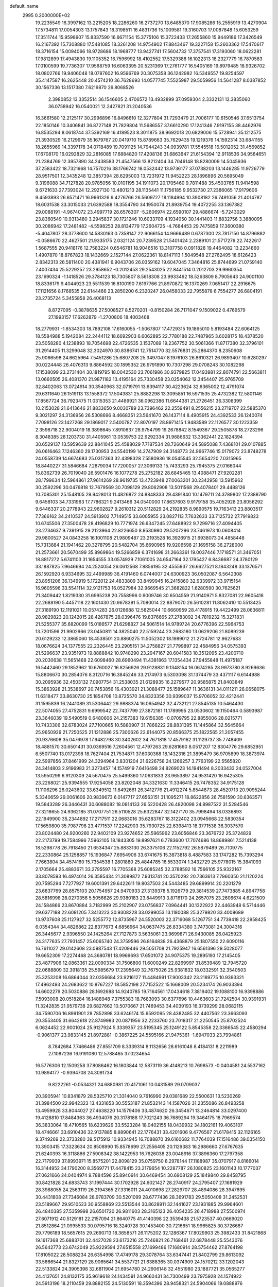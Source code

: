 default_name                                                                    
 2995  0.2000000E+02
  19.2235549  16.3997162  13.2215205  18.2286260  16.2737270  13.6485370
  17.9085286  15.2555919  13.4270904  17.5734811  17.0054303  13.1757843
  18.3198511  16.4831736  15.1009581  19.3160703  17.0087848  15.6053259
  17.3511744  15.9598907  15.8337590  16.6671154  15.3775106  15.3722433
  17.2655860  15.9449186  17.3426549  16.2167392  15.7308880  17.5481085
  18.3261208  14.9754902  17.8843467  19.3227158  15.2603362  17.5470617
  18.3716154  15.0094066  18.9728686  18.1968777  13.9427741  17.5604732
  17.3757541  17.3193060  18.0622281  17.9812899  17.4943830  19.1105352
  16.7596992  18.4102552  17.5329388  16.1022313  18.2327779  16.7870583
  17.0100599  19.7736307  17.9568759  16.6063395  20.5231369  17.2761777
  16.5405169  19.8979485  18.9326702  18.0802766  19.9406048  18.0787602
  16.9596769  20.3075358  36.1242982  16.5349557  19.8254597  35.4147587
  16.2625448  20.4574210  36.7628693  14.0577745   7.5525987  29.5059956
  14.5641287   8.0387852  30.1567336  13.1517380   7.6219870  29.8068526
   2.3980852  13.3352514  36.1546605   2.4706572  13.4932899  37.0959304
   2.3332131  12.3835060  36.0758942  16.0540021  12.2427821  31.2040536
  16.3661580  12.2125117  30.2996896  16.8496610  12.3277804  31.7293479
  21.7006177  10.6150546  37.6513754  22.1850146  10.3406841  36.8727148
  21.7829804  11.5686557  37.6610290  17.1241346   7.9197155  38.4462976
  16.8535294   8.0618744  37.5392169  16.4189523   8.3011875  38.9692018
  20.6829006  15.5728941  35.1212575  21.3930529  16.2129979  35.1679767
  20.0419710  15.8789663  35.7629435  19.1219376  14.1592314  33.6841155
  18.2655969  14.3397178  34.0718489  19.7091125  14.7944243  34.0939781
  17.5545518  16.5012052  31.4569852  17.6708170  16.0292829  32.2816085
  17.6884820  17.4208136  31.6863647  21.6154394  12.9118536  34.9564651
  21.2384769  12.3957890  34.2438583  21.4547566  13.8212404  34.7046148
  18.8280009  14.5045936  37.2583422  18.7321968  14.7570216  38.1766742
  18.0532442  13.9736177  37.0738203  13.1446285  11.9726779  28.9517501
  12.3435248  12.3857394  28.6295003  13.7231972  11.9452223  28.1896896
  20.5695049   9.3196088  34.7127828  20.9785056  10.0101195  34.1911073
  20.1705460   9.7811488  35.4503765  11.9414598   9.6721633  27.7393024
  12.2927130  10.4801213  28.1135441  11.1756185   9.9532730  27.2386065
  17.9179606   9.4593893  26.6571471  16.9661326   9.4276766  26.5609727
  18.1184994  10.3908182  26.7491056  21.4014787  18.6031538  33.3015033
  21.6392588  18.3554790  34.1950074  21.8939754  19.4072255  33.1367382
  29.0088191  -4.9674072  23.4997719  28.6576307  -5.2606974  22.6590107
  29.4886674  -5.7243029  23.8360549  10.9313480   3.2945837  30.1721246
  10.6033709   4.1934050  30.1441403  11.8832756   3.3880095  30.2086942
  17.2481482  -4.5598253  28.8134779  17.2604725  -4.7684453  29.7475859
  17.3600380  -5.4047807  28.3778600  14.5830163   0.7358147  22.9066154
  14.9666489   0.6787300  23.7817150  14.8796882  -0.0586670  22.4627501
  21.9335175   2.0321124  20.7239528  21.5401424   2.2389101  21.5717279
  22.7422617   1.5687555  20.9418176  12.7583224   0.6546781  18.9046516
  13.3107758   0.0911828  19.4464082  13.2234860   1.4907870  18.8767823
  18.1432669   2.1527144  27.0622361  18.8147113   1.5049548  27.2762495
  18.6126423   2.8342313  26.5811400  20.4381941   6.9043706  26.0359162
  19.6047045   7.3464816  25.8744699  21.0759140   7.4007434  25.5229257
  23.2958652  -0.2012453  29.2543025  22.8441514   0.2012703  29.9960354
  23.1690324  -1.1418526  29.3784123  18.7305807   8.5618308  23.9933492
  18.5263809   8.7905643  24.9001100  18.8336179   9.4044923  23.5511539
  16.8100190   7.6197766  21.8970872  16.1370269   7.0651417  22.2916675
  17.1121656   8.1768535  22.6144466  23.2850200   6.2320247  26.0458033
  22.7955878   6.7554277  26.6804191  23.2735724   5.3455858  26.4068113
   8.8727095  -0.3878635  27.5008527   8.5270201  -0.8150284  26.7171047
   9.1509022   0.4769579  27.1993157  17.6262879  -1.2700806  18.4003468
  18.2779931  -1.8534303  18.7892108  17.6160055  -1.5067807  17.4729315
  19.1865010   5.8193484  22.6064125  18.5584988   5.1942084  22.2444112
  18.6692903   6.6062895  22.7780188  22.7487965   3.6028175  18.4378520
  23.5058280   4.1238893  18.7054698  22.4726535   3.1537089  19.2367752
  30.5061366  11.8717380  32.3796101  31.2914405  11.3299048  32.3024970
  30.8386741  12.7514770  32.5576831  25.2864370   8.2350608  25.9066598
  24.6625964   7.5451286  25.6807208  25.3497047   8.1976103  26.8610321
  26.9893407  10.6280297  30.0224448  26.4076313   9.8864592  30.1895352
  26.9791890  10.7307298  29.0708243  30.1082298  17.1538099  23.2731404
  30.1819795  18.0042530  23.7061986  30.9379825  17.0493981  22.8074791
  22.5663811  13.0660505  26.4081370  21.9871182  13.4195164  25.7330458
  23.0254062  12.3454407  25.9765709  32.8402063  13.0724914  30.3540963
  32.0719791  13.6394117  30.4223624  32.6365002  12.4791074  29.6311640
  26.1519113  13.1558372  17.5043831  25.8882298  13.3095851  16.5971535
  25.4732382  12.5801146  17.8567724  36.7923475  11.0315353  21.4489921
  36.0962386  11.6644381  21.2726451  36.3308399  10.2153028  21.6413646
  21.8833650   9.0030789  23.7396462  22.2559491   8.2556215  23.2719707
  22.5885370   9.3021297  24.3136956  26.5308696   8.4668351  23.5641670
  26.1437114   8.4905915  24.4392533  26.1240074   7.7098126  23.1427268
  29.1869017   2.5400787  22.8070197  28.8971415   1.9483589  22.1126577
  30.1223359   2.3598718  22.9004019  18.3898645   7.8910637  28.9754799
  19.2678842   8.1549367  29.2505878  18.2723296   8.3048385  28.1203730
  31.4405961  13.0539753  22.9292334  31.9686632  13.3362441  22.1824394
  30.6529137  13.5959639  22.8841045  25.4588029   7.7187534  28.7260649
  24.5895088   7.4368101  29.0107885  26.0616463   7.1246360  29.1730953
  24.5540199  14.2747909  24.3148773  24.9667746  15.0179072  23.8748278
  24.0558739  14.6674683  25.0317363  32.4398328   7.5580936  18.0545545
  32.5654220   7.0315965  18.8440227  31.5846684   7.2879034  17.7200057
  27.3069133  15.7433293  25.7945375  27.0166044  15.8362739  26.7019040
  26.5901476  16.1077278  25.2752182  28.6845465  13.4088471  27.9202281
  28.1799634  12.5964861  27.9614269  28.9619735  13.4723948  27.0063201
  30.2342958  13.5915962  30.2592296  30.0476818  12.7679569  30.7098129
  29.8062908  13.5011568  29.4078401  29.4488126  10.7085301  25.1548105
  29.9428013  11.4826872  24.8848333  29.4391840  10.1479711  24.3789802
  17.2388790   9.6458103  34.7331963  17.7786321   9.2413466  34.0540000
  17.8637603   9.9179158  35.4052928  23.8056292   9.6446337  20.2778943
  22.9602827   9.2610312  20.5112829  24.2192835   8.9890575  19.7163413
  23.8803517   7.7366162  34.2410537  24.5913902   7.7149515  33.6005955
  23.0827113   7.7632633  33.7125732  27.7919823  10.6745506  27.3500478
  28.4196829  10.7771974  26.6347245  27.6488922   9.7299716  27.4094405
  23.2734637   9.7391915  29.2123964  22.8226650   8.9530980  29.5207296
  23.7461973  10.0608414  29.9800527  24.0843258  16.1001108  21.9809487
  23.2193528  16.3926915  21.6938073  24.4858448  15.7313884  21.1941462
  20.3278795  20.5482704  35.6690965  19.9206598  21.1695158  36.2728000
  21.2573661  20.5670499  35.8969864  19.5266859   6.3741698  31.2663361
  19.0037446   7.1718571  31.3467051  18.8817272   5.6741103  31.1654555
  33.0574929   7.1061005  24.6547164  32.1795427   6.8436687  24.3780129
  33.1887825   7.9646694  24.2524054  26.0612568   7.8856195  32.4555937
  26.6627521   8.1843248  33.1376571  26.1592920   6.9334695  32.4499989
  36.4191460   6.0744007  24.6300923  36.0502087   6.5642308  23.8951206
  36.1349919   5.1722012  24.4833809  33.8499945  16.2415860  32.9339972
  33.9715154  16.9605596  33.5541114  32.9121753  16.0527984  32.9669545
  21.3682822   1.6280590  30.7625621  21.3409442   1.8219330  31.6995238
  20.7558996   0.9009746  30.6504559  21.9140971   5.8327081  22.9605418
  22.2688190   5.4457118  22.1601430  20.9678391   5.7080014  22.8879070
  26.5610281  11.8062410  10.5513425  27.3189190  12.1191021  10.0574283
  26.0128688  12.5825044  10.6660959  28.4178915  19.4422499  28.0636811
  28.9829823  20.1242015  28.4267875  28.0396476  19.8376665  27.2783092
  34.7819232  15.3271831  21.5255377  35.6820099  15.0186577  21.6298827
  34.5061514  14.9789724  20.6776396  22.5964753  13.7201596  21.9902966
  23.0450811  14.3825040  22.5159244  23.2683180  13.0629206  21.8089239
  20.6129232  12.3865060  18.4538501  20.8860275  11.5052302  18.1989012
  21.2724781  12.9627683  18.0676624  34.1377555  22.2326445  23.2905151
  34.2758827  21.7799897  22.4584956  34.0575393  21.5296637  23.9351973
  19.8888842  10.9748290  23.2947167  20.6041583  10.3512095  23.4200710
  20.2030638  11.5651468  22.6098460  28.6960494  11.4381863  17.1354434
  27.9455848  11.4975187  16.5442460  29.1852962  10.6760027  16.8256926
  29.9128831   9.1348154  16.0674285  28.9973780   8.9269636  15.8806670
  30.2854076   8.3120716  16.3845246  33.2174973   6.5303098  31.1374479
  33.4371117   6.6144988  30.2095936  32.4503132   7.0907754  31.2538035
  21.6128935  16.2279577  20.9585875  21.8403849  15.3863928  21.3538697
  20.7453856  16.4303921  21.3088477  25.1589647  11.3636131  34.0111211
  26.0658075  11.6318477  33.8630730  25.1854708  10.8725570  34.8323356
  30.9399037  15.9706052  32.4212441  31.1595839  16.2441089  31.5306442
  29.9888374  16.0654942  32.4732121  27.8545135  10.5464430  22.5074055
  27.4752831   9.6999542  22.7437799  27.3872181  11.1789995  23.0530602
  19.1150464   0.5893987  23.3646039  19.5490519   0.6480606  24.2157383
  19.6156385  -0.0709795  22.8855006  28.0215771  10.7433306  32.6783024
  27.7100665  10.5880907  31.7866222  28.8831395  11.1445864  32.5645664
  25.9650929  21.7250525  21.1212886  25.7300626  22.6144075  20.8566375
  25.1822565  21.2057455  20.9376608  35.0476978  17.9482798  30.3402602
  34.7671818  17.4579162  31.1129737  35.7748409  18.4881570  30.6501431
  30.0369516   7.2604561  12.4797263  29.6281660   8.0517207  12.8304776
  29.6852951   6.5507740  13.0172398  18.7627404  21.7534871  37.6030368
  18.1432316  21.3895479  36.9705899  18.3873974  22.5997856  37.8461999
  24.3294964   3.8301204  21.6226758  24.1266257   3.7763199  22.5565820
  24.3414803   2.9196983  21.3273457  14.1574919   7.6416498  24.8269023
  14.1941494   8.2033433  24.0527004  13.5950299   6.9120309  24.5670475
  25.5499360  17.0631833  23.9653897  24.9531420  16.9425305  23.2268021
  25.9394555  17.9254058  23.8202048  34.3321630  11.3346415  26.7478352
  34.9175128  11.1106296  26.0243602  33.6349512  11.8492661  26.3412776
  21.4912274   5.8544873  28.4520713  20.9095244   5.3340659  29.0061606
  20.9839673   6.0147717  27.6563151  31.1095271  18.8622856  26.7581590
  30.6363571  19.5843289  26.3446431  30.6088082  18.0814133  26.5220428
  26.4820098  24.8987522  31.5284546  27.3218655  24.9362185  31.0707751
  26.5110528  25.6322847  32.1427170  35.7998494  18.0336893  22.1949900
  35.2344892  17.2717511  22.0683016  35.6283767  18.3122402  23.0945668
  22.5830354  17.5659800  35.7987798  23.4771537  17.2242903  35.7930725
  22.6398413  18.3771538  36.3037570  23.8024480  24.9200260  22.9402109
  23.9274652  25.5965962  23.6056846  23.3676722  25.3724829  22.2173799
  19.7584996   7.5962105  18.1843305  19.8997621   6.7783600  17.7074686
  18.8689861   7.5214138  18.5298778  26.7918450  21.6534347  25.8833130
  26.3375106  22.1152792  26.5879489  26.7109775  22.2330864  25.1258857
  15.1936847   7.6954906  33.6741675  15.3873818   8.4887583  33.1747282
  15.7393294   7.7663804  34.4574160  15.7354538   1.2801880  25.4844785
  16.5533074   1.3432729  25.9778015  15.3841093   2.1705664  25.4883671
  33.2795597  16.7705368  25.6085245  32.3788592  16.7566105  25.9322167
  33.8078593  16.4974014  26.3585434  21.3089872   7.9313741  20.3570292
  20.7363613   7.7960350  21.1120224  20.7595294   7.7277927  19.6001391
  29.6422611  19.8037503  24.5443485  29.6899914  20.2201279  23.6837769
  28.8575103  20.1754957  24.9470933  27.3139378   5.1926779  29.3814539
  27.7473885   4.8947758  28.5816998  28.0270356   5.5056626  29.9380183
  23.8449913   3.8716170  24.2657075  23.2606674   4.6221509  24.1584866
  23.8670884   3.7182999  25.2102907  23.0756837   7.0964441  30.1322922
  22.4463948   6.5714446  29.6377188  22.6081205   7.3413223  30.9308228
  33.0299053  13.1180088  25.3279820  33.4008689  13.9737608  25.1127927
  32.5255772  12.8735967  24.5520003  22.3716068   5.1267751  34.7739418
  22.2958425   6.0354344  34.4826862  22.8377673   4.6856964  34.0637475
  26.8334380   3.7473081  24.3004316  26.3445677   2.9396550  24.1425264
  27.7127873   3.5635061  23.9699871  26.9430085  26.0425923  24.3177635
  27.7931457  25.6065740  24.3759596  26.8164838  26.4368879  25.1807550
  22.6090116  16.7611027  29.0142608  23.0987543  17.4209446  29.5051708
  21.7925947  16.6561396  29.5028077  19.6652309  17.2274468  24.3680781
  18.9969693  17.6501072  24.9075375  19.2895193  17.2145405  23.4877906
  12.0863361  22.0090334  31.7506800  11.6000249  22.8269997  31.8539489
  12.7945720  22.0688809  32.3918135  25.5985679  17.2395649  32.7675026
  25.9381832  18.0332591  32.3540503  25.3253208  16.6864044  32.0356684
  23.9216127  11.4484991  17.9003342  23.2189775  10.9393321  17.4962493
  24.2683622  10.8767227  18.5852198  27.7152522  15.1668009  20.5234174
  26.9033394  14.6602279  20.5030886  28.1692688  14.9240785  19.7164561
  17.0434618   7.3819402  19.1088100  16.9398886   7.5093008  20.0518284
  16.1488948   7.3755383  18.7683093  30.6377696  10.4463603  21.7242504
  30.9391931  11.3242835  21.9579738  29.6827662  10.5070667  21.7469453
  34.4039193  16.3739299  28.0682115  34.7590706  16.8991901  28.7852898
  33.6246174  15.9592095  28.4382485  32.4407562  23.3663093  20.3553405
  31.6642618  22.8749983  20.0871956  32.2233760  23.7018317  21.2250545
  25.8702524   6.0624452  22.9001024  25.9127924   5.3339357  23.5195345
  25.1249122   5.8545358  22.3366545  22.4580294  -0.9061377  23.9833145
  21.8972881  -0.3867225  24.5595166  21.9475361  -1.6947033  23.7994861
   8.7842684   7.7466486  27.8551709   8.3339314   8.1132656  28.6161048
   8.4184131   8.2211989  27.1087236  16.9191080  12.5788465  37.0234654
  16.5776306  12.1509258  37.8086462  16.1803844  12.5873119  36.4148213
  10.7698573  -0.0404581  24.5537162  10.9894177  -0.9394708  24.3091734
   9.8222261  -0.0534321  24.6880981  20.4171061  10.0431589  29.0709037
  20.3905941  10.8341879  28.5325710  21.3314040   9.7616990  29.0381689
  22.5500631  13.5230269  31.3984500  22.9942323  13.4331653  30.5553187
  21.8532143  14.1587026  31.2355086  26.8493258  13.4959928  33.8044027
  27.4638220  14.1579406  33.4874620  26.3454671  13.2464814  33.0297400
  19.4128810  17.8484363  36.4934076  20.3178188  17.7021243  36.7689294
  19.3464175  18.7969574  36.3833064  18.4710565  18.6239629  33.5523284
  18.0402155  18.0439932  34.1802161  19.4063107  18.4746661  33.6910436
  32.9137885   8.8890641  22.1776431  33.4201606   9.4776567  21.6178415
  32.1126165   9.3749269  22.3733280  39.5175912  10.9334945  16.7088870
  39.6160682  11.7764039  17.1516486  39.0354150  10.3903415  17.3323634
  20.8508990  15.8578699  27.2556405  20.1129383  16.2986660  27.6767635
  21.6240393  16.3118866  27.5908342  38.1422953  16.7626038  23.0048916
  37.3896360  17.2797358  22.7179939  37.8993971  15.8575201  22.8098129
  35.0759750   8.2978144  17.1188987  35.0707917   8.8166014  16.3144952
  34.1790200   8.3569771  17.4478415  23.2179654  10.2287787  26.1080825
  23.1601143  10.1777037  27.0621666  24.0404974   9.7884596  25.8940914
  30.6469454  30.6908129  25.1849840  29.8458795  30.8421828  24.6833743
  31.1997444  30.1702928  24.6021427  28.2740917  24.2795407  27.1681929
  28.3988055  24.2563119  26.2194365  27.3316011  24.4010698  27.2829707
  28.4894086  28.3947695  30.4431808  27.7346084  28.9783709  30.5201099
  28.6777436  28.3691783  29.5050408  31.2452531  23.5189667  29.9510523
  30.9558869  23.5513544  30.8628911  32.1441627  23.1931885  29.9964601
  26.4840385  27.5359998  26.6501720  26.9811603  28.3165123  26.4054235
  26.4718988  27.5500974  27.6071912  40.5129181  22.2157094  21.8640775
  41.4140398  22.3539438  21.5723537  40.0669020  21.8512864  21.0995533
  30.0795716  18.3240728  30.1453400  30.7216651  18.9965825  30.3726687
  29.7796189  18.5657615  29.2690713  18.3658571  26.1175202  32.1286367
  17.8029903  25.3982433  31.8421868  19.1617368  25.6883701  32.4427028
  23.6173216  25.7246821  26.7168461  22.6878448  25.5543076  26.5642773
  23.6742049  25.9229594  27.6515558  27.1699486  17.1680914  28.5754462
  27.8764198  17.8105022  28.5088234  26.6354998  17.4749178  29.3078764
  33.6347441  21.8402799  29.8613092  33.5666544  21.8327129  28.9065641
  34.5537721  21.6388365  30.0374909  24.1570212  33.1202043  22.5133824
  24.3905398  32.6811904  21.6954780  24.2906148  32.4551980  23.1887721
  35.0565277  24.4137651  24.8132175  35.9619618  24.1434591  24.9660431
  34.7300499  23.7975928  24.1574922  24.5913196  18.2110459  29.8882155
  24.5130591  18.3594396  28.9458321  24.5904066  19.0888976  30.2698009
  28.2113831   5.4620485  18.9980739  28.9546166   5.4272525  18.3958903
  28.5869445   5.2565188  19.8541949  27.1525522   0.4131566  10.5409409
  27.5160165  -0.3584374  10.9754155  27.4617230   1.1514833  11.0658398
  36.0463751   6.4740779  12.7990942  35.1639309   6.3752009  12.4416765
  36.3461118   7.3200920  12.4664536  35.3709939  11.5039500  17.8466277
  36.0406119  12.1452935  17.6088840  35.7632756  10.6575050  17.6324366
  31.1593293   3.0893736  16.7912616  31.4495582   2.2032279  17.0074672
  30.3529194   2.9620516  16.2915377  31.6138774   4.8107948  18.9792077
  31.5029378   4.5981465  18.0525444  32.2246469   4.1497837  19.3051783
  33.3240113  14.4482820  11.6629724  32.8351282  15.1272133  11.1979160
  32.6814954  13.7567978  11.8218899  32.4142550   6.2795039  14.3775031
  32.5844203   6.2913518  13.4356246  32.4164301   7.2019981  14.6329080
  30.2432678   5.9905252  16.5198479  30.8491196   5.7719248  15.8117594
  29.3986297   5.6488996  16.2264024  20.6438071   2.6308250  14.4022574
  20.3346166   3.3018915  13.7937324  19.9038434   2.4820844  14.9909523
  25.3634348   2.8706644  15.4175199  25.5061409   2.4413778  16.2610718
  24.5239698   3.3198459  15.5163447  32.8661365  -1.2682071  20.3592543
  33.4045978  -1.8009874  20.9444350  32.9266734  -1.7080937  19.5112762
  30.2685064  11.5138055  14.4247794  30.4335443  10.8473673  15.0917535
  29.3174551  11.5138873  14.3164594  34.9422212  15.8454377  16.7803422
  34.6689027  16.7617321  16.8243132  34.1471946  15.3696209  16.5400033
   3.9440939   4.3692171  29.1419302   4.0558812   5.0137142  28.4431034
   3.0794030   4.5584900  29.5062338  -1.1448171   3.6160249  22.9515795
  -0.7341269   3.6585400  22.0880067  -0.8237035   2.7972933  23.3294636
   6.1658239  16.4461558  31.1416729   6.2887245  15.6882089  30.5701453
   5.5378698  16.1499554  31.8005893   5.1433131  19.1464191  30.3224030
   5.7580698  19.7558101  30.7309964   5.5202562  18.2815445  30.4840743
   0.5088612  12.2436682  20.4075729   0.7097279  11.9078622  19.5340063
  -0.4386543  12.3792745  20.4000165   3.4556175  15.7305387  29.9602417
   2.5021133  15.8100752  29.9873618   3.7481503  16.5138853  29.4943828
  -4.6332455  21.8445301  28.6219414  -4.1060838  22.3824417  29.2126896
  -5.2285768  22.4644557  28.2006283  -5.4971609   6.8927111  24.7940130
  -6.1621015   7.1056913  24.1392419  -4.6643062   7.0190139  24.3394445
   5.9950405  11.1854646  30.6497832   6.4273036  11.3285084  31.4917564
   5.3508930  11.8908248  30.5883598   4.8485311   9.9356124  20.1831742
   4.0950060  10.4270028  20.5102327   4.4720994   9.1348931  19.8179624
   5.1321749  12.4639031  22.6838131   5.5274707  12.2516211  23.5293362
   4.5059465  11.7569548  22.5279479   6.4539007  12.1343480  33.2985356
   6.9746752  11.4103763  33.6462292   6.9658376  12.9170822  33.5022011
  -3.2787446  19.2552618  19.5957282  -3.0594151  19.1761980  20.5241006
  -3.0906201  20.1691724  19.3821668   5.9392277   8.7769283  25.6733934
   6.7683712   8.5626260  25.2458102   5.3251364   8.9111155  24.9515088
  10.7030893   9.7294120  25.3762688  11.4083112   9.1067922  25.5530127
  10.9018163  10.0757760  24.5063427  12.1702011  21.6630963  36.7165756
  11.3483557  21.9333536  36.3069867  12.8342511  21.8150163  36.0441251
   4.1420207  29.6435732  29.3637117   4.9251811  29.1973370  29.0415863
   4.4775346  30.4073340  29.8331067   0.2261491  24.9474298  19.2136893
   1.0649806  24.8718598  19.6685331  -0.2992054  24.2254181  19.5585569
   8.0295315  33.1955613  20.3636778   8.9288547  33.3676530  20.6426654
   7.8261631  32.3343792  20.7286964  -5.2795680  20.3778091  21.5246366
  -4.5533857  19.9383682  21.0821630  -5.7202279  20.8692873  20.8314556
   7.0042048  23.6885231  19.0185177   6.2157632  24.2312685  19.0228935
   6.9293070  23.1637364  18.2215101   7.2321511  29.9467943  32.9487554
   6.2860412  29.8142300  33.0082079   7.5529211  29.7847756  33.8359354
   7.8221405  25.3062042  21.3698033   8.0301011  24.8020132  22.1564263
   7.4290545  24.6687394  20.7736876  11.0061586  21.7031153  39.0990379
  11.3710068  21.7241504  38.2143486  10.7701081  20.7861014  39.2390289
  -1.4566665  26.8463141  20.3275112  -0.8924223  26.7922626  21.0988339
  -1.1308205  26.1611458  19.7439012   5.6830680  26.8825718  22.1482422
   6.5072175  26.4882137  21.8627758   5.8724521  27.2282996  23.0205024
  15.9509068  14.8357059  25.9618087  16.5284600  14.6509891  26.7024461
  15.9801562  14.0397443  25.4309400   1.9172149  24.8601503  29.3703986
   1.4816029  24.0795787  29.0280802   2.4578955  24.5361994  30.0907820
   9.6096654  25.8119163  30.8234331  10.5473344  25.9564732  30.6965001
   9.3062140  26.5960308  31.2809411  -2.8925960  22.5028749  24.9346562
  -2.4896691  21.6347786  24.9517028  -2.4401461  22.9904913  25.6229520
  13.7060582  22.3890133  34.5721489  13.8825323  21.5221269  34.2066401
  14.5653900  22.8078136  34.6210071  13.5589155  17.0745956  24.4949992
  12.6756295  17.2001341  24.8418099  14.0107285  16.5663506  25.1686340
   1.6987964  33.2510707  28.9780609   1.5378587  33.1530383  28.0395938
   1.0683933  32.6616225  29.3920352  11.5510009  25.0863582  27.0661986
  11.7708227  24.2270904  27.4261555  10.9039231  24.9023777  26.3852630
   8.9570986  28.2823335  31.7585513   8.2044213  28.8363355  31.9654100
   9.6875204  28.6857467  32.2275646   8.1141100  14.6884793  33.4210866
   7.8579641  15.4558630  32.9094780   8.0420945  14.9730864  34.3321543
  -0.0422626  26.2493026  22.7300939   0.6152569  25.8548572  23.3030797
  -0.7730615  26.4577468  23.3120868   0.9263847  27.0040705  26.0179334
   1.6029157  27.0729967  26.6915704   1.0248718  26.1180572  25.6693469
  22.5574620  31.7874553  29.3975558  21.9623063  31.0772207  29.6375318
  22.5694182  31.7768557  28.4404892   4.5838313  32.1366019  19.9951319
   5.2572837  31.7186017  19.4585039   4.9546788  32.1498045  20.8774752
   3.9443975  26.0477303  20.2848597   4.4366716  26.4364861  21.0078859
   3.2426851  25.5550651  20.7104330   7.6415095  15.8979566  26.4294198
   6.7428905  16.0999291  26.1687996   7.9620174  16.7059805  26.8301739
   3.7219508  15.4939101  35.7753393   3.3683814  14.6058098  35.8253225
   3.8362479  15.7579348  36.6882790  11.3141849  14.0736423  24.6153820
  11.7325051  14.3599815  25.4273241  10.3852610  14.0049045  24.8358526
   2.6080517  28.2939224  22.4876914   2.8421951  27.5202508  21.9750112
   3.0477341  28.1662806  23.3282976  10.6638431  17.2776385  21.2787088
  10.1981367  17.5931004  20.5042199  10.3215031  17.8094466  21.9971901
  10.4401845  27.8745143  25.7509400  10.1422769  26.9991941  25.9985233
  11.2400308  27.7218880  25.2477671   5.3184911  26.8847262  31.6516502
   5.0341206  27.7924531  31.7584071   6.0784320  26.8024718  32.2278064
   6.0988804  19.2767592  23.4124561   5.5885104  18.4716495  23.4993625
   5.5059783  19.8905697  22.9789406  10.2833688  24.9115618  24.6449322
  10.1793379  24.1151764  24.1241830  10.9921460  25.3888832  24.2136191
   3.1354660  20.3829751  22.1262083   2.8284172  19.4868509  21.9886791
   3.3172989  20.7116280  21.2457790   8.6481670  13.7150240  24.8748303
   8.3030595  14.4459765  25.3875107   7.9162041  13.1016886  24.8093949
   7.1313523  25.7488929  15.9008007   6.7365402  25.2728982  15.1701953
   6.5346813  25.5996711  16.6342504   7.4713684  20.3448328  30.8253470
   7.7867382  19.7238501  31.4819704   7.6413171  21.2054091  31.2084366
   1.3843613  29.4951155  29.6565603   1.3670632  28.6433462  30.0929337
   2.2752356  29.8168789  29.7945569   3.5542453  28.0192449  24.9231550
   3.1487010  28.8403771  25.2015567   3.4846793  27.4466841  25.6870703
   8.3949878  29.5601363  29.2530527   8.9980295  29.3195448  29.9563935
   8.9163358  29.4836823  28.4539388   5.6781762  23.4805568  24.2729075
   5.7139112  22.9719506  23.4627998   6.3544492  24.1494463  24.1657932
   5.2174408  30.8624414  26.6863612   4.7764237  31.5382731  26.1715920
   4.5213301  30.4707248  27.2138267  12.7758927  14.7355449  26.7054056
  12.3425738  15.2400426  27.3938449  13.6591987  14.5821483  27.0407740
   9.6569719  32.6210219  25.6328287   9.1102207  32.0202057  26.1391042
   9.8710162  33.3243486  26.2458120  10.2883314  20.9013527  22.8685878
  10.9239475  20.7446022  22.1702659  10.8217441  21.0418321  23.6508718
   0.4408644  21.8862011  26.9272433   0.1077991  20.9922321  27.0054660
   1.2816497  21.7902610  26.4799096   8.8373557  23.1899257  22.9606441
   8.4755577  22.8217027  23.7667122   9.4773649  22.5414352  22.6672498
  15.1860716  31.1462135  31.7913376  15.1042347  31.0503534  30.8424723
  14.8550978  30.3205774  32.1449096  12.8840089  20.8933610  19.2693397
  13.1164690  20.8560093  20.1971322  13.5637739  21.4390439  18.8738885
   0.6952290  18.8441132  19.2944205   0.4099002  18.7296402  18.3879354
   1.6011917  18.5352155  19.3011761   9.8711813  22.3437881  34.8565695
  10.1547357  23.0499909  34.2759608   9.2658782  21.8258894  34.3258898
  17.1751617  23.7294110  31.9724787  17.3942528  23.2861692  32.7920931
  16.7682545  23.0504025  31.4343283  11.6102611  26.5288294  35.7658783
  10.6578657  26.4616347  35.8341402  11.8465125  25.8997084  35.0842450
   1.6727664  21.7308207  38.7889227   1.2630642  20.8659165  38.8067149
   2.6059600  21.5514756  38.6739579  12.8428754  19.6368971  30.3466841
  12.4857361  20.2849965  30.9538501  13.3920754  19.0742983  30.8926637
   8.2409091  26.1602268  28.1603627   8.8848934  26.3468960  28.8434957
   7.6901871  26.9425466  28.1301500  18.7793446  11.8521984  32.7353272
  19.6689678  11.5733681  32.5184032  18.8979970  12.6386633  33.2678930
   7.1200162  23.0452563  27.1030916   7.4917891  23.6171186  26.4315336
   7.7589295  23.0656627  27.8155558   0.3685042  29.5006406  24.2862947
   1.1321562  29.5180144  23.7094364   0.5539450  28.7968616  24.9080170
  -1.0680852  16.8901344  22.8626473  -0.6447757  16.1941154  22.3600556
  -0.9342161  16.6406752  23.7770220   5.4349338  31.0823981  22.6145146
   5.9292375  30.3686140  23.0175132   5.8774233  31.8775952  22.9113252
  10.1901437  17.7859424  33.1163318  10.7122640  18.4259219  33.6001172
  10.1417923  18.1387923  32.2278550   9.2685356  15.1927342  22.1213365
   9.7670870  16.0074204  22.0583700   9.7133119  14.6919967  22.8051989
  11.0209021  18.5214846  28.1645372  10.1275792  18.8577444  28.2361994
  11.5168366  19.0185734  28.8150627  -0.1438091  18.0923585  35.1120040
   0.8061326  18.0433154  35.2189496  -0.4935660  17.5762627  35.8383284
  16.3752887  30.7556974  27.0743287  15.6281222  31.3027381  26.8320053
  16.9612229  30.8022383  26.3188508   4.9701143  16.3089504  25.6107975
   4.9036731  16.5763341  24.6941060   4.2190271  16.7227937  26.0360428
   4.0802375  13.0546504  29.9896726   3.1756243  12.7541254  29.9025440
   4.0127039  14.0085258  30.0320140  15.5753478  17.3617559  26.9593125
  15.5682217  16.5137012  26.5154835  15.4362603  17.1501581  27.8824121
  15.8954123  29.8447099  29.4558681  16.5448633  29.1599730  29.2959286
  15.9163303  30.3840167  28.6653351   7.7545403  25.1092465  25.1684268
   8.6688113  25.0214087  24.8989368   7.7956596  25.2414315  26.1155637
  -0.9679116  30.6747702  21.1102684  -0.6612140  29.8878899  20.6597266
  -0.2022086  31.2484784  21.1383686  19.4552195  19.2728120  30.8921244
  19.2524291  19.5327471  31.7907576  20.1209104  19.8984106  30.6062681
  10.5048486  23.9297105  32.9398407   9.8790665  24.3168013  32.3276404
  11.2334433  24.5501116  32.9618443  -2.1802307  26.5093134  24.4355388
  -2.9335313  27.0264349  24.1503099  -2.1838777  26.5868836  25.3895836
  11.8385508  15.6153794  34.0956587  12.2518105  15.8110497  34.9365876
  11.2904731  16.3789859  33.9146953   8.7617430  18.8390966  35.6552187
   9.5412843  18.7854915  36.2080962   8.3012862  18.0142859  35.8098107
   5.8353870  18.1034375  35.4834396   5.4151516  18.8419914  35.9240893
   5.4488588  18.0955329  34.6077883  11.5466122  35.9451166  15.7062855
  11.4123741  35.7257878  16.6282979  10.7346611  35.6775066  15.2757599
  15.4394634  21.7918438  42.4293944  15.7715313  20.9435656  42.1354780
  14.7529776  22.0116017  41.7995725  13.3283004  21.6553534  13.0478888
  14.2508343  21.4976035  12.8471945  13.2289667  21.3716026  13.9566518
  12.5212460  25.7918159  33.1797858  12.7073289  26.5052194  32.5693266
  13.3570631  25.6253707  33.6156042  15.4964134  17.0946868  29.8152099
  15.0260528  16.3112993  29.5300841  16.3473670  16.7694646  30.1090472
  25.0583739  19.5958513  34.6968433  25.1880693  18.7453918  34.2771654
  25.8387925  19.7176202  35.2375383   5.0141348  25.3060858  18.0233877
   4.2602325  24.8838536  17.6115830   4.6751763  25.6469969  18.8511066
   6.8011261  14.2739497  29.2444286   6.8995034  14.7399668  28.4141384
   5.9335281  13.8729185  29.1926652   8.9541413  23.4073051  29.1522143
   9.0438853  24.2657003  29.5661412   9.4546301  22.8165222  29.7149917
   3.6092896  19.9456417  14.6554251   4.4937792  19.8224578  14.3108447
   3.4314056  19.1457236  15.1501171  16.5045054  14.8398882  22.3424847
  16.7256882  14.0426955  21.8610350  16.0094970  14.5316948  23.1015731
  14.2007122  19.6691815  26.4368272  14.6763165  18.8511096  26.5810170
  14.8179407  20.3537579  26.6949279   8.8235127  18.5017486  23.5968946
   9.1323695  19.3620407  23.3127523   7.8752065  18.5340606  23.4707875
  12.1578716  22.6049936  27.9999868  11.6782694  21.8699752  27.6179378
  13.0791210  22.3962149  27.8452518   7.7265169  18.6461204  33.0042842
   8.4889474  18.0694432  33.0530163   7.6819535  19.0576894  33.8673351
  10.8415105  31.1126806  18.8204005  11.0126194  31.2101981  17.8836808
  11.2909286  31.8549377  19.2245162   2.3054662  23.6183696  20.8642318
   2.8819844  22.9088067  20.5807198   1.8653341  23.2734537  21.6411158
  10.8931790  17.6916140  25.1203506  10.5762141  17.8770237  26.0043124
  10.1060666  17.7055258  24.5758395  15.2912511  20.3250205  29.3738043
  14.3896959  20.0779925  29.5797344  15.2097747  21.1464082  28.8891232
  10.0472047  34.5710517  23.3206076  10.7874707  34.2822585  23.8543085
   9.3076439  34.5915724  23.9279466  13.4007048  20.6680483  21.9240328
  13.6827152  21.5516079  22.1607275  13.9426109  20.0913518  22.4625406
  15.4044283  19.2030640  23.4622652  16.0179826  18.9370582  24.1471184
  14.6245028  18.6708836  23.6195295  10.8481664  12.2430465  27.0877806
  11.1716328  12.3689771  26.1957364   9.8957315  12.2176386  26.9958349
  14.6990791  27.2942753  30.3709499  14.9881973  27.4289449  31.2734501
  14.5464375  28.1771409  30.0340809  12.7441624  37.1441946  32.0074505
  11.8483246  36.8659868  31.8169072  12.8394567  37.9774177  31.5460503
  11.4811436  19.9520661  34.0113958  11.0052700  20.6415190  34.4744625
  12.3599096  20.3102520  33.8860760  23.8914800  37.2971128  29.4252171
  23.0863211  36.9593341  29.8174627  23.6369833  37.5529522  28.5386454
   6.6641690  35.4489229  21.6462436   7.2354220  34.6916249  21.7743122
   6.4860651  35.4582688  20.7058057  12.4162350  35.9353118  27.0355092
  11.6153063  35.4444346  27.2193154  12.9064470  35.9102155  27.8572721
  14.8375786  29.4246349  24.3041032  15.2551330  30.2682048  24.1301207
  14.3122893  29.5749676  25.0900440  20.2764163  40.2227012  27.2996774
  20.7286775  40.1278403  26.4614095  19.6488510  39.5001256  27.3163563
  14.8556718  22.6236185  27.6140263  15.1623281  23.4334493  28.0219083
  15.0436212  22.7385171  26.6825193  19.1451872  24.9198465  29.3855981
  18.6492688  25.5811317  29.8682974  20.0519519  25.2238064  29.4258227
  19.6908982  26.7453562  25.6952930  20.3791411  27.2852795  26.0839269
  20.1347499  26.2509161  25.0062673  12.4144671  27.1575306  19.8333903
  11.4787401  27.3466618  19.9032204  12.7912272  27.5120193  20.6387606
  23.3678102  31.1238235  24.2263343  22.4254566  31.2382290  24.3492688
  23.4410238  30.4670819  23.5338301  13.4051654  33.1768760  24.6797101
  13.4198186  33.2165670  25.6359746  12.7959589  33.8682248  24.4206038
   8.7974757  29.2817079  24.0590827   9.2062017  28.7780397  24.7629956
   7.8629524  29.2672855  24.2656981  22.1012019  20.8196815  31.2926539
  21.4665099  21.4602152  30.9715395  22.8594925  20.9250967  30.7180977
   4.2548201   3.9414483  17.2684248   4.1775970   4.4417878  16.4560648
   5.1912335   3.7607452  17.3503282   4.2316816   3.9620008  21.3375074
   3.6027761   3.7507409  20.6475225   5.0864398   3.7838408  20.9452330
   5.7948543   3.5755802  26.6888953   5.3682328   2.8580181  27.1572228
   5.1789902   4.3052366  26.7563101   1.5806364  10.5072304  10.5886848
   0.9909349  10.4929546  11.3425285   0.9982904  10.5069028   9.8290106
   3.6700839   6.1670989   9.6284683   3.2484577   6.8637265   9.1253052
   4.1994133   6.6283117  10.2791025   8.0329550   8.5918003  21.3887443
   8.0200954   8.8831270  22.3004433   7.4976870   7.7982700  21.3832958
  -0.5537469   1.4395997  19.9601513  -1.0215244   0.6669019  20.2769384
  -0.0937881   1.7735900  20.7302943  13.3101130  -4.6873754  16.1372917
  13.3447118  -4.9016287  15.2050201  12.4543189  -5.0056601  16.4245950
   6.4465635   8.5007750   9.8391347   6.2726484   9.1669489   9.1741552
   6.3412885   8.9605646  10.6720467  12.1664841   2.0114897  13.9514155
  12.5288238   1.3173899  14.5020218  11.8129286   2.6491714  14.5715706
   3.5170180   1.6659599   8.7064409   4.4462552   1.6917792   8.4782228
   3.4527102   0.9806791   9.3716375  12.6937207   8.0603053  14.6669596
  12.9027856   8.9930504  14.6168578  11.7718596   8.0349136  14.9233953
   6.8812171  -3.6764928  13.1800204   7.7383716  -3.5956490  13.5983294
   6.2717201  -3.8079764  13.9062829  -2.7873533  13.2344201   7.5274585
  -3.1704815  13.0143076   8.3765728  -1.8422426  13.2041824   7.6760630
   5.7999604   0.8453962   7.2777061   5.5030059  -0.0118361   6.9724149
   6.2104190   0.6691549   8.1242842   9.9619067   5.0254254  21.1648065
  10.2480803   5.1832519  22.0644883  10.3139912   5.7642315  20.6683854
   8.0835657   3.6812694  11.6298793   8.8692367   4.1208285  11.9550573
   7.7717259   4.2423625  10.9198354  12.9806177   5.6822096  18.9364272
  12.1265276   6.1081774  19.0093198  13.6053728   6.3471357  19.2258855
   9.6906121   2.3680700  27.6598254  10.1179163   2.5733281  28.4913974
   9.1820047   3.1518829  27.4520087   7.5476208  -1.1966655  12.0448232
   8.1315625  -0.8297406  12.7086078   7.1828226  -1.9813035  12.4540876
   0.7495215   5.3378718  17.3381640   0.2340907   4.8502897  16.6956482
   0.8638409   6.2036528  16.9462632   4.8882824   8.2395006  30.4436415
   4.7831402   8.3567754  29.4994892   5.3505346   9.0262620  30.7327111
   6.4351223  -2.5882828  23.0432414   6.3339996  -1.7326915  22.6261449
   6.7025814  -3.1710752  22.3325724  17.8394485   0.5633098  10.7082411
  17.2504539  -0.1852146  10.8032587  17.9883893   0.6326922   9.7652487
   9.3464239  10.5934556  16.8663241   9.6886088  11.2820456  16.2962495
   8.7237148  11.0429547  17.4376522  -4.1779455  12.3371194  10.0520100
  -4.9050638  12.4828534   9.4467890  -4.1998169  11.3970037  10.2307165
   4.4007916   8.7345250  27.7577394   5.0646421   8.6039445  27.0806256
   3.6245348   9.0254364  27.2791711   3.0811133   3.7567461   6.3046198
   2.8820347   3.1398037   7.0088794   3.3095906   3.2026601   5.5582830
   4.7349789   8.8262126  23.0692968   4.0211175   8.2196016  22.8726833
   5.1310023   9.0139250  22.2183201   7.7602716   9.1277184  36.0146072
   7.7798097   8.2319612  36.3514589   8.0801956   9.6635662  36.7403810
  10.3317451   8.0173837  16.4953734   9.5105969   7.5979521  16.2384209
  10.0925830   8.9286924  16.6643402  10.7604045  -1.1647565  14.3453854
  11.2940140  -1.3592635  13.5748922  11.3406700  -1.3341495  15.0875645
   2.8519984   1.6491361  14.2102840   3.5691206   1.2406772  14.6951849
   2.4464985   2.2455887  14.8396058  -0.1193239   3.1028854   9.5955306
   0.5752146   3.7028580   9.3237199   0.3219906   2.4629071  10.1540117
   7.4914731   0.6699106  15.2393365   7.9424967   0.1019323  15.8640046
   8.1574510   0.8837389  14.5858973  13.3333274   0.8739228  16.1486293
  12.7255970   0.6263003  16.8454640  14.1213543   1.1620872  16.6092884
   7.8923891   6.0925228   5.7569503   7.1428137   5.7111086   5.2999036
   8.2341864   5.3779418   6.2943332   7.2706668  -6.5626898  18.7386678
   8.0838503  -6.9368452  18.3995923   7.2592667  -5.6675750  18.3997412
   3.0813163   8.9677791  12.3675394   2.9873665   9.5315649  13.1353615
   2.4265981   9.2933258  11.7498054  12.8412460   4.0772410  16.4751113
  12.7484933   4.5397786  17.3079905  13.6107014   3.5205780  16.5946796
  14.6437394   3.0840266  13.0132619  13.8736930   2.5155422  13.0225308
  14.2860290   3.9718740  13.0146825   3.2519087  10.4968710  14.6348653
   3.9040462  10.0043545  15.1332386   3.5816601  11.3954720  14.6313979
   3.8101320  -1.3295080  13.2121126   2.9967066  -1.7635898  13.4692975
   4.0822704  -0.8483317  13.9935483  11.2924869   3.2594451  10.0606485
  11.9939054   3.8656469  10.2988991  11.4371380   2.4948231  10.6180182
  13.9257582   3.0848420  19.4091760  14.6263853   2.9810879  20.0530615
  13.4643345   3.8775427  19.6829378   3.7901841   4.0064234  11.2355031
   3.7233507   3.4801212  10.4387778   3.6445185   4.9056251  10.9414797
  13.5205453  10.6138413  14.1682819  12.9932930  11.4118844  14.1313492
  14.0837472  10.6629131  13.3958652  12.4080968   6.5790109  22.6951053
  12.0082407   7.3749237  22.3445775  11.7847580   6.2666367  23.3509275
  11.4302397   8.1156690  30.1459424  11.2500898   8.7169591  29.4232889
  10.8307815   7.3832073  30.0031784   0.6176352  -2.6520554  21.7509562
   0.2467023  -3.5209353  21.9048665   1.5148374  -2.8220568  21.4639726
   2.4927444   6.2053789  21.2446827   3.3286775   6.2019759  20.7783823
   2.1593154   5.3136710  21.1451133   1.7705891  14.7547696  12.8473578
   0.8919674  14.4219646  12.6643370   1.6379808  15.6798379  13.0544702
   0.6191705   0.2682942  17.4072505   0.2195495   0.8188167  16.7338562
   0.2062979   0.5504850  18.2234224   5.5861866  11.6412748  27.7442387
   5.3063295  10.7271486  27.6964349   5.1236960  11.9939054  28.5044926
  -0.4617473  18.3863668  16.7364471  -1.3623470  18.1044414  16.8966656
  -0.5252274  18.9748317  15.9841764  10.4246976   6.8758683  19.0693677
  10.4063071   7.1563044  18.1543545   9.5250204   6.9938320  19.3741583
   7.0628940  14.6649322  20.9374228   6.9433825  13.7160745  20.8971980
   7.9343183  14.7807354  21.3161591   6.7178603   9.0324298  14.4899283
   7.5738538   8.7353279  14.1813226   6.9168338   9.6209796  15.2181113
  21.1290319  -5.1963300  20.2445980  20.4856357  -5.7939959  20.6254766
  20.6231823  -4.4188790  20.0081280   7.8910390   1.4379479  18.6964365
   8.4796942   1.6251406  19.4276518   8.3490515   0.7710057  18.1849245
   5.2598931   3.4844831  13.5934752   5.5866310   2.6679811  13.2155883
   4.7077485   3.8613750  12.9084054  15.7136246   1.6676757  16.9814788
  15.9270816   2.5977399  16.9063217  16.0996331   1.3999788  17.8154858
   8.6040638   5.0040703  27.1119480   8.7941110   5.9322834  27.2480884
   7.8683536   4.9975187  26.4996413  15.4542095   6.9342385   6.1591874
  14.9816787   7.7192760   6.4360673  15.1885118   6.8033012   5.2489721
   8.6332583   0.7743468  21.8082984   9.0437583   1.3431327  21.1569888
   9.1051195  -0.0550882  21.7333551   8.2080263  12.6243559  18.2991430
   7.7994692  12.3740843  19.1278028   7.9773066  13.5465711  18.1872532
   8.6345114  14.2202556   8.8895575   8.4390033  13.4602191   8.3415130
   8.5031895  14.9721688   8.3119651   3.4297518   7.8846821  18.6376456
   2.5818959   7.7270917  18.2222693   4.0718610   7.6578063  17.9649979
  -1.5205204  16.6044171  19.8351121  -0.7489615  17.1709096  19.8312565
  -2.2521633  17.1973735  20.0063817   6.2197050  12.4469017  25.1238644
   6.4096576  11.7272639  25.7257541   5.5495482  12.9631740  25.5717312
  13.8700133  14.9411186  16.7673962  14.1402302  15.1627840  17.6585074
  13.3948088  15.7138694  16.4619971  14.8772478   7.5663934  16.7356210
  14.2741760   7.7987278  17.4417067  14.4227235   7.8306854  15.9357528
   8.6375245   5.6595716  16.1533051   9.3175393   5.1972735  16.6432970
   7.9718983   5.8703869  16.8080803  12.4406180   5.2253508  14.0880758
  12.6304311   4.7779024  14.9126926  12.7597273   6.1179580  14.2209423
   5.7042824   6.7136673  12.0445828   6.1935224   5.9253427  12.2799983
   5.5694672   7.1690084  12.8756792  16.6582618  -1.5608158  12.6199429
  16.7801090  -0.6119612  12.6525017  16.7421310  -1.8444420  13.5303021
  14.4967140   7.2617843  12.3904363  15.3612292   6.8532212  12.4342703
  14.4362904   7.7810924  13.1922467  16.3958966   0.8968114  14.1346336
  15.9141674   0.7061655  14.9395081  15.8700323   1.5636409  13.6930038
   0.0625449   4.2991613  20.5172302   0.9412489   4.1928767  20.1527926
  -0.0891508   5.2441848  20.5049470  12.7536161  11.8053007  11.4442922
  12.5011604  12.2339206  12.2620837  13.7051982  11.7197038  11.5025713
   6.8183645  11.6655482  20.7065642   6.2616280  12.1944134  21.2780342
   6.2295114  11.0034729  20.3444314  14.9806070   9.1493407  26.9686936
  14.9276064   8.3351011  26.4682572  14.3577884   9.0307024  27.6858085
  14.9983154   5.8186766  22.7254271  15.0781996   4.8834453  22.5378297
  14.0605057   5.9975392  22.6564844   2.8238149  13.8614850  17.1660449
   2.0878089  14.4497124  16.9971794   3.2937121  13.8205743  16.3331254
  13.8746214   3.6429530  25.5980790  13.7124138   4.3294276  26.2451287
  13.0640910   3.5953028  25.0911255  10.9197545   3.5223757  25.2772845
  10.8774405   3.2184644  26.1839704  10.1641120   3.1159669  24.8529401
  18.0169299   2.7505703  18.3570394  18.6400970   2.0841207  18.6464169
  18.5591516   3.4213648  17.9419945  10.3461116   2.2678626  20.1182872
   9.9673892   3.0994094  20.4034735  11.0433004   2.0929048  20.7503864
   5.2350718   7.6077472  16.4388282   4.9576418   6.8662531  15.9008217
   5.6064420   8.2310179  15.8144488   5.6787265  -2.8240719  19.8799351
   6.2950314  -2.1426013  19.6116107   6.1851063  -3.3884099  20.4641730
   4.5000450  14.7038956   8.6529536   3.6370752  14.4510883   8.9809832
   5.1010240  14.4821886   9.3642215   9.7200828  13.5075754   5.5114908
   9.4401517  12.7456494   6.0187770  10.6692460  13.5393916   5.6311102
   9.4443829   0.9437245  13.3914806   9.8745216   0.1762812  13.7686321
  10.1646003   1.5045545  13.1034034  11.9098783  -2.0813757  16.8477916
  11.9305187  -2.1083359  17.8043892  12.6126327  -2.6718614  16.5763238
  19.8148187   4.6924056  17.6461580  20.6232466   4.2852916  17.9575008
  19.9771321   4.8692186  16.7195387  15.7652758  -6.4534754  11.3642668
  16.6636011  -6.7334571  11.5399192  15.7734168  -5.5094297  11.5222013
   0.1385300   5.1779489  26.7261514   0.6465669   5.7997152  26.2050593
  -0.7226293   5.1628629  26.3085284   5.6443996  13.6480506   6.1808750
   5.3366323  14.1414051   6.9412121   6.3982023  14.1445638   5.8623033
  11.5117340   0.6298829  10.8512135  11.1651736   0.1836597  10.0785476
  11.7333987  -0.0773566  11.4569437  20.7703416   1.0270127  11.9530844
  19.9136016   1.1232700  11.5371962  20.5992297   1.1541072  12.8862508
   3.2763876  14.3199197  21.7348042   3.7203000  14.5403301  20.9159068
   3.6324601  13.4652745  21.9777564   8.7096177   6.3381720   2.5289838
   8.6857275   7.2546428   2.8041972   8.0642253   6.2828188   1.8242594
   9.0571426   8.4543246  13.4181113   9.5538702   7.6638500  13.6294013
   9.6532275   8.9750435  12.8798116  11.3446620  14.3644723  19.5685475
  11.2006465  13.5711793  20.0844717  11.4553007  15.0570387  20.2199634
   9.1330757  15.4220348  18.5243785   9.3862154  16.3385018  18.6350145
   9.7899983  14.9308651  19.0177718  11.9850876  12.8006544  14.1076555
  11.1140037  13.1906257  14.1809162  12.4952265  13.2223634  14.7991406
  22.1091280  18.7195051  24.9994132  21.4901479  18.0736209  25.3398967
  21.7130456  19.5650757  25.2100339  10.2742274  20.6615154  19.6453517
  11.1353932  20.7839405  19.2458053   9.8087943  21.4785555  19.4663281
  14.7890239  24.5017273  14.5892193  15.5383316  24.0932982  15.0227576
  14.0249694  24.0930240  14.9959306  15.3536929  22.2526272  10.2332932
  15.7435742  21.8184103   9.4745573  14.6497713  22.7881268   9.8672789
  11.7458773  20.4998272  25.0975605  12.6468216  20.1818069  25.1558203
  11.2141665  19.7744042  25.4250920   7.9823426  11.1768617  11.4238453
   7.1430249  10.9318059  11.8133646   8.1708194  10.4755895  10.8002062
  19.0102319  16.7931860   6.2875188  18.4790891  17.5840650   6.1946229
  18.6902693  16.2077965   5.6010969  30.8843142  18.0258512  17.0534229
  31.1442153  18.4633874  17.8641296  30.1382458  17.4809783  17.3038772
  17.6238286  10.2245558  12.1791383  17.6255094   9.2719339  12.0856468
  18.2906230  10.4012667  12.8427574  26.8276973  10.3469330  19.5262249
  27.2434775  10.4280584  20.3845823  27.1131946  11.1249813  19.0473053
  16.5256369  13.6698156  -2.2056029  17.0843163  13.4288634  -2.9445556
  16.1030996  14.4836370  -2.4801730  22.3881477  26.6425411  20.9567955
  23.0016624  26.7639545  20.2321643  21.5409583  26.5053425  20.5329106
  21.1030849  14.4104351  16.0255286  20.5555266  15.1722610  15.8357051
  21.5826848  14.6516703  16.8180066  17.4874758   9.5812950   6.2239606
  16.8274657   9.2888076   6.8525062  17.0423017  10.2493087   5.7026070
  16.9153837  21.2210909  22.6072346  17.7979719  20.9693349  22.3354097
  16.4013088  20.4178007  22.5254804  18.0883554  29.3536945  15.5091646
  17.4439014  28.6526102  15.6060756  18.8396526  29.0614340  16.0252734
  19.1524106  17.5462790  28.5745776  18.2614268  17.6930583  28.2570313
  19.2759833  18.2075728  29.2554977  26.7960382  10.4629966  15.3173802
  26.0693499   9.8501774  15.4296687  26.4588690  11.1266653  14.7156389
  20.2745011  13.5966203  12.5601448  20.2993776  13.1020340  11.7410005
  19.3852111  13.4686076  12.8903083  12.2858398  25.4322609  30.1419932
  13.1905815  25.7314469  30.2323377  12.2425419  25.0633000  29.2598226
  24.8635013  19.1415203  19.2657913  24.8478559  18.7685473  18.3843844
  25.4089621  18.5388414  19.7712442  16.9455319  10.9260084  22.4424061
  17.0076628  11.3823718  21.6032971  17.8505221  10.8612552  22.7474171
  30.6548772  24.6910478  12.9600353  30.0419449  24.0116786  13.2411107
  30.0989114  25.3778323  12.5919852  15.1705231   9.6239298  31.3424688
  15.2783315  10.5719845  31.2663013  14.2440536   9.5042289  31.5511740
  17.1815288  23.8773875  15.9891209  17.7860272  23.1672101  15.7735713
  17.1702915  23.9002222  16.9459825  18.0130740  10.2545699  16.6949928
  18.0688982   9.3161229  16.8750839  17.6046557  10.6247480  17.4775492
  16.2315945  12.6733732  24.5564774  17.0673620  12.5021423  24.9905332
  16.2886981  12.1947190  23.7295184   5.7194862   9.7526223  12.2496900
   4.8412352   9.4125214  12.4206823   6.2598532   9.3821768  12.9475478
  24.4393007  18.6102991  16.5200112  24.9141074  17.8720651  16.1381722
  23.6379064  18.6741463  16.0004705  18.3128046  21.3998187  15.1916147
  18.4140364  21.4332694  14.2403708  17.5148783  20.8894656  15.3297638
  12.8423027  27.3788520  27.8495776  12.2520392  26.6588552  27.6272593
  13.6789651  27.1332924  27.4546999   5.5442566  17.9167904  16.2692003
   4.7115882  17.5800557  15.9382850   5.3009459  18.4693208  17.0119936
  36.9048124  17.6007330  15.5499613  36.4435295  16.9046080  16.0177860
  36.5080656  17.6075727  14.6788832  22.9506438  22.9644140  13.7543618
  23.5576986  22.3727764  13.3097483  22.3640905  22.3848109  14.2404146
  14.6730444  14.5070610  29.0943228  15.5705503  14.1797209  29.0346274
  14.1446256  13.7274446  29.2652135   9.9792862  22.8298807   9.3219579
   9.2473968  22.2988315   9.0080206   9.5930884  23.4016348   9.9854187
  16.3820121  27.0600841  16.3311115  16.7870087  26.1972221  16.2434838
  15.8670086  27.1652974  15.5311531  14.3659245   9.7437434  22.8972715
  15.2682607   9.9161565  22.6283943  13.8335807  10.2706950  22.3013152
   9.7204201  11.4740669  20.7743465   9.7785701  11.1787310  19.8657062
   8.8548077  11.1865920  21.0647000  19.7497148  21.0615107  22.8828808
  20.5101189  21.5033380  23.2607777  19.2055463  20.8342785  23.6368557
  12.7817113  17.8702440  19.5063596  12.7256529  18.7727784  19.1924791
  12.1571201  17.8292842  20.2305418  18.1010128  22.7171461  28.3261246
  18.3600362  23.5829597  28.6415695  17.9940534  22.8285247  27.3814626
  17.1950725  18.5352305  25.1760758  17.7316705  19.1662224  25.6558087
  16.6050065  18.1717221  25.8363149  11.8732614   1.0547899  22.1221428
  12.7664230   1.3935096  22.1834860  11.6215420   0.8775562  23.0284857
   5.9414609  23.6101794  14.3915519   5.1315037  23.9983772  14.7224652
   5.6502573  22.9165536  13.7996774  18.1303391  15.0552514   4.1861904
  17.4838711  14.4888317   3.7649070  18.4109085  15.6543351   3.4943730
  17.0655445   6.4961600  12.3931786  17.6133009   6.6178621  11.6176895
  17.5751313   6.8767985  13.1084879  25.1373396  14.2972009  19.6685345
  25.6238753  14.0061291  18.8973069  24.9994007  13.4997828  20.1797382
  16.6561597  10.3005477  18.9473230  15.8040556  10.2386793  18.5156720
  16.6624976   9.5736917  19.5701167  27.8268748  13.2025400   8.5678279
  27.7429201  14.0366731   9.0297860  27.1286547  13.2199104   7.9132908
  14.7393236  17.4971503  15.1434499  13.9982009  17.6127634  15.7380949
  14.4412786  16.8403611  14.5141416  25.4998588  20.7174961  14.8539277
  24.8313625  20.7276098  14.1689151  25.1343783  20.1552676  15.5369760
  17.4167547   6.7089301  15.4004974  16.9170616   5.9451753  15.1120234
  16.8034215   7.2059127  15.9418499  11.1073072   7.8246559   8.5046028
  11.0433819   7.1813002   7.7987426  11.9771324   7.6841978   8.8786448
   9.5703045   5.1675146  13.5250977   8.9219607   5.4534816  14.1686076
  10.3947487   5.1420855  14.0107693   9.1121062  20.0020875  11.7266761
   8.3054031  19.7737096  11.2648260   9.7699581  20.0795890  11.0356940
  15.4490705  35.3236167   9.8041859  15.4715726  36.1429697  10.2985400
  16.2787462  34.8946588  10.0136264  15.1902048  13.8178006  10.3116936
  15.7700208  14.5404857  10.0713365  14.3905799  14.2444949  10.6195310
  14.9937825  17.2086842  11.3189027  15.4138631  16.9297672  10.5052876
  14.8461954  18.1472745  11.2027217  24.6204233  19.0843838   7.8378771
  24.2734132  19.3062955   6.9738337  25.1659421  18.3126640   7.6859246
  25.4756239  18.3146242  11.0436674  25.4520981  18.4512188  10.0965559
  24.6602281  17.8530574  11.2394162  21.3838262   4.7967121   8.5494637
  22.0551976   4.1455275   8.3458687  21.8763706   5.5826709   8.7858969
   9.1814070  13.7193479  11.9388771   9.1528634  14.0532602  11.0422614
   8.4988320  13.0488596  11.9666030  20.3658126  19.0526943  11.1789479
  19.8848904  19.6871508  11.7103712  21.1913800  19.4906127  10.9718303
  15.3522162  11.6263109  12.0615090  15.4917027  12.2898085  11.3858269
  16.2051422  11.2035901  12.1617899  21.6377572  30.4110250  15.0583926
  21.8772731  29.5329638  14.7619596  21.9265751  30.9892583  14.3523740
  17.4480311  12.8509380  20.5841309  18.3663192  13.0222849  20.7929827
  17.4701252  12.4581671  19.7115057  28.3910922  21.1189182  11.4536173
  28.5630877  22.0277436  11.2072727  27.7910924  20.7977542  10.7805008
  15.4068132  13.6565640  14.7451204  14.9634938  14.0889835  15.4749924
  14.9954248  14.0245805  13.9631004  21.4252615  19.9275893  13.5354128
  22.0296417  19.2729723  13.1855086  21.2208777  19.6175438  14.4176434
  16.1189768  23.2549212  21.1003040  16.4220669  22.5502466  21.6728439
  15.1675307  23.2561733  21.2050926   7.8181647  16.9896445   7.9212563
   7.8400492  16.7876535   8.8566453   8.3664038  17.7691564   7.8316634
  11.0893800  11.8973284   9.2007640  11.5957898  11.9881575  10.0079388
  10.1869820  12.0804016   9.4622863   6.4376750  15.7776582  17.6768366
   6.3702803  16.6322840  17.2510377   7.3381741  15.7410824  17.9993200
  23.1342668  16.9410172  11.7195355  22.4681335  16.9175365  11.0325515
  22.8318647  16.3053974  12.3682051  13.3706496  12.2581373  21.8210113
  13.8401568  12.4738049  21.0152307  13.2113949  13.1042924  22.2392115
  24.3516428  19.2701804  27.3934129  25.0985782  19.5273117  26.8528550
  23.6963830  18.9639591  26.7664400  14.4709775  26.6171477   8.5761313
  14.5387783  25.9400489   9.2493120  15.3755717  26.7815935   8.3098629
  12.5927454  14.8005887  22.4334070  12.9425493  15.6837325  22.5514156
  12.4237630  14.4891085  23.3225959  22.6132138  17.1226969   4.4078600
  22.6966614  16.7301520   3.5388509  22.6103029  18.0659877   4.2452997
  14.7177181  13.0047512  19.8259710  14.6034914  13.9193759  19.5678125
  15.6660876  12.8891324  19.8847868  19.3652308  24.6777153  22.5217584
  18.9902702  23.9079372  22.0938822  19.5055663  25.3025991  21.8103808
   6.5083012   4.6320623  24.2928798   6.3990131   4.0006399  25.0039309
   5.8413239   5.2981252  24.4594131  14.0680373  27.7753343  22.1827357
  14.6045243  26.9911229  22.2986064  14.2027939  28.2785210  22.9857773
  11.0854179  10.2623447   6.9196372  11.5953398   9.4728684   7.1011274
  11.1144396  10.7594183   7.7371380  32.0650607  19.3585284  21.9120644
  32.4344753  18.6038659  22.3705940  32.8246794  19.8915787  21.6773973
   7.1486434  18.0697557  13.9833188   6.8508674  18.9095199  13.6335227
   6.9696281  18.1242907  14.9220474  12.5474676  17.9892873  16.5937962
  11.6854653  18.3532663  16.3920461  12.6708617  18.1683397  17.5259689
  11.1197723  24.5922976  20.9777799  11.0437410  25.4734384  20.6116625
  10.6596683  24.0325304  20.3523227  21.0242792  26.2591852  10.1838202
  21.6016315  26.9054454   9.7773181  20.5631687  26.7460358  10.8668908
  20.2764685   6.1370901  15.4304703  20.4156881   5.5657347  14.6752202
  19.4605701   6.5978957  15.2350223  30.8626755  12.1285598  18.4748535
  30.0054917  11.8410252  18.1605423  31.4886756  11.5958311  17.9843886
  13.4644382  30.4513707  26.4250269  12.9815406  30.1487354  27.1940871
  12.8238073  30.9550009  25.9228510  23.9558303  20.5791821  12.2149674
  24.5007501  19.7983956  12.1166485  23.3561293  20.5481352  11.4695637
  25.3790463  14.1749208   7.6041272  24.9177509  14.4584391   8.3934660
  24.7571668  13.6014275   7.1562398  21.7992592  21.4432230  25.9914214
  22.4980686  21.7974906  25.4415199  21.5932474  22.1507321  26.6023403
  25.8981385  23.4612162  15.6016196  26.3319821  23.6665657  16.4297761
  25.8756678  22.5046862  15.5737398  22.5940337  14.8314477  13.5715430
  22.0011502  14.3641535  12.9830219  22.0366603  15.1180765  14.2950143
  21.6470301  18.4177640  15.8079470  21.5752168  18.6416520  16.7358203
  20.8884745  17.8596006  15.6368364  27.1544760  20.5070329  18.3204131
  26.4064974  19.9123008  18.3756722  26.8196264  21.3436417  18.6432029
  12.6513909  22.2677913   8.9157636  12.7380116  21.3809534   9.2654022
  11.8156188  22.5810209   9.2616018  19.1966542  20.7146036  25.7050321
  20.1428306  20.6906860  25.8478960  18.8197814  20.6080129  26.5784376
   3.8287095  24.6564410  25.8198595   4.5191182  24.2415475  25.3027222
   4.2396358  24.8397873  26.6647000  15.3841551  26.9095414  19.0751447
  14.4332676  26.9128559  18.9654465  15.7232014  27.2198711  18.2355167
   3.9879813  15.3197906  19.1984438   4.9199308  15.4026362  18.9963581
   3.6593621  14.6882970  18.5585554  17.3335334  31.9954760  15.3398854
  16.3956603  32.1133906  15.4906240  17.4820124  31.0595514  15.4749076
   2.0306959   3.3872201  23.3128169   2.8780974   3.6017771  22.9228070
   1.8359971   2.5062925  22.9929877  11.3607867  10.9497033  23.1609496
  12.1329705  11.4424245  22.8831189  10.6229161  11.4264423  22.7808198
  21.1391893  18.0895825  18.5518299  20.3339132  17.6579677  18.8372609
  21.7557850  17.9449931  19.2695594  -0.4541873  10.6039777  12.3278074
  -0.6577910   9.6694134  12.3647792  -1.3087612  11.0345345  12.3042240
  22.5772803  26.7660923  16.8600055  22.2733000  27.0576455  16.0004565
  22.2342269  25.8766604  16.9463594  14.8517133  15.6690282  19.8480533
  15.2549422  15.6803765  20.7161025  14.1581660  16.3268868  19.8975113
  19.1245749  21.0493469  20.2279879  19.3489400  21.2336144  21.1400940
  19.3441472  20.1252605  20.1093110   7.8334051   8.7123095  30.1504804
   7.6474789   9.6007231  29.8465319   7.9345273   8.7996904  31.0983046
   3.9132328  13.3520996  14.4873476   4.6680323  13.8694087  14.2064547
   3.1690528  13.7489185  14.0346194  15.9832058  19.9054225  14.8478357
  15.7081712  18.9947829  14.9542464  15.8969796  20.0735726  13.9094741
  11.2025260   9.7278280  11.9360266  10.5310040   9.9385880  11.2872815
  11.8439089  10.4337093  11.8548382  21.0489587  22.0074146  15.6334358
  21.4308909  21.7616655  16.4760312  20.2906986  21.4312420  15.5370069
   6.9874719   6.1598733  21.8368003   7.8256437   5.7410630  21.6411020
   6.6120480   5.6280371  22.5385402  10.2483747   5.9917557  24.3286634
  10.3330752   5.0704040  24.5739565  10.6253693   6.4715836  25.0661403
  13.9212477   8.9859870   7.3907375  14.2737835   9.8647904   7.5309334
  13.8103940   8.6290008   8.2719322  17.9083559  12.8524748  13.9182906
  16.9688502  12.9148149  14.0905534  18.3045336  12.7533596  14.7839992
  10.1674646  19.0917937  15.8729348   9.5565466  19.7778256  15.6039157
  10.4877617  18.7204803  15.0508837  13.9751238  10.4811684  18.0561570
  13.9402719  11.2437834  18.6335958  13.5510876  10.7723848  17.2489283
  20.3318789  12.6553912  21.1417029  20.3523458  12.5330197  20.1925779
  21.1512913  13.1075243  21.3426282  25.9806075  23.8055991   9.1632280
  25.8089888  24.3232007   9.9499093  25.1332208  23.7536676   8.7211072
   9.2671980  18.3878044  18.8059878   9.2745706  18.7121270  17.9054367
   9.5268666  19.1424618  19.3344726  18.8192127   5.0713100  10.3670269
  18.1599979   4.3926902  10.5124324  19.2960143   4.7794906   9.5900240
  18.0148473   3.5312368  14.6919788  17.3015786   3.8679272  15.2343064
  17.7647722   2.6270947  14.5016595  28.5577807  16.2524356  14.4226524
  28.5664970  16.6488235  13.5514276  29.2582713  15.6006321  14.3962520
  20.7119973  23.6382546  12.0618971  21.5468133  23.5923225  12.5279490
  20.8983828  24.1706869  11.2885873   5.8736652  17.1121770  20.8113027
   6.4535671  16.3923409  20.5627439   5.1404801  16.6865514  21.2557283
  20.8855571  16.8861375   9.6625864  20.1068150  16.4226040   9.3544805
  20.5554529  17.4979553  10.3205697  16.1540331  23.2758840  24.6464536
  16.3883584  22.5053189  24.1291984  16.9187831  23.4344966  25.1998353
  14.7924986  22.5428273  17.9101282  15.7129998  22.7973147  17.9745149
  14.3252045  23.3668840  17.7730204   8.8755485  21.1384011  14.1386816
   9.2824581  20.7501506  13.3641378   8.1372813  21.6412926  13.7947433
  19.1737776  21.3776522  12.5446390  19.4298689  22.2969911  12.4707127
  19.9541781  20.9380314  12.8821897  12.5629050  24.7677847  18.0835611
  12.8203111  25.4976187  18.6468695  11.6352685  24.9200508  17.9031798
  18.7671429  12.0395104  25.7247877  19.4008221  11.7194691  25.0827160
  19.1998943  12.7877607  26.1359805  25.3490660  23.5808235  27.5032108
  24.9281377  23.6983827  28.3548158  24.8981238  24.1970691  26.9260415
  26.1139547  23.0825729  23.4826527  26.1060916  22.6601238  22.6237541
  25.3559795  23.6669712  23.4690796  12.1907486  13.0246483   6.8388952
  11.8727581  12.5822774   7.6259288  12.6026793  13.8251834   7.1639929
  18.5681387  16.9556124  21.7201245  17.8064248  16.4002699  21.8863122
  18.5495715  17.1113328  20.7758585   8.5828202   8.1819907  24.3730706
   9.3781920   8.4744915  24.8181087   8.7065367   7.2400811  24.2558852
  28.6063454  14.1457848  18.0697491  27.8140665  13.7334142  17.7255450
  29.2064171  13.4169612  18.2277424  25.0493023  14.2353484  11.0013742
  24.1201106  14.2896985  11.2247143  25.4359692  15.0185248  11.3929801
  26.0133388  12.0644898  24.1003546  26.7472149  12.3579729  24.6402855
  25.2916497  12.6454821  24.3408637  13.7633097  15.7422543  13.2114439
  12.8412029  15.6150640  12.9883441  14.0838120  16.3652312  12.5592094
  21.2643957  10.0055683  17.3493098  20.9836010   9.1402744  17.6470557
  20.9855321  10.0462407  16.4345351   8.6534971  11.6434468   7.0397680
   7.7799229  11.2526007   7.0213504   9.2499723  10.8954254   7.0699865
  26.0602376   1.9607253  17.9363469  26.5515472   2.4441367  18.6005458
  26.2959923   1.0447488  18.0834480  10.5773704  26.8800232   5.8270026
  10.9201797  26.8506191   4.9337787  10.8264116  27.7457005   6.1507510
  28.6569722  13.5535858  25.0830075  28.1551082  14.3228743  25.3523762
  28.9162626  13.7406407  24.1807820  24.8994544   1.1820442  27.3865611
  24.5157571   0.5062617  27.9454226  25.2711878   1.8167697  27.9990721
  20.8211547  29.6145316   2.1627318  19.9393992  29.7555790   1.8179932
  21.3585177  30.2733000   1.7228488  25.6635559  25.3764418  11.1616048
  25.3428868  25.1676650  12.0389961  25.9342172  26.2928874  11.2172979
  24.8054680  12.2672156  21.4753330  24.3760024  11.4575084  21.1993522
  25.4464156  11.9876139  22.1289697  21.9047574  15.3753223   6.2524880
  20.9533163  15.4696767   6.2067826  22.2430559  16.1063794   5.7354372
  20.4810949  14.4249582  25.0811554  20.5630129  15.0378744  25.8118092
  20.2936419  14.9791227  24.3235309  24.4762288   8.9225663  15.6845149
  23.9192990   8.1978591  15.4001549  24.5610427   8.8026021  16.6303727
  33.0084694  11.3934260  16.4250565  33.8946785  11.5449887  16.7535286
  33.1295745  10.8316396  15.6595753  29.3966746  14.7349844  22.6705571
  28.7874559  14.7101057  21.9326782  29.3821040  15.6464419  22.9625583
  20.6154420  16.8849252  31.1810757  19.9514880  17.5304177  30.9387197
  21.1288133  17.3146630  31.8651862   4.8352802  11.4014549   4.7994741
   5.0688499  12.1997305   5.2732178   5.6683742  10.9490542   4.6671119
   6.0252734  13.9656405  10.7900777   5.9995488  14.4539751  11.6129382
   6.7743906  14.3300415  10.3186254   4.2527790  21.1443797  19.6609687
   3.7088295  21.3141247  18.8918541   5.0706174  20.7978739  19.3041691
  15.2719803   5.3201981  10.2400945  15.5886649   5.6597036  11.0771600
  14.3779159   5.6545684  10.1688399  15.2748219   3.2756565  21.8111947
  15.3434190   2.4602799  22.3078711  16.1724843   3.6049047  21.7661425
  21.6259146  10.9944942  32.7286287  22.3257847  10.3878245  32.4870387
  21.7741253  11.7628831  32.1774083  13.4552132   8.4937822   9.9333694
  13.1807133   9.3449395  10.2745629  13.7238183   8.0003862  10.7083814
   6.5908024  19.3741897  19.2809252   7.4914186  19.0884913  19.1276325
   6.2503866  18.7563743  19.9279593  23.0386636   6.7208694  15.1306601
  22.9656426   5.8357093  15.4875795  22.1373248   6.9736768  14.9308887
  19.0907977  11.9807986  10.1889635  19.3887092  11.2693528   9.6221077
  18.5998538  11.5432798  10.8845087  19.7823077  14.3877950  30.2770831
  19.0749150  14.1483509  30.8758267  20.0276730  15.2751820  30.5389457
   9.7299015  23.1937245  18.8728464   8.8084182  23.4245110  18.9904812
   9.9193794  23.4208955  17.9625040   7.1239784  22.3669040  16.5681649
   7.9172574  22.0194984  16.1604277   6.7157651  22.8975830  15.8840790
  14.5146599  12.1671150  26.7163461  14.9320454  12.3813167  25.8819968
  14.5477396  11.2115941  26.7623621  23.7206618  11.0842627  14.4512086
  23.7411636  10.9470333  13.5041185  23.8222180  10.2078562  14.8224631
  24.5019425  13.6084602  14.9428052  23.9431455  14.0625024  14.3120728
  24.1159655  12.7359521  15.0201563  19.4958596   9.8032212  14.4316230
  18.9649705   9.8706010  15.2252529  20.0488944  10.5843530  14.4463742
  10.0287772  17.6822444  13.2878398   9.1262616  17.6490567  13.6050083
  10.0487643  18.4381703  12.7009765  22.0270116  27.7267077   4.3326887
  22.0322577  28.1830720   5.1740781  21.4522515  28.2539620   3.7778143
  22.3670424  14.6454553   8.9332398  21.8260245  15.3829169   9.2155195
  22.5403490  14.8160843   8.0074523  21.2067693  11.6778637  14.9426955
  21.1842789  12.6266207  15.0675400  22.1340247  11.4495640  15.0083338
  13.5559156  29.5279760  18.3429531  13.3949406  28.7872307  18.9274318
  13.0394544  29.3327497  17.5610411  18.4294484  22.3820919   3.7657894
  17.9941567  23.0524520   3.2391298  17.7588167  22.0894742   4.3829278
  18.8608628  14.6612995   9.0133544  18.8440490  13.7889978   9.4071043
  18.7602964  14.5024077   8.0748068   3.9084541  18.0209408  28.1060837
   3.7665793  18.6742413  27.4210276   4.1860409  18.5293633  28.8681100
  20.4683763  12.7364799  28.2737168  20.4777175  13.3402635  29.0164078
  21.1075953  13.1003617  27.6611639   9.1895134   9.1559181   9.7884912
   9.8285434   8.5130163   9.4810019   8.4091019   8.6399743   9.9909552
  12.4144263  26.8276606  24.2188953  13.1909534  26.3518232  24.5135415
  12.6318349  27.1151773  23.3321601  12.4049501  23.3735310  15.4436937
  12.2912061  23.6996656  16.3364033  12.2457928  22.4320271  15.5105611
  14.3736541   8.2517244  19.6265390  13.8217055   9.0278018  19.5301625
  14.7305552   8.3201138  20.5120763  11.1515012   8.6897944  21.6166935
  11.1247998   9.4644501  22.1783227  10.2533568   8.5922024  21.3003955
  27.4297059  32.3104059  15.4423338  27.5207674  31.6868490  16.1628312
  28.3254826  32.5889405  15.2519802  23.2593378  31.1521902   9.4702138
  22.3369231  31.1740718   9.7249770  23.7056454  30.7587496  10.2200443
  18.9728563  31.0034810  20.8252226  19.9201738  31.0264573  20.6899695
  18.8562624  30.4732473  21.6135690  22.1017513  34.1463625  15.3729468
  22.4755048  35.0051506  15.1754038  21.2511078  34.3401937  15.7667323
  18.3214994  39.3109261   3.5918836  17.3939437  39.5133801   3.7138864
  18.6191441  39.9388798   2.9336179  25.1736925  31.9603756  20.3885845
  26.0747403  32.1271812  20.1119611  24.6578547  32.0421354  19.5864259
  21.7152141  29.3154556   6.7174115  20.8659992  29.6170930   6.3947960
  22.2470035  30.1095549   6.7706862  32.7851925  31.9855941  17.7569617
  33.4530401  31.5153621  17.2578692  33.2806076  32.5892287  18.3105147
  25.7228151  33.8552926   4.3370356  25.3657859  33.0038412   4.5896073
  26.0749488  33.7161141   3.4579094  25.0971487  36.5567617  19.1297807
  24.2927807  36.8085823  18.6761175  25.6899232  36.2805678  18.4308050
  30.9048176  21.7815478  18.9641908  31.6083115  21.6867848  18.3220473
  30.1305929  21.9916458  18.4420158  22.2839585  22.3172502   4.6416741
  21.6813568  22.3159386   3.8979663  22.1004336  23.1388646   5.0971962
  24.5582406  30.0679621  16.6822519  24.0620543  30.8728062  16.8314397
  25.4535091  30.2871831  16.9404536  26.9287904  17.7311725  19.9660530
  27.5738689  17.8504488  19.2690030  27.1061203  16.8553659  20.3091983
  29.8695915  24.9334964   4.1178599  28.9567203  24.8451018   3.8438443
  30.0178386  25.8783837   4.1558402  23.0427373  36.6605531  14.6704582
  23.6611855  37.2865301  14.2937535  22.1876290  37.0788795  14.5703351
  26.8463579  27.2638504  33.2446105  26.1710411  27.3514791  33.9172918
  26.5412053  27.8168912  32.5254028  21.5375736  28.3441712  28.3612553
  22.2795491  28.1139422  28.9204501  20.7972109  27.8684186  28.7377580
  24.1840517  40.7059153  22.2524380  24.5033745  39.9098324  21.8275653
  23.2913762  40.4913254  22.5232025  30.6803386  28.0883804  17.6354464
  30.6169566  28.4737220  16.7615319  30.6160864  28.8346017  18.2314809
  22.7393738  14.7897058  18.3555590  23.6124654  14.6488133  18.7217451
  22.3726674  15.5028657  18.8782072  15.5954251  32.1157219  23.4396996
  14.7831221  32.4189148  23.8452484  15.9219700  32.8766795  22.9595498
  32.9864787  29.4283876   9.6120461  32.2471858  29.9484979   9.9269479
  32.7760233  29.2424915   8.6969597  15.7008268  25.1990474  28.6292945
  15.8803576  25.8409173  27.9422694  15.2827936  25.7047665  29.3262365
  20.6283190  30.4734415  24.2336831  21.1649052  29.7072954  24.4369740
  19.7579932  30.1162674  24.0570719  20.2200432  27.9742332  12.6465267
  19.3873743  27.5156115  12.7586005  20.1271485  28.4396467  11.8152670
  14.6841785  25.4137101  24.2311205  14.9785631  26.0401094  24.8923266
  15.2384265  24.6450176  24.3658528  26.6753268  22.3352424  30.8027136
  27.5972445  22.2861605  31.0554796  26.4525999  23.2622480  30.8880668
  21.4495547  34.8195396  12.5020974  21.2139889  34.4396635  13.3485220
  21.9602397  34.1368294  12.0669659  24.3367630  28.7941107  29.0283786
  24.1693987  28.8738034  28.0892993  25.0934238  29.3588953  29.1855877
  18.2302199  24.3411812  25.8724892  18.3898822  25.2773491  25.9921945
  18.9605008  24.0409267  25.3314079  25.3713665  24.0496573  19.8282201
  25.5093433  24.6304664  20.5764548  24.5985678  24.4045592  19.3888358
  12.6426165  32.7824442  21.4635001  13.4059212  32.4132743  21.0193027
  12.2692190  32.0469914  21.9492112  30.1287466  18.7098996  10.7972938
  30.7717993  18.8853515  10.1103209  29.6401401  19.5285542  10.8827345
  25.6691809  28.0054076  20.6247417  26.4968049  28.4523685  20.4472699
  25.9199179  27.2235428  21.1167278  20.8948315  22.3352170  18.7125548
  20.1327927  21.9526991  19.1475362  21.6462337  21.9308017  19.1462306
  27.1215208  27.7353743  12.2165295  28.0668267  27.8279586  12.3350905
  26.7441223  28.0714338  13.0294663  26.5374045  32.3420799  10.8800587
  27.2155229  32.9601360  11.1528113  26.5151031  31.6875426  11.5781385
  27.4806855  30.6485930   5.9036711  27.0921163  30.0375556   6.5296736
  26.7999736  30.7806386   5.2438022  31.8877251  21.9781763  16.5107353
  31.0555907  21.6774395  16.1455757  32.5524023  21.4841694  16.0307424
  27.2730000  23.5830948  17.8992552  27.9697502  24.2255335  18.0335806
  26.6445795  23.7614970  18.5988924  29.0737017  35.9834831  19.6335831
  29.2811195  36.8520588  19.2889297  29.6330430  35.3880330  19.1347761
  29.1240100  33.4117188  11.9582481  29.8945245  33.9506356  12.1374349
  29.4796517  32.5498104  11.7417657  27.9820966  19.9965641  13.9611706
  27.0778911  20.2012815  14.1993618  28.0632919  20.2908545  13.0539593
  18.9430289  32.3866750  13.0132942  18.3477796  31.7023865  12.7072560
  19.0230978  32.2311730  13.9543787  29.5729215  38.6967473  18.4777421
  29.0797245  38.8478847  19.2840585  29.0251332  39.0716172  17.7880811
  22.6355300  32.0594624  12.6654781  23.1194315  32.4345779  13.4012495
  23.0261868  32.4638193  11.8908074  28.6212324  31.8326586  22.1171189
  29.0890536  32.6122347  21.8177258  28.1006598  32.1365337  22.8606886
  28.9159933  24.3843238  21.0432112  29.1658024  24.6911068  20.1715969
  29.7480573  24.2169970  21.4858206  24.7404021  26.4082277   8.0367849
  24.3522697  25.5409849   7.9207029  25.6011610  26.3427089   7.6232231
  24.3494557  25.2066982  13.6130234  23.6342092  24.5707144  13.5996472
  24.8883785  24.9453874  14.3596898  24.3280787  26.4263188  18.7557220
  24.7790722  27.1853158  19.1255330  23.9867096  26.7358789  17.9167514
  30.1119296  27.4645286  20.9697926  29.7019193  26.6417231  20.7031198
  31.0238916  27.3787775  20.6919366  22.3638330  29.1370958  18.2556364
  22.9690280  29.7157128  17.7917686  22.3694514  28.3266750  17.7463052
  21.2871226  24.7587209  24.4801512  21.8405946  24.0451344  24.1628267
  20.6380438  24.8843755  23.7879522  19.6037016  25.8704824  20.0619756
  19.9318659  25.5707862  19.2142008  18.6561409  25.7454196  20.0098224
  24.9730819  30.8617537   4.3353617  24.6517380  30.1772020   3.7485406
  24.2504378  31.0138215   4.9443712  15.3163206  31.4097855  18.8827683
  14.5844736  30.9899634  18.4306831  15.9592611  30.7102058  18.9987323
  17.4833495  23.1771649  18.7677975  17.9313497  22.3314704  18.7859233
  17.0613239  23.2430515  19.6244101  23.2020281  19.5716298  22.4925890
  24.1044240  19.3609847  22.7324684  22.6732974  19.1975595  23.1973919
  27.0585571  30.7179815  17.6702494  27.2422952  29.9994202  18.2753459
  27.3624422  31.5011402  18.1291047  26.1348098  19.2404912  22.3298441
  26.3352323  18.9972317  21.4260258  26.5714490  20.0832775  22.4534942
  10.1328373  32.5369500  16.2035607   9.1768919  32.5068714  16.2422329
  10.3335782  33.4333998  15.9346505  13.4939771  23.6682059  21.8734968
  12.5851003  23.8634009  21.6453001  13.7546661  24.3844448  22.4525261
  22.6891802  22.6010824  23.2298533  22.8809031  22.0843741  22.4472380
  23.1086957  23.4460352  23.0677011  20.7697309  24.8339053  17.5685180
  20.6853782  23.9501266  17.9263612  20.6085941  24.7290219  16.6308260
  24.2682622  33.9409932  11.4222287  24.4806618  34.7564182  11.8763216
  25.0918140  33.4533603  11.4077942  15.7936718  27.3657594  26.2522779
  16.7233960  27.5840687  26.3169747  15.4017368  28.1168011  25.8066826
  14.3337655  25.0564046  10.9464692  13.8826730  24.8736673  11.7706988
  15.2637579  24.9844719  11.1613451  25.7273160  29.5269784   8.1451259
  25.4712045  28.9365726   7.4365642  24.9000541  29.8759533   8.4769181
  26.5378743  25.7264647  21.7288164  27.3471685  25.5474742  21.2500292
  26.7505290  25.5289273  22.6409505  22.7317582  20.8775231  20.2978454
  23.3904304  20.5090098  19.7091344  22.7116849  20.2754365  21.0417007
  32.9011478  23.6821695   4.9528003  32.5829489  24.2140181   5.6822647
  32.1068984  23.3826334   4.5104455  30.2109426  26.7541921   8.6592754
  29.7259798  27.5791246   8.6822820  30.8770072  26.8488551   9.3401783
  17.3970021  29.6757324  19.0164446  18.0377188  29.0261500  18.7270373
  17.9140694  30.3282307  19.4887995  28.0819128  27.8228189  15.3890479
  28.3907568  26.9593350  15.6633523  27.1494124  27.8234270  15.6050907
  31.3372834  34.1675647  24.4125461  30.4471472  34.0165724  24.7304938
  31.3321855  33.8299497  23.5168776  19.8700219  28.1513401  17.3509956
  20.2358505  27.2764542  17.4812871  20.6307148  28.7323261  17.3567722
  25.2615136  27.8673717  15.0097931  24.9686726  28.5110373  15.6549059
  24.5365028  27.2457070  14.9455728  28.6523878  22.9966925  14.0861489
  27.7001009  23.0931264  14.0770989  28.8072430  22.1954536  14.5864167
  20.6291468  30.9455866  27.0162489  20.4546100  30.7118434  26.1045840
  20.7013251  30.1054870  27.4692996  21.2712378  23.3383047  27.5558790
  21.6203842  23.4649080  28.4380923  20.4852636  23.8839613  27.5287626
  31.4802330  24.2524045  22.7036456  31.4017783  24.8987476  23.4052989
  31.5075685  23.4095026  23.1564159  20.4489066  31.9779116  10.8398456
  21.3262406  31.9814196  11.2226046  19.8644368  32.1459915  11.5790182
  27.9053425  33.0949540  18.8343468  28.8598443  33.1664486  18.8411756
  27.5978149  33.9995359  18.7761210  26.9332057  27.8285634   5.9895328
  27.4659466  27.0392974   6.0868882  26.6134590  27.7920168   5.0880572
  28.5940512  16.7719626  17.3092547  28.4602800  15.8654906  17.5861042
  28.4048201  16.7662358  16.3709634  30.9435028  30.2500004  19.3185323
  31.2587918  30.5013535  20.1866603  31.7008405  30.3681251  18.7451930
  16.8721658  26.1133858  21.3302231  16.5447570  26.5934380  20.5695751
  16.5441405  25.2221704  21.2103635  20.3213993  32.2930127  17.1824501
  19.4149450  31.9918576  17.2447231  20.7725034  31.5975321  16.7038650
  32.5549364  18.8682663   8.7975630  33.0787016  19.0263107   8.0121180
  32.2041860  19.7283917   9.0286267  35.1852032  17.3354779  13.5086359
  34.2462114  17.1557810  13.5559157  35.2536963  18.1045324  12.9428659
  27.6988317  21.6437972  -2.4594976  27.4816048  22.4485941  -2.9299720
  27.0308852  21.0166591  -2.7365843  18.6924064  35.1236658  11.9598040
  18.7075505  34.3095926  12.4630806  19.5315730  35.5410838  12.1542096
  29.1264560  25.3418230  15.7575475  30.0769650  25.2490449  15.8220204
  28.8302460  24.5144989  15.3780395  37.3415892  18.0514232  18.9987982
  37.3646469  17.1031095  19.1268657  38.1862562  18.3582292  19.3284034
  20.5517057  29.1728791  10.0871369  21.2291981  28.9966924   9.4343014
  20.3715526  30.1088105   9.9987680  22.3071317  33.9175120  24.9581846
  22.4165972  34.3221508  25.8187173  23.1814318  33.6026833  24.7285891
  20.1771614  36.2451156  25.2137546  19.6224698  35.4656862  25.1815228
  20.7527637  36.1610545  24.4535917  37.2295907  28.3887031  11.6240283
  37.8768945  28.9049553  12.1043546  37.4141357  28.5705665  10.7025617
  18.1492940  29.6307254  23.9322752  17.8543049  28.7348554  23.7690872
  17.3813364  30.1725461  23.7508823  21.7439422  23.1364056   8.8240972
  22.5178351  23.1739643   8.2620376  21.2676965  23.9437640   8.6302045
  25.4376244  16.3554362  14.9987840  25.1350093  15.4822876  15.2483186
  26.3607354  16.2345061  14.7763569  18.6294789  37.2013043  21.4207395
  18.8292829  36.5206148  22.0633685  19.1750069  36.9844648  20.6646894
   6.7970706   3.3464146  16.0349025   6.2497508   3.2536763  15.2551125
   7.6917621   3.2317403  15.7145764  25.8855547   3.8025999  12.8245940
  25.7957911   3.4773189  13.7203432  25.3747376   3.1902780  12.2951041
  14.0681836  -2.5112471   3.7694211  13.1527786  -2.5274424   3.4901304
  14.4747223  -1.8419209   3.2190025  16.7524441  -0.0772972   4.5953931
  16.5581216  -0.4255037   3.7252076  16.1682488   0.6752578   4.6881762
  25.0234755   2.0437201   8.1220022  25.4028316   2.5462141   8.8429880
  25.6337605   1.3185170   7.9883439  17.7370625   9.2186203   2.6518242
  18.1594737   9.8251843   3.2600024  18.4613749   8.7376641   2.2514685
  12.1216392  -1.8764538  11.8513557  11.8464540  -2.0117238  10.9445994
  12.7991090  -2.5367762  11.9970980  20.5000427  -0.1216754   1.9926035
  20.0883422   0.7395741   1.9220079  19.7905853  -0.7410391   1.8214584
  18.8644306   0.1948902  15.5601833  18.0284242   0.3945257  15.1389104
  18.7442753  -0.6806395  15.9279363  11.5785835   5.4408071   6.9028750
  12.3366064   4.8982419   7.1202597  11.6563038   5.5946998   5.9613293
  15.2075890   0.6102287   9.6335417  15.3518161  -0.3165120   9.4422774
  14.3502557   0.8025637   9.2537803  24.5967580   4.8575683   3.2197636
  25.2640378   4.4308241   3.7572196  23.8201324   4.8843244   3.7786632
  26.3506005   3.3974811   4.8291032  27.0015489   3.1643184   4.1671870
  26.3613183   2.6642294   5.4442934  18.2884518  -3.8225183  12.2089452
  17.7591904  -3.0261270  12.2522475  18.0220431  -4.3291555  12.9761329
  12.8490532  -2.7928069   7.8283878  11.9771864  -3.1075731   7.5896359
  13.4248530  -3.1442589   7.1492943  22.7083033   9.2018165   7.6174039
  23.3393124   9.8842903   7.8460715  22.2503475   9.5462154   6.8506590
  15.0972550  14.2517000   1.7431302  15.3968661  14.7195062   0.9636288
  14.7586946  14.9375116   2.3186918  23.4808895  12.7908570   6.3370019
  22.8118462  13.4552407   6.1720563  23.0371930  11.9585110   6.1740128
  18.4932689  19.1734009   8.4226368  19.0692518  19.0949374   9.1831097
  19.0652227  19.0150224   7.6716262  27.0528047  18.0999053   4.9947613
  26.9486376  19.0431150   5.1202069  26.5670522  17.7067627   5.7198236
  22.2818730  15.5910214   2.1330118  21.7822835  15.7776057   1.3381355
  22.7138304  14.7558198   1.9538945  25.0336406  13.8062615  -1.2653233
  24.8410014  13.8177174  -0.3277782  24.4040658  14.4181640  -1.6466930
  25.5966040  11.1638449  -0.0053078  25.5232176  10.3933745   0.5579165
  26.0178700  11.8238100   0.5453399  13.0784610  11.0942848  -3.3219064
  13.9711528  10.7895936  -3.4846837  12.8083843  10.6316538  -2.5286454
  32.6417339   8.1066154  12.2561960  31.7007618   8.0482235  12.4217066
  32.8400151   7.3347373  11.7259879  22.0406808   8.0598811  12.1806993
  22.2033661   7.2578240  11.6842421  22.7358028   8.0795762  12.8384602
  31.1613611  16.1728696   8.2864103  31.0778033  15.2251440   8.1812147
  31.9523768  16.2865520   8.8132902  29.2855645   6.8735181   8.3929308
  29.0425041   6.0664797   8.8466295  29.8577616   6.5854328   7.6817141
  27.2883418   5.8122212  10.8272529  28.2125838   5.6832053  11.0402399
  27.2069996   6.7535727  10.6740447  27.1384756   8.6886137  11.3610313
  26.3822201   8.5932046  11.9400017  26.9433843   9.4664505  10.8384023
  27.2563964   8.1778992   3.2821799  27.0092732   7.5454720   3.9568634
  27.4156095   8.9904814   3.7623811  22.8196196  10.4485701   3.7361885
  23.5614777   9.8477318   3.6663915  22.5769784  10.6358862   2.8293976
  21.1671086   6.8110324   6.1448886  21.1780627   6.8926362   7.0985409
  20.4140740   7.3332874   5.8684463  25.1754480   8.2436001  18.3640453
  25.7125933   8.8253755  18.9018596  25.3642368   7.3665978  18.6978980
  23.9690118   7.7989831   5.1053948  24.1556082   6.8617664   5.1605164
  23.0826858   7.8877459   5.4557935  36.6912166  13.0178662   5.2382879
  37.5038108  12.5162980   5.1723192  36.5364526  13.1004561   6.1792762
  15.8690104  -1.2199755   2.2082704  16.3462911  -1.8864772   1.7140938
  15.9597863  -0.4233376   1.6854324  29.1003816  20.1320889   3.8544470
  28.2294721  20.4616046   4.0761853  29.4578639  19.8214155   4.6862644
  17.2300678   3.4937216   5.8834082  16.7547789   3.6476022   6.6998964
  18.0121979   3.0100564   6.1490627  21.3988287   8.0203453  -1.1477674
  21.8190799   7.1941839  -0.9088572  22.0177930   8.4398936  -1.7453410
  18.6565909  13.2193446   6.4627470  18.7017367  13.7974379   5.7011685
  18.5287808  12.3457166   6.0930570  12.3870524   5.2835740  11.4004940
  12.4442933   5.2471969  12.3552883  11.5843058   5.7753184  11.2272394
  32.6750765  14.1641599  16.3683000  33.0545576  13.3093409  16.1645590
  32.2802450  14.0510069  17.2329019  26.3299894  16.8891047   7.4097401
  26.2564400  16.0109054   7.0361248  27.0519817  16.8237770   8.0347930
  30.0221444  20.6046832   8.8193353  30.2866007  21.5159796   8.6935035
  29.0664207  20.6363488   8.8620128  25.6781597   8.4695732   7.6752050
  25.0815681   8.4234595   6.9280880  25.3629994   9.2140001   8.1877812
  13.6304393  13.1941316   4.5780491  13.6142085  14.0628813   4.1764991
  13.0752388  13.2781675   5.3532407  27.9605961   8.7384630   0.5883245
  28.4365169   7.9102534   0.5266791  27.4243991   8.6485205   1.3761284
  22.3129414  11.0205910   1.0430545  21.7571509  11.6128533   0.5365428
  23.0575450  10.8412397   0.4689198  17.9925548  12.1565867  -0.2075348
  18.2353948  11.2425958  -0.3554578  18.1539363  12.5862455  -1.0475236
  29.8202849   5.5712040   5.7727948  29.9959410   6.2703703   5.1430780
  28.8701157   5.4584072   5.7465828  17.9312886   5.6623152   4.0286587
  17.6866640   5.1849737   4.8214612  18.6907576   5.1890480   3.6888693
  27.4477386  15.8729428   2.9617873  27.1979783  16.6411813   3.4752668
  28.3740903  16.0087789   2.7626570  30.2886463  15.6506211   2.8141041
  30.4517143  15.4370012   3.7328028  30.2048306  14.8007221   2.3818097
  19.6058058   7.4565696   8.8543106  18.9046860   6.8988191   8.5172984
  19.7435594   7.1524084   9.7513846  29.8206505   9.8483636  10.6047188
  29.0320372   9.3561081  10.8327655  30.5025287   9.4827960  11.1683093
  25.5134741   7.2418104  13.2262752  25.7305315   6.5933665  13.8960800
  24.8711199   6.8036888  12.6680079  23.9162894  20.2024350   5.3132388
  23.3825564  20.9743037   5.1246132  24.3056976  19.9687700   4.4706275
  24.8784375  10.6575243   8.8539518  25.6088879  10.8400647   9.4450128
  24.1377651  11.1283382   9.2360127  21.3322232  10.8513642   5.9096762
  21.8026135  10.7121565   5.0877357  20.4903118  11.2213590   5.6441186
  19.9662243  10.1361980   8.3124584  19.9696422   9.1889194   8.4498753
  19.8734966  10.2405116   7.3654884  33.5428033  14.2751710   8.4721160
  34.3118539  13.7503076   8.2500539  33.7361268  14.6277199   9.3407743
  20.1869961   3.2587694   6.3651992  20.4089675   4.0707434   6.8208951
  20.8902936   2.6529844   6.5989276  16.2392823  20.7751640  12.1835604
  17.1841706  20.7063533  12.0468743  15.9419831  21.3780807  11.5021381
  32.9712394  16.7967745  10.4365678  33.8544178  17.1477230  10.3222753
  32.4050307  17.4202773   9.9817229   9.2322839   8.2804559   4.6362856
   8.7903690   7.5580482   5.0824583  10.1439221   8.2158954   4.9208546
  12.1033081  -1.9054615   1.1041481  11.7101656  -2.3703519   0.3655361
  11.9390305  -0.9806406   0.9198900  27.0539353  20.9065342   8.8806984
  26.4970661  20.3655506   8.3208187  26.7768137  21.8043929   8.6982562
  28.7974837  13.1732317  -3.1343851  28.8456036  13.2186193  -2.1794734
  28.0301744  12.6285695  -3.3099164  30.8764682  14.9317499  14.0857786
  31.6211355  15.2084875  13.5518135  31.2723977  14.5382644  14.8633652
  22.5465801  20.5335810   9.8298989  22.1299288  21.3494706   9.5524864
  22.8547895  20.1335061   9.0167698  28.1654285   6.0040769   1.6734648
  27.5737217   5.2959234   1.9276958  29.0185126   5.7382386   2.0166985
  28.1937222   5.0794763  13.5869051  27.2792047   4.9924035  13.3180036
  28.3799075   4.2728643  14.0674713  16.7982308  16.4163107   8.9765510
  17.0129987  17.3440822   8.8798734  17.6467970  15.9734514   8.9831000
  25.3827318  21.2743968   0.0808110  25.5251024  21.9482741   0.7455303
  26.1042151  20.6579947   0.2062786  11.6835474   7.3005086   1.8830683
  12.1576909   6.4815432   2.0269972  11.9358482   7.8561255   2.6205411
  28.6358939  16.3077994   8.9624701  28.7743072  16.5438956   9.8797118
  29.5165995  16.2695251   8.5894762  20.1966067   4.2169267   3.3664123
  20.7803937   4.7288189   2.8065989  20.7312008   3.9922138   4.1279535
  23.0569802   6.7194509   8.7941013  23.6593348   6.5860591   9.5259533
  23.1945422   7.6301960   8.5336173  31.9284845  13.8690652  20.3502905
  31.6923504  13.3868055  19.5578903  31.9764648  14.7828061  20.0692084
  31.0263456  19.7493599   1.4287479  30.5519322  19.4613683   2.2086355
  30.3531806  20.1338251   0.8672613  28.1678065   9.4746040   7.5371126
  28.5771940   8.7310425   7.9795491  27.2440378   9.2334376   7.4683948
  32.7295287  20.4250476   3.9621147  31.8669945  20.7723071   3.7347882
  32.7926513  19.6031372   3.4755855  19.5525321   0.6715845   7.3185411
  19.6310685   0.2200121   6.4782160  19.3347182   1.5741909   7.0859671
  30.5468493  15.4427187  -0.4768680  30.4964795  15.1052197   0.4174412
  29.8292451  15.0080554  -0.9376758  35.5555021  19.7925369  12.0335224
  34.8812880  20.4717586  12.0515533  35.2908531  19.2112305  11.3205879
  22.8249485   4.9613992   5.5479652  22.2296776   5.6755538   5.7757099
  22.6510732   4.2862766   6.2038682  27.1188508  13.4789599   4.7565193
  26.7485674  14.2467740   4.3211073  26.4105102  13.1539079   5.3122409
  15.8676280   3.1479671   8.6321501  15.7641446   2.2230674   8.8559436
  16.0011193   3.5844841   9.4734972  29.9691214  -0.1834565   8.3009544
  29.5508557   0.6774228   8.3140928  29.9863878  -0.4553813   9.2185548
  12.0783743  10.7408891   4.4123753  12.4999745  11.5961271   4.4963583
  11.5102786  10.6774783   5.1801502  19.2925376   7.8632116  12.7285396
  20.1646276   7.5101626  12.5523372  19.4496302   8.6164882  13.2978621
  22.6196895  11.8384326   9.3892271  21.7439869  11.6197997   9.0705167
  22.7342471  12.7609339   9.1609731  18.7126060  16.3548713   1.8296463
  18.7386040  17.3061535   1.9326899  19.2989993  16.1775106   1.0941751
  19.0066667  22.5603740   9.1394272  18.5144841  21.8007833   8.8279626
  19.9226649  22.3356302   8.9761200  24.2370429  16.5817667  -1.6455262
  23.5945114  16.5554474  -2.3545342  25.0120223  16.9824308  -2.0393626
  12.9437519  15.2286351   9.8877724  12.6721323  15.9946947   9.3821961
  12.4583181  15.2996804  10.7096838  25.4056037   5.4600974  19.1486645
  25.2233367   4.9862257  19.9601176  26.3595768   5.5346365  19.1239424
  28.3084440  -1.4038147  11.9658527  28.8340770  -2.1661626  12.2082726
  27.4995465  -1.5010362  12.4683115  22.8530069   3.5463930  11.7762955
  23.0605726   2.6767632  12.1181907  21.9632979   3.7187955  12.0843977
  17.5727133   8.0630914  -3.3282962  16.9756639   7.5851945  -3.9039510
  18.1557653   7.3904680  -2.9763588  23.1467215  10.7263309  11.8894807
  22.3885002  10.1677535  11.7182395  23.1818362  11.3192262  11.1388317
  19.2079971   8.2099490   4.7340559  18.6617624   7.4618701   4.4927315
  18.8053738   8.5530561   5.5318051  19.4076289   9.9310077  -0.6172071
  20.1286921   9.3252350  -0.4459203  18.6180389   9.4194971  -0.4407517
  16.0546296   4.5675222  16.6043798  16.6496129   4.6360989  17.3510551
  15.4374003   5.2894783  16.7228666  16.2206712   2.4486542   3.5327231
  17.0645126   2.2837327   3.1120517  16.4423139   2.9108149   4.3411252
  19.7968988   4.7331871  12.8241916  18.9845469   4.3353304  13.1372831
  19.5473845   5.1841288  12.0175777  14.4038501  14.5436032   7.6249714
  14.0262199  14.6575477   8.4971204  15.3405801  14.6976787   7.7475660
  19.5038603  11.7930520   3.8412210  18.7451839  11.9104892   3.2695125
  20.2569193  11.8374478   3.2520156  27.5504268  13.0224092  13.6193252
  27.9073195  13.5481094  12.9034350  26.6440301  13.3180037  13.7047690
  23.2669879  22.8584496  -1.2696644  24.1603667  22.5905986  -1.0543460
  23.0756047  23.5685509  -0.6569977  18.0320617  18.9913919   4.7525651
  18.3618426  19.1583012   3.8696055  17.2050699  18.5291627   4.6159611
  17.4816361   5.9752322   7.8902609  16.9276250   6.5520549   7.3643529
  16.8650785   5.4589602   8.4094448  28.4165178   9.1107825  13.6171338
  27.8292539   9.5660032  14.2205633  27.8699155   8.9085273  12.8578245
  26.8587228  21.0027207   5.0986998  25.9423881  20.7987531   5.2856753
  26.9200979  21.9516226   5.2084723  27.0244963  19.1932681   0.3707705
  27.0736031  18.2376696   0.3452380  27.9337249  19.4820034   0.2922391
  24.5879453   0.8055077  11.8047031  25.0939771   0.3888575  11.1071600
  24.1916801   0.0762214  12.2815125  37.0816572  22.6986005   9.7764182
  36.5320938  22.0218126   9.3812348  36.5095005  23.1322927  10.4094898
  31.1162591  22.5272649  11.3466671  30.9633992  23.3990683  11.7111182
  30.3904920  21.9984705  11.6781340  30.6448738  19.9050496   6.1561790
  31.4209707  20.4562851   6.0559552  30.5591175  19.7817642   7.1015247
  36.1523751  25.7399468   8.3593584  35.6542168  25.0671160   7.8952798
  36.5029365  25.2906676   9.1284402  29.0374757  26.9521785   1.4187610
  28.5901924  26.1817314   1.0686456  29.9159330  26.6406940   1.6367565
  24.9672682  19.4982176   2.7102716  24.8319962  18.6323165   2.3253708
  25.8068062  19.7898417   2.3547957  35.6762889  17.2779309  10.3300737
  35.9658679  17.3837154   9.4238808  36.4009333  16.8254668  10.7618126
  32.0229474  24.7198471  17.3120514  32.2102833  23.8935074  16.8667427
  32.8847693  25.0788012  17.5233493  28.9966558  29.7489577   0.3066147
  29.7236989  30.3658838   0.3905338  29.3683013  28.9046222   0.5619751
  29.0743104  21.6229026  16.6849215  28.6588329  20.8489712  17.0652376
  28.4740662  22.3406313  16.8869223  31.4934698  23.0351153   8.1701106
  31.5455948  23.8931764   7.7491047  31.8774437  23.1697115   9.0365284
  32.3828339  17.5428063  13.2142594  31.9040171  18.3115052  13.5242084
  31.9384642  17.2946373  12.4035933  27.9607842  17.2257517  11.6749548
  28.6693254  17.7568863  11.3115031  27.1891482  17.7900401  11.6260839
   5.2150984  27.2278018  14.0824125   5.1888279  27.2512123  15.0389655
   4.6305194  26.5082190  13.8442950   0.2579034  28.9276299  19.4259983
   1.0717227  28.9825117  19.9269155   0.0013385  28.0074072  19.4859689
   2.5507212  30.0420854  20.3258170   2.7312623  29.8080512  21.2362371
   3.3535838  30.4670102  20.0240186  -2.2835500  28.7708448  14.7551565
  -1.8246583  29.5642431  15.0311443  -1.8876345  28.0718456  15.2756206
   2.5275449  21.9825415  17.5525352   2.2577461  22.8815090  17.3646582
   1.9075263  21.4396702  17.0656066  -0.9872443  35.2196230  17.4962217
  -0.9208253  34.8570358  18.3795964  -0.0809700  35.2839502  17.1949563
   8.4515507  28.4177044  15.5766497   8.3561082  27.4672871  15.6385326
   9.1923808  28.5459572  14.9842361   0.2470035  20.9708358  20.9640543
   0.4095610  21.6427387  20.3019717   0.3207645  20.1433214  20.4886480
   8.7191289  30.8416390  21.5917431   9.0443897  30.4274678  20.7924312
   8.7168045  30.1389604  22.2417194  -3.4195592  19.3198566  14.4404014
  -3.3599977  18.9637994  15.3269157  -4.3164683  19.6474657  14.3736322
   3.3390220  24.5573901  14.6188587   3.1580468  23.6639419  14.3269168
   2.5629470  25.0552108  14.3617324   8.9359376  29.0081405  18.4853044
   9.7191121  29.5300922  18.6597638   8.8583031  29.0042737  17.5312658
  -0.8024749  27.4830490  16.6396946  -1.4016592  27.0757478  17.2652470
  -0.5258612  28.2940887  17.0662287   1.5453427  26.2722022  13.5532758
   0.6323091  26.2404541  13.2676299   1.9828480  26.8147130  12.8971485
  -7.0891913   6.2002404   5.2133685  -7.2787023   6.3510322   6.1394243
  -7.4172474   5.3174109   5.0424205   0.2749760  12.9399849   4.4396779
   1.1826621  12.7745188   4.6945480   0.0267233  13.7223170   4.9321806
   1.8831281  16.9214332   4.8188646   1.0895820  16.4214191   5.0099205
   2.5753390  16.2622187   4.7687439   5.0865669   6.9891252   7.0216066
   5.5820718   6.3141427   6.5578121   5.1515792   6.7425599   7.9442174
   5.8785874  15.2481682  13.1698754   6.6701455  15.7202934  13.4282652
   5.2125743  15.9294997  13.0779738  -3.8620924  10.2738726   5.8421127
  -4.4542830  10.2007118   6.5905708  -3.0076668  10.4623663   6.2302608
  -1.0248374  18.4167934   0.0921868  -0.9322350  17.9230060   0.9069448
  -1.7494036  19.0197451   0.2585747   0.6981072  10.1783205  14.6379001
   0.3533658  10.1662250  13.7450177   1.5694807  10.5652698  14.5529861
   3.5182249  18.0513924   8.3081132   3.4221207  18.5773018   7.5141264
   4.0385487  17.2962757   8.0337162  -4.3952123   4.2112485   9.3498331
  -3.5890020   3.9624074   8.8977989  -4.2838641   3.8767421  10.2397426
   3.0889526  13.5070958  10.7422070   2.9295159  14.2603869  11.3108582
   3.2396789  12.7793093  11.3453987  -2.6966842  17.3322215   5.7499527
  -3.1032395  18.1958081   5.6781004  -2.9666021  17.0112667   6.6103969
   6.3047083   3.9968619   0.0679382   5.6158697   3.5478856   0.5579930
   6.3383739   4.8735747   0.4506563  10.6987222  12.3976305  -2.3503165
  11.4730836  11.9925735  -2.7408610  10.9226751  12.4999110  -1.4253215
   8.3980201  13.7363739   3.2236487   8.9030698  13.4761371   3.9939951
   7.9910626  14.5660583   3.4731307   9.1238564  25.2291007   3.1832809
   9.8599117  25.2725984   2.5729020   8.3989560  25.6422426   2.7141700
  11.2356562  29.2187498   7.1410860  12.0781278  29.2996002   7.5882288
  10.7670840  30.0225823   7.3658642   5.8495053  22.3485283  11.7133414
   6.4115993  23.1090892  11.5655937   5.0767245  22.5132612  11.1730593
   2.2084579  32.2776664   7.5279483   2.2042020  31.3258357   7.4267940
   2.4178484  32.6103443   6.6551867  10.3155555  26.0413962  14.2553551
  10.6854643  26.7959187  13.7969938  10.0408250  25.4477284  13.5565607
   7.3063309  26.1701941   1.2576252   7.0193938  25.3513185   0.8534698
   6.4953826  26.6008744   1.5280120  10.0645985  25.0824678  11.4384624
  10.8032585  24.7571435  11.9530277  10.4476047  25.3220346  10.5945751
  14.1716991  11.6402749   8.1925616  13.8691077  12.3965267   7.6898155
  14.4914050  12.0116613   9.0148098   7.4685373  32.3049911  -1.8198756
   7.1714650  32.6245374  -2.6718556   7.0290284  31.4612793  -1.7139792
   7.9438012  23.1166761  -4.7486699   7.4732119  22.6814040  -5.4595255
   8.8540635  23.1411239  -5.0437235   1.6989731  20.6024543   8.5901336
   0.8932835  21.0121960   8.2751608   2.1734132  20.3636950   7.7938092
   7.7993805  18.7037384   3.7222875   7.6737599  18.4641635   2.8041071
   8.6643768  18.3587558   3.9436475   7.2804094  16.7977799  10.6388899
   7.3230998  17.7271230  10.4136548   7.9033569  16.6969031  11.3586065
   9.6822388  24.7680747  16.8148777   8.7360536  24.9101424  16.8428440
   9.9512286  25.1134019  15.9636283   6.5336920  15.6082880   4.1301664
   5.6243680  15.3533638   4.2862923   6.5560342  15.8629941   3.2077470
  12.3962597  18.3135861   5.1835213  12.8103686  19.1091324   5.5179636
  12.0114701  18.5771077   4.3476235  18.0940161  35.2970909  -1.5807676
  17.4956897  35.8794864  -1.1127369  17.9738416  35.5215098  -2.5034951
   9.0628435  20.7725494   5.4025436   9.7952353  21.3846617   5.3307618
   8.9282485  20.4543685   4.5098640   9.3072204  24.9031199   6.9143142
   9.7563756  25.6339847   6.4896636  10.0121894  24.3213636   7.1985854
   2.4864715  19.3916703   1.5719558   2.3117246  19.4230066   2.5125478
   3.2807272  19.9136772   1.4583841   4.2663380  16.6142903  11.2577237
   4.4306877  17.5449934  11.4094230   5.0541656  16.3012931  10.8132101
  11.6440015  26.5082519   8.9630397  12.5662934  26.5863384   8.7190887
  11.1715248  26.9516380   8.2584787   6.5114233  28.8681229   7.3971924
   5.9997268  28.5508682   6.6530499   6.2414310  28.3120349   8.1280152
  23.9154058  25.7592539   4.2006185  23.4470489  26.5783353   4.0394376
  23.4847669  25.1211658   3.6317375  -2.4265676  12.4565558  12.3723726
  -3.1473358  12.5057460  11.7444352  -2.8543785  12.4580642  13.2286479
   2.5596818  22.3177637  13.7859828   2.3521385  22.2177668  12.8569198
   2.7335073  21.4268611  14.0898070   5.6391881  35.2625060  11.1213853
   4.9316792  35.4799577  11.7283265   5.7819580  34.3242820  11.2462222
  13.7557803  27.0305075  13.7866372  14.0845626  26.1922096  14.1112763
  13.1525150  26.7944882  13.0819403   4.6706277  27.8511204  16.9146193
   3.7172221  27.7692583  16.8912065   4.9287709  27.4132564  17.7257106
   3.5232234   9.1804236   6.9198301   4.0277035   9.8936366   7.3110576
   4.1845803   8.5749300   6.5848429  -2.9261698  19.8380880  -2.3510806
  -2.6161236  20.5013347  -1.7344714  -3.2303314  20.3385229  -3.1082349
  13.5249077  19.2683901   9.5203328  13.6636235  18.4637210   9.0208356
  14.3369901  19.7626342   9.4086333   7.9168408  21.7032631  -0.3118192
   6.9701677  21.5754232  -0.2510006   8.1487863  21.3671574  -1.1775363
  12.1496884  30.8235950   3.0909389  11.5093847  30.1133371   3.0487864
  11.7297088  31.4929345   3.6311552   5.3603123  20.9262850  -0.9952925
   5.1075359  20.2645125  -1.6390262   5.3021378  21.7559103  -1.4691801
   7.8678374  23.7011474   4.8211595   8.2982367  24.3100638   4.2209853
   8.2688073  23.8796533   5.6718008   1.3969008  25.7403581   4.2348791
   1.5967363  26.3431122   4.9511089   2.1370098  25.1335492   4.2189566
  14.7454593  18.1085914   0.0457307  14.8282800  18.8130330   0.6884861
  14.7361506  17.3069894   0.5687789  11.7978908  15.6125522   4.9263346
  11.8352146  16.5677103   4.8762166  10.8932800  15.3960243   4.7004434
   6.1317478  27.6505473   9.8546388   6.4974213  27.8945755  10.7049123
   6.5888164  26.8428463   9.6202477  13.7230700  21.1954854  15.7095609
  14.4751044  20.7203275  15.3561474  14.0492186  21.5940605  16.5164046
  -4.8125570  21.3566774   0.1002868  -4.7753217  22.1742886   0.5966307
  -5.2449176  21.5939756  -0.7200703  13.8083650  37.3963803  -2.7609397
  14.5766957  37.1872132  -2.2297628  14.0610936  37.1566625  -3.6525088
  12.2869764  34.5319921  -3.1486367  12.4125189  35.0691830  -2.3663983
  11.6825747  33.8433126  -2.8717777   6.7971493  21.6954420   3.1887125
   7.3806077  22.3118660   3.6312388   7.2582448  20.8576242   3.2297503
  15.1838417  32.6353875   5.5677737  15.3436608  32.1971081   6.4035972
  14.6669978  32.0074281   5.0630251  10.7327206  13.4551578  16.9836259
   9.9450614  13.4331809  17.5270795  11.4170818  13.7832571  17.5669204
  10.3483033  28.9218629  13.6090036   9.6630530  28.8288225  12.9471824
  11.0655492  29.3602233  13.1511494  12.9170037  29.1242801   4.9862826
  12.7367380  29.5411145   4.1436764  12.2915395  29.5246253   5.5902279
  13.8761376  22.4597257   4.0707123  14.2355757  23.3458664   4.0283953
  13.0503334  22.5129981   3.5896288   6.8794449  25.2689110   8.6232544
   7.4712018  25.1832938   7.8757751   6.1226132  24.7302146   8.3925082
   3.8601408  30.0536856   9.0749957   3.0273375  29.7637419   8.7027012
   4.5194239  29.7550985   8.4485587   9.3257927  29.0914130  10.8766686
   9.2530871  29.8140524  10.2531801   8.4230426  28.8076873  11.0208000
   8.9691336  16.7769674   5.0042010   8.3169457  16.1359218   4.7214583
   8.6321271  17.1107621   5.8356092  11.8317278  27.7421950  11.2755494
  11.8223418  27.1618177  10.5144279  10.9359324  28.0743088  11.3345641
   5.1796399  22.5822449   7.9863283   4.4075990  22.6883630   8.5421374
   5.0131296  23.1502823   7.2341052  12.3927621  21.2003676   6.4578549
  13.0117779  21.7383465   5.9642659  12.3598063  21.6067172   7.3238952
   5.6717604  24.6256426   6.2460781   5.4344137  25.4856729   5.8993125
   6.3975487  24.3364010   5.6930840  13.7686177  17.2775482   7.4684511
  13.9880684  16.3680334   7.2663224  13.6408909  17.6887836   6.6135808
  10.2000692   9.9743179   2.2349496  10.1552406   9.7513551   3.1647398
  11.1296373   9.9064830   2.0169283   5.4070411  23.9029195  -0.3001515
   4.4619073  23.8029681  -0.1862934   5.5647074  23.6649864  -1.2138040
   5.6968662  20.1699131  13.0718095   5.8741185  21.0256897  12.6813484
   5.3157103  19.6560999  12.3598067   7.7511272  21.8582518   7.9453180
   7.9574606  21.6209768   7.0412389   6.8544370  22.1909754   7.9069326
  14.9571783  29.4512532  13.3686897  14.6478038  28.5854865  13.6350864
  14.7659079  30.0150389  14.1182183  19.6505056  34.8378286   0.4129066
  19.1234675  35.3282517   1.0437377  19.1465281  34.8744538  -0.4000492
   4.5463778  21.2857365   4.9421010   4.4936662  20.4317893   5.3713183
   5.2580043  21.1919831   4.3088318  16.1654018  37.3016070  -1.0684240
  15.8267762  37.7206630  -0.2772498  16.8189806  37.9154028  -1.4035676
   0.0783430  13.1534063   1.8884062   0.4603961  12.3932974   1.4496560
   0.2899059  13.0274373   2.8133952   2.2883096  12.5808597   7.8537587
   2.0716126  11.6488671   7.8279893   2.5927785  12.7313131   8.7486857
   2.3906324  19.4834034   6.0843282   2.3504579  20.0700102   5.3290069
   2.1402060  18.6275307   5.7364771  10.0738583  18.7380015   7.0108677
  10.8780464  18.4510290   6.5782476   9.7560223  19.4611724   6.4702792
   6.7137759  11.9874081   1.9933011   7.2194448  12.7259700   2.3325020
   6.6972107  11.3574375   2.7137832  12.7966633  27.9654852   1.5674008
  12.4635957  27.9457866   0.6702331  12.1616983  28.4975107   2.0469842
  -0.6841984  25.5535256  12.4220001  -1.5245999  25.3664874  12.8402990
  -0.9108945  25.7815166  11.5204121  11.3995781  31.0047388  12.3662113
  11.5199183  31.0784488  11.4194711  10.5863517  31.4780728  12.5418521
  11.6835435  30.2075081  16.1204949  11.0069155  30.8141210  15.8197838
  11.6206908  29.4629160  15.5222775  16.9527996  24.2401331  10.6570731
  16.2659520  23.5843795  10.5368255  17.7414978  23.8283946  10.3040032
  -0.2847881  21.9646770  11.7089401  -0.1270093  22.8632702  11.4193406
  -1.2368867  21.8689632  11.6848790  20.7034660  24.8428163  14.8293358
  21.0691276  24.0014814  14.5560613  20.6894187  25.3689063  14.0297960
  16.0146773  21.3419197   5.2231084  15.1750431  21.5300424   4.8037565
  16.2834865  20.5005780   4.8541671  11.9391585  23.9178720  12.8925992
  12.4786640  23.1618830  12.6609826  12.0674032  24.0238528  13.8352302
  -0.7521384  15.2427336   5.5927590  -0.7210549  15.1286607   6.5426290
  -1.5027195  15.8180981   5.4450583   8.8440478  17.8467718  -0.8795703
   8.9920086  16.9031232  -0.9417540   9.7224188  18.2271306  -0.8747437
  11.1113932  15.5863529  12.0743862  10.2944654  15.0947050  11.9898692
  10.8927019  16.3165034  12.6534252  10.8361468  19.7965924   9.5633048
  10.6059231  19.5918457   8.6570445  11.7675360  19.5853169   9.6274042
  22.7380763  28.2946156   8.9875234  23.4195386  27.6579230   8.7719696
  22.5059384  28.6906063   8.1475620  12.3097071  26.2640601   3.5628901
  13.1718492  26.2143615   3.9757738  12.4688671  26.7050393   2.7283619
   5.9216985  18.4298553   6.0377238   6.5245696  18.7794034   5.3815268
   6.4905250  18.0506974   6.7077295  23.7927095  23.8275318   7.0742829
  23.3710454  24.2942093   6.3527267  24.3887030  23.2129002   6.6462039
  19.7614804  27.0628297   0.9197409  20.3669394  27.7673908   1.1504896
  18.9404294  27.5101364   0.7147438   7.1476300  19.7040253   9.9473573
   7.4445665  20.6100423   9.8625409   6.2181241  19.7344088   9.7208017
   1.7969146  24.2119869  11.5372227   2.6103932  24.6512732  11.7852388
   1.1080267  24.7325092  11.9504080  10.3617079  26.3247061   1.0629638
   9.8824633  25.5600943   0.7437065  10.9830462  26.5271399   0.3635418
  11.0127828  18.3884831   2.6412580  10.4604130  18.6622898   1.9090359
  11.0405349  17.4338820   2.5764622   4.1696458  19.3779377  10.7702495
   3.3498829  19.6894166  11.1539179   3.9207688  19.0524656   9.9051715
   7.5956705  24.2204231  10.8944685   7.5383739  24.4919026   9.9783638
   8.4022247  24.6248088  11.2141157   5.4506267  16.8928653  -6.6936817
   4.7868063  16.6436031  -7.3366767   6.1511313  16.2512910  -6.8116115
   8.6288756  19.5286037   1.1418449   8.5118473  20.4492557   0.9074604
   8.4994906  19.0540796   0.3206761   5.0844815  11.0898740   9.1864644
   4.3201356  10.7751631   9.6691281   5.4125868  11.8220575   9.7084665
  15.6027474  21.9570568  -1.2928670  14.7362607  22.0041363  -1.6968670
  15.6653368  22.7542369  -0.7667317  20.5013660  19.7480819   6.5054623
  21.0371193  20.3415438   5.9791514  20.8226807  18.8743228   6.2829006
   6.1580722  29.7603879  15.6882851   5.6537972  29.0543267  16.0925328
   6.9303439  29.3261167  15.3260189  -1.0540096  20.3832675  14.5271937
  -1.9134399  20.0115632  14.3285803  -0.8078148  20.8557330  13.7319602
  28.0357483  36.8329508   5.4807035  28.6872128  36.1675844   5.7023191
  27.2103657  36.3512670   5.4263332  20.3492977  41.9135002   8.4380321
  19.6531791  42.1094227   9.0651407  20.0459840  41.1291727   7.9807980
  17.4637220  34.8604864  15.5489759  16.5712044  34.9613308  15.8798453
  17.5370361  33.9298253  15.3374888   8.3096914  30.3495770   8.5872970
   8.1094318  31.1421244   8.0893046   7.8866330  29.6450293   8.0965159
  17.6696664  26.7584675  11.9793470  17.1133432  26.5547025  12.7311555
  17.3885332  26.1453291  11.3001878  21.3455128  24.7955453   5.5474882
  21.6390865  25.4759178   4.9415677  20.4185191  24.9862384   5.6908435
  14.9384321  27.3384577   5.1928310  15.6722400  27.9253656   5.3753057
  14.1706463  27.9100216   5.1856589  14.6614935  32.1450361  15.3379420
  14.4843159  32.9848070  14.9141203  13.8747338  31.9659206  15.8528776
  10.9268063  35.3902395  -0.0634387  11.1424303  34.6167601   0.4575869
  10.0751871  35.1882065  -0.4509426  13.8105211  29.6134088  10.9537661
  14.3045918  29.6219852  11.7735541  13.1135012  28.9740704  11.1008770
  18.2772082  25.3739688   5.5266677  18.2984075  24.9798275   6.3986970
  17.3471169  25.4124792   5.3037798  22.2210301  27.3792391  14.2643000
  21.5145674  27.7633026  13.7450337  22.7898226  26.9576297  13.6201320
  22.1530020  31.8460473   0.5455753  21.4700301  31.9095359  -0.1220701
  22.4969685  32.7360579   0.6217336  10.4416343  32.0869619   9.6354548
   9.7129602  31.7527810   9.1123975  10.0230433  32.5584416  10.3556772
  13.7028742  16.2699559   3.0771837  13.0592313  16.1560102   2.3779183
  13.1865210  16.2535238   3.8830009  16.5185710  15.8022035  -0.0168349
  17.0793685  15.1486612  -0.4347111  17.0849209  16.2271031   0.6273234
  13.4592966  13.8487954  -1.3204216  12.9994932  14.3868557  -1.9648623
  13.7087889  13.0597585  -1.8014686  12.8180803   9.9249621   1.6347545
  13.4430954   9.5220108   2.2374303  13.0120692  10.8612458   1.6791731
  15.8426325  17.0099572  -2.8041896  16.0096862  16.7419859  -1.9005767
  15.1863900  17.7029448  -2.7310743  19.1434502  19.0579105   2.1821829
  20.0463340  19.1917938   2.4704674  18.9973389  19.7406945   1.5274391
  11.3139064  18.7232353  -0.3593248  12.1103693  18.3740493   0.0406098
  11.4995019  19.6530884  -0.4903185  13.2135231   4.9579447   1.9748205
  13.4356446   4.9719082   1.0438539  13.9732014   5.3469554   2.4081695
  16.5415631  21.1189922   8.2000932  16.6164540  21.5106208   7.3298920
  17.1489721  20.3794024   8.1829770  20.8032793  21.8999739   2.5913144
  20.5476088  22.1487589   1.7030743  19.9947887  21.9631358   3.0998273
  12.2257493   8.0470651   4.5168411  12.3645959   8.9809866   4.3595385
  12.7275637   7.8606311   5.3103501   8.8437467  17.1639984  -4.2974475
   9.5532955  17.4348213  -3.7148437   8.7117119  16.2369086  -4.0991969
  15.7187900  17.6284944   4.4780465  15.9768197  16.7235163   4.3029259
  14.7700304  17.6358169   4.3514235
   0.3795658  -0.0508826   0.3183349   0.2402711   0.0549917   0.0304613
   1.5204958  -0.2936578  -0.3965772   0.4466874   0.1353751  -0.1344699
  -0.1704969  -0.4210872  -0.0442600   0.0082891   0.1387984   0.2731261
   0.0393153   0.1000451  -0.1253480   0.5942030  -1.5498098   0.9487067
  -0.4393236  -0.4917155   0.0338661  -0.6357992   0.5422506   0.2217802
   0.0602480   0.1400580   0.0919145   0.2027996  -1.4308548  -1.0424960
   0.5362950   1.2394488   0.0647504  -0.2508388   0.0967152   0.3440001
   0.0873140  -0.1408990   0.2715094  -0.0073921  -0.1200264   0.1212939
   0.0340080  -0.2341516  -0.0149219  -0.1792828   1.0318769  -0.1740544
  -0.0986303  -0.0421687  -0.3617909   0.7786350   0.9615146   0.1614248
  -0.2800855  -0.0234415  -0.4506278  -0.2074535   0.1683471   0.4164290
  -0.1894251   0.2002871  -0.0681031   0.0159694   2.1390470  -1.6940776
  -0.5503966  -1.0580257  -0.1118735  -0.0921643  -0.0183119   0.2535424
   0.0099131  -0.1445934   0.2692991  -0.0186125  -0.2868645   0.5481551
  -0.2461071  -0.0810174   0.1802246   0.1493176   0.2096703   0.1062841
  -0.0131639  -0.1255326   0.4871812   0.2207634   0.1484315   0.0642130
   1.5158491  -0.1616670   0.4776353  -0.3351575  -1.1850479   1.2588863
  -0.0956010  -0.0133866   0.0383177   0.0048443   0.6047799  -0.1280451
   0.5000659  -0.0403450   1.1918005  -0.0390992  -0.2039548  -0.0043213
  -0.1774414  -0.5523459  -0.0208255   0.1854102   0.2701875  -0.0366429
   0.2719777  -0.2273191   0.2228268   0.7088377  -0.6479631  -0.3497766
   0.1541982   1.1521453  -0.4761181  -0.1298353  -0.3107403  -0.2004699
   0.0923877  -0.0959260   0.2040037   0.0345153   0.2588485  -1.2465057
  -0.0555960  -0.0047081   0.1490668   0.5878194   0.8279887   0.5666879
  -1.1650327   0.4005659  -0.6470210  -0.0598374  -0.1364665  -0.0904235
   0.5563923  -0.1364387  -0.4306463   0.3283293  -0.1313300  -0.3366958
  -0.0595701  -0.0864374   0.0113502  -0.5904718   0.6525415  -0.2274517
   0.0747682  -0.2809263   0.0007515   0.0075098   0.0628142  -0.2715033
   0.1550874   1.2587574   0.7377619  -0.6091181   0.1754912  -0.7606869
   0.2698757  -0.1959195   0.1705487   0.5225229   0.0749614   0.7103703
  -0.0637978  -0.5721539   0.2326112  -0.0178633   0.2083865   0.2073188
  -0.3742946   0.4112669   0.1135274   0.6547145   0.0074201  -1.0154697
   0.1530683  -0.2257656  -0.2742872   0.1548692  -0.9153560  -0.1682560
  -0.4550927  -0.0264752  -0.8113470  -0.2114075  -0.3123046  -0.0476288
  -0.3520385  -0.8168641  -0.1435737   0.2279259  -0.5019766   0.2967992
   0.3563423  -0.1144463   0.1421817   0.4498958  -0.0103893   0.0661882
   0.2081959  -0.1993852   0.1641999  -0.0938813   0.1611191  -0.1382061
   0.4724332   0.3658767  -0.6729573  -0.0243291  -0.4173042  -0.2712240
   0.1344042   0.1068368   0.1156181  -0.0929819   0.9090776   0.3138736
   0.6189807  -0.2386125   0.8670010   0.0720932  -0.2004498   0.0381919
   0.1784665   0.4178792   0.0410957   0.5244065  -0.2232161   0.3668309
  -0.0412074  -0.0416898   0.3362700   0.1848174  -0.2104655   0.4847689
  -0.2185273  -0.5141164   0.0228726   0.1242477  -0.4088340   0.2000830
   0.0416243  -0.2102168   0.4959778   0.0285016  -0.3574758   0.1305855
  -0.1553060  -0.2221418  -0.0998000   0.4195081   0.1061063  -0.8184599
  -0.8271219   0.5141465   0.2406053  -0.0581121   0.2597872  -0.2505575
   0.3033675   1.0270647  -0.1092775   0.3780329  -0.0637755  -0.0350598
   0.1729975   0.0660356  -0.1824189   0.3095997   0.0838301  -0.1082098
  -0.0670939   0.0806053  -0.3053314   0.3963484  -0.3181727  -0.1199135
  -0.0156977  -0.5924708  -0.1379778   0.0804792  -0.1761052   0.0699961
   0.1249004  -0.1004897  -0.0347853  -0.3781807   0.0714171  -0.6188605
   0.3412370  -0.8276026   0.4621992  -0.1666516  -0.1042058   0.2098822
  -0.4361498  -0.5922503   0.4159426   0.3693962  -0.2378403  -0.0792243
  -0.0551201  -0.0393781  -0.0044628  -0.0138806  -0.2894178   0.1115987
  -0.7712034   0.1697772  -0.1036615   0.1395048  -0.5547282  -0.0357351
   0.2779920  -0.2318135   0.2267046   0.4647610  -0.7186377  -0.0004607
   0.0410395  -0.0292849  -0.0890057   0.2214870   0.1880414  -0.8113390
  -0.2702007  -0.4635555   1.1948982  -0.2961156  -0.2538870   0.1587535
  -0.5483395   0.2507954  -0.0816666  -0.7872836   0.9037518   0.6873852
  -0.1907145  -0.2164598   0.1307007  -0.2311541  -0.2930552   0.2512248
  -0.1442229  -0.3830431   0.9467978  -0.0944339   0.1433487   0.1010993
   0.2913786  -0.2598934   0.2373039   0.0377794   0.2705189   0.0980463
   0.2190783  -0.1185821  -0.1002758   0.3046803  -0.3194390  -0.6507590
   0.3717131   0.4583072  -0.0473600   0.3577695  -0.2375084   0.0838804
   0.2283139   0.3799267  -1.0292711   0.5329491  -0.9271382   0.5200638
  -0.1005465  -0.1653543   0.1397406   0.1797135   0.4522611   0.2085546
  -0.4805823  -0.2743590  -0.0924279  -0.2010781   0.0224628   0.1381233
   0.3483347   0.9709209  -0.8831337  -0.4281008  -0.5443656   0.6494014
  -0.1257186  -0.0642301   0.2130202  -0.4981640  -0.4290434   0.2532798
  -0.0487101   0.1668572   0.7596650   0.2251455  -0.1431458   0.1497965
   0.3806129  -0.1452627  -0.5275043   0.0295676   0.0990422   0.7578099
  -0.3056295   0.1694863  -0.5411763  -0.4449720   0.0215031  -0.4181431
   0.0100377   0.6134922  -1.1370256   0.0090598  -0.1598025   0.0690978
  -0.3451721   0.2021725  -0.0908554  -0.7915532   0.3949137  -0.2040737
  -0.4051145   0.0508096  -0.3597323   0.4705912   0.2784664  -0.9536819
  -0.5321087  -0.1313684   0.9439023   0.0800467  -0.0126438   0.0333215
  -0.1023369   0.0170088   0.6146293   0.6888012  -0.1483432  -0.1259271
   0.2566769   0.1606965   0.0492790  -0.4083632  -0.0394601  -0.5186800
  -0.2744795  -0.5873084  -0.0491395   0.0441301  -0.1951838   0.0741876
   0.3973408   0.3240556   1.9470827   0.6717663   0.6442649   0.3985245
  -0.0487699  -0.1364717   0.1839599   0.3299420  -0.5004647  -0.0918588
  -0.0852155   0.4051023  -0.1268630   0.1284345  -0.0702156   0.1085955
  -0.6758636   0.8738560   0.9231928  -0.1056601   0.4067239   0.3022418
   0.0215906   0.0757362  -0.2227081   0.4881784  -0.0634464  -0.0531756
  -0.3743024  -0.1004747   0.1860813  -0.3123469  -0.0483749  -0.2320315
  -0.8141820   0.2777252   0.4846435  -0.7938651  -0.7058301  -0.4397470
   0.1607830  -0.0824809   0.0555762   0.7115768   0.0505463   0.5526518
   0.1153483  -0.8342005   0.1444531  -0.2108967   0.1573511  -0.2205114
  -0.1414529  -0.0230691  -0.6260953   1.3694420  -1.1154961   0.5551196
   0.0034814  -0.0466769   0.3051270   0.1606329  -0.6853878   0.7902511
  -0.2202294  -0.2338248   0.5940200  -0.2011747   0.0307557  -0.0154297
  -0.5873640   0.4772334  -0.6180214  -0.3631935   0.0153895  -0.1181874
   0.1606468  -0.1112894   0.3169499   0.1431908  -0.5759616   0.3063792
   0.1386248  -0.7102167   0.3060813   0.1223377   0.1999788   0.1196822
   0.4376495   0.6927792   0.4541001   0.8672950   0.0709310   0.0601639
  -0.2655004   0.1977434  -0.0056226   0.4520510  -0.4397425  -0.5041850
   0.2392835  -0.4562677  -0.0242473  -0.1313567  -0.0802100   0.0155512
  -0.2001782  -0.6748173  -0.4221778   0.5934701   0.3337895   0.1726725
   0.0255649   0.1389765   0.0759490   0.8593708   0.7186925   0.0767633
   0.0998944  -1.0409653  -0.0039459  -0.0766020  -0.1363570   0.2402036
  -0.1229918  -0.1087833  -0.2686725  -0.0321458  -0.2221027   0.5318724
   0.2856952  -0.0850881   0.0391309   0.5876832  -0.2711795  -0.8044599
   0.3856658   0.0762069   0.4072527  -0.2879072   0.2322501   0.0546993
  -0.4278188  -0.2388652   0.3951248  -0.8894060   0.1627434  -0.0135627
   0.0722916  -0.1924772  -0.1130356  -0.7111235  -0.8914659  -0.2166070
   1.6680064  -0.7676099  -0.0682963   0.0593028   0.1094592   0.2460183
  -0.4745466   1.3926086  -1.0204573   0.0203328   0.2107597  -0.1686108
  -0.0716413   0.1112118   0.1198124   0.4262098  -0.0249059   0.1683704
   0.7652100  -0.7059447   0.5628698  -0.1595789   0.0675512   0.0544698
  -0.6259704   1.0517060  -0.6718632  -0.1689405  -0.4399748   0.8131437
   0.0584095  -0.0521216   0.0664982  -0.2098213  -0.4242851  -0.6084111
   0.2939397   0.1114937   0.0996500   0.0967101  -0.0755641   0.1107387
   0.7566438  -0.7905467   0.4878604   1.4649303   0.3105318  -0.4136218
  -0.2716811  -0.0348898   0.2623942  -0.3093586  -0.1464760   0.2601875
  -0.4590541  -0.3575089   0.4516058   0.0734283   0.0017191   0.1495870
   0.5554781   0.4009983  -0.7202667   0.1479511   0.2652280  -0.6012832
  -0.4251516   0.3020096  -0.0377963   0.3216972   0.2577878   0.8122193
   0.3647922   0.2802774   1.1687114   0.1261341  -0.0387741  -0.1064967
  -0.1995829   0.7790338  -0.6313157  -1.4294012  -0.8163982  -1.0252498
  -0.1014759  -0.2397796   0.0502266  -0.4459524  -0.5785382   0.3871541
   0.0665972  -1.0407766  -0.5955441   0.2571986   0.0461593   0.0818267
   0.5255612   0.3597863  -0.2367636  -0.4165187  -0.7612726   0.8884979
  -0.1001074  -0.2855041   0.0593132  -0.0616313  -0.0130126  -0.4717419
  -0.2050301  -0.7752764  -0.9996710  -0.0053156  -0.0082763   0.1553902
   0.4141735   0.1227094   0.2620559   0.7936274   1.1540930   0.1740309
   0.0081635   0.2185823   0.2432127  -0.0890311   0.3312510   0.5448790
  -0.4895085  -0.1050729  -0.7268075  -0.1243043   0.0636935  -0.1950464
   0.3038695  -0.7286487   0.7552456  -1.3617699  -0.2809543  -0.3197036
  -0.1606321  -0.0883259  -0.3989238   0.6704065  -0.5945410  -0.3711596
  -0.2332096  -0.0943433  -1.3546004   0.0802214  -0.0564848  -0.2196368
   0.6544675  -0.1947200   0.2564256   0.7117492  -0.2615486   0.6006750
   0.0261435  -0.3107072  -0.1628041  -0.1298546  -0.6003129  -0.0604459
   0.3720771   0.1518722  -0.4568944   0.2441878   0.1693580   0.6400457
   0.1227831  -0.2878792   0.7566172   0.1033758   0.3893263   0.3185625
  -0.2239195   0.1238780   0.1081286   0.2123886   0.1953138  -0.0564899
  -0.5206793   0.4903452   0.3076761  -0.0276750   0.0509895  -0.1900969
  -0.5642318   0.6910122   0.0411567   0.6233406  -0.6307221  -0.4663455
  -0.2208622  -0.0780454   0.0564860  -1.1295210   0.0169202  -1.0912523
  -0.2372772   0.1961415   0.4155343  -0.3066884   0.0329351   0.2080617
  -0.4713299   0.0483881   0.3588231   0.2470982   0.4745691  -0.4007847
  -0.2065915  -0.1638516   0.1685783  -1.2215958  -0.4458240  -0.0428677
  -0.4693543  -0.0534995  -0.1971596  -0.2085982   0.3084219  -0.0213676
  -0.3177535   0.6139568   0.1911590  -0.4092768   0.5117972  -0.1661050
   0.0037504  -0.0909239  -0.2206800   0.1230815   0.3192699  -0.3899574
  -0.8775991   0.5680291   0.9608225  -0.0640946   0.2821154   0.3657421
  -0.0319666  -0.0513263   0.4913620  -0.2240353  -0.1818313   0.0351429
  -0.2029673  -0.0746531  -0.0529807  -0.4894632  -0.0186910  -0.2958691
   0.0055733   0.2946153  -0.1162627  -0.0999290  -0.0898097   0.2191467
  -0.3450525  -0.0839294   0.5029416   0.3145702  -0.2073361  -0.3116728
  -0.1830560   0.2147759  -0.0575250   0.6230632   0.4400425   1.3236057
  -1.3788356   0.1863078   0.0812925  -0.1346847  -0.1609424  -0.1567767
  -0.2331632  -0.0083643  -0.6853945  -0.4274224  -0.4959386  -0.1042834
   0.2829580   0.0524351  -0.2483673   0.4256575   0.3572692   0.6376462
  -0.6572443  -0.4369242   0.7275722   0.2090270   0.0788523  -0.1134627
   0.0274392  -0.1906403   0.2009208  -0.1942231   0.2347057   0.2182423
   0.0819071   0.2113503  -0.1719676   0.1757230  -0.3435005   0.7568422
   0.4127197   0.0556431   0.6986987  -0.0407066  -0.1063581  -0.2204809
   1.0851441   0.2074102   0.3488517  -0.5707406  -0.0631393  -0.1386346
  -0.5140299   0.2308928   0.3231382   0.2918337   0.0433027   0.3096772
  -0.2963892  -0.3846972   0.2385562   0.0672126   0.0115577  -0.3015505
   0.3719129  -0.2366988  -0.7598368   0.3271756   0.1160964  -0.0811685
  -0.1856689  -0.0343198   0.2060168  -0.3110431  -0.9133191  -0.1239654
  -0.2303642   0.1222872   0.2954728  -0.2667817   0.0473767   0.0041873
  -0.2532614  -0.3580281  -0.0536820  -0.5920756   1.4203495  -0.1837157
  -0.0639835   0.1935645  -0.1925653  -0.1894045  -0.0543436  -0.3217001
   0.1471981   0.5172935  -0.0715567   0.0624847   0.0073529   0.2209753
   0.1559585  -0.8602553   0.5721827   0.1387250  -0.4769714   0.4057423
  -0.0711171  -0.0745412  -0.1112142  -0.1821065  -0.1556784  -0.0781190
  -0.2679694  -0.2846430  -0.1388995  -0.0997893  -0.0427304  -0.0181659
   0.0190989  -0.0029119  -0.2139413  -0.5446505   0.4837642  -0.4237175
   0.1783445  -0.0945557   0.4070773   1.7248459  -0.9771879  -0.9009442
   0.0444828  -0.5151735   0.6202261   0.2251000  -0.1751186  -0.0731934
   0.9402412  -0.1608905  -0.2530379  -0.3965411  -0.7671546  -0.1348695
  -0.1447684  -0.2563566  -0.0522997   0.2803613  -0.2329397  -2.0063879
   0.4199162   0.5553671   0.8840849  -0.1028775   0.0343852  -0.0578007
  -0.2639949  -0.3210024  -0.2937343   0.1434252  -0.2079649   0.0924032
   0.0522864  -0.2328327   0.2848489   0.0850148   0.0368657  -0.1010289
  -0.0572997   0.2740786   0.2220534  -0.2741779  -0.0265390  -0.0039782
   0.0862443  -0.6911848   1.0250699  -1.0441183   0.7841338   0.2818073
  -0.1651202   0.0726082   0.1277672   1.3653949   1.1689978  -0.5546599
   0.0138706  -0.7035657   0.0230882  -0.0876793  -0.1187918   0.0057613
  -0.3592069  -0.0518973  -0.0932130  -0.2780888  -0.1317197   0.0854312
   0.2216447  -0.1383091  -0.0117557   0.1337442  -0.2861764   0.3203282
  -0.3839589   0.5153254   0.8884577  -0.1016310  -0.0742033  -0.1630872
   0.0803771  -0.3656527  -0.3103068   0.4059878  -0.3753308   0.2008982
  -0.0287152  -0.0216416   0.0598655   0.5473359  -0.1948827   0.1545747
  -0.3450890  -1.2919490   0.7807586   0.0135225   0.2062337   0.0176714
   0.4395834   0.3893160  -1.0927680   0.0213281   0.3328688   1.1229228
   0.2796156  -0.1309240   0.1959971  -0.1498779  -0.6190429   0.7883287
   0.1293508  -0.5143645  -0.5130389  -0.1352123   0.2381629   0.3137770
  -0.1836980   0.6372371  -0.3199938  -0.3131902  -0.3915677   0.5233376
  -0.1985596   0.1352499  -0.0423673   1.1757581   0.1902135  -0.0096017
  -0.6881728  -0.5742789   0.8135413  -0.1362832  -0.4256699   0.0226137
   0.2689972   0.0325240   0.0172672  -0.8597592   0.0601995  -0.1399630
   0.0023094   0.2237716   0.0522136   0.3386808   0.0176421   0.3572839
  -0.7764814   0.0074205   0.2770883   0.0204271   0.0188692  -0.0838624
   0.6416005  -0.4840924  -0.0711781  -0.4689945   0.4116441   0.4912700
   0.0240302   0.0040064  -0.3679238   0.2809319  -0.0108766  -0.0943520
   0.0932278  -0.3560068   0.1459338  -0.0535134   0.1718252   0.1197789
   0.1369076  -0.4413927  -0.8414376  -0.3848391  -0.9656017  -0.9598476
   0.0706055  -0.0529140  -0.1296353  -0.0380229   0.1272257  -0.2072810
   0.0005826  -0.0751473   0.0770523  -0.2955496   0.2765427   0.0313230
   0.7460280  -0.6377802   0.0171749   0.0044598   0.3404701  -0.1881570
  -0.0509568  -0.2708221   0.1594554  -0.2696972  -0.9647861   0.5606315
   0.7790200  -0.2256521  -0.0925877  -0.1731930  -0.0827440   0.1751651
   0.8831490  -1.1519872  -0.0128926   0.1084820   0.1922152  -1.1472878
  -0.2271180  -0.0520953   0.0565540  -0.0456978  -1.1083220  -0.9703928
   0.1553858   0.7444467  -0.2628428   0.0202794   0.1414358  -0.1017497
   0.1798870  -0.2508753   0.6435654  -0.2918033  -0.2529182  -0.6678418
   0.0055372  -0.1383683  -0.0150558   0.0299801  -0.3277129   0.2306705
   0.0420381  -0.4955433   0.4030789  -0.0189993   0.1994309   0.0774879
  -0.1110954   0.1569820   0.2399672  -0.3742420   0.0981391   0.9038512
  -0.1634023  -0.0491480  -0.1329154   0.3263665   0.7497103   0.3508603
  -0.1487058   0.3860363  -0.1592787  -0.0549541  -0.1808400   0.2677845
   0.6934003   1.7155489   0.5049960   0.4377941   0.4928161   0.6918655
  -0.3097783   0.0455662   0.2282321  -0.3321483  -0.4493331   0.1039742
   0.0975484   0.3630779   0.3213368   0.1861759   0.3250265  -0.1546949
   0.3445227   0.7620973  -0.1492411   0.2594012   1.1226137  -0.2807545
   0.0684669  -0.1342081  -0.2100976  -0.2130674  -0.5167021   0.0011131
  -0.2432888  -0.1106340  -0.2755515   0.2816218   0.1257513  -0.1251948
   0.5067820  -0.7195510  -0.0062336   0.3275364   0.1626947  -0.6455487
  -0.1819975  -0.2177010   0.1325321   0.3976313  -0.3348186   0.8625855
  -0.2780840  -1.0296442   0.1575751  -0.1419327   0.0307515  -0.0252222
  -0.4586211   0.9067509  -0.6791891  -0.4430974   0.0263602   0.1493252
   0.2709886  -0.0512563  -0.0054837  -0.3493617   0.4361303   0.3738093
   0.0965234   0.1353477   0.1039025  -0.0251086   0.3358299   0.2206254
  -0.0855343   0.0813007   0.9369557   0.8126748   0.7111550  -1.2027228
   0.0019000  -0.0610987   0.1238904   0.2493138  -0.7128059  -0.8472207
  -1.1141042   0.0637531   0.1930235   0.0343300  -0.0756965   0.0875713
  -0.1111288   0.0861887   0.0915516   0.0453892  -0.2829511   0.1839256
   0.1459716   0.0923508  -0.0266065  -0.2372160   1.0584736  -0.0300794
   0.1245665  -0.5496636  -0.5671830  -0.1086038  -0.1054007   0.0659913
   0.5320975   0.0013648   0.1807296  -0.4478199  -0.1344126   0.1080874
  -0.1398723   0.0934270  -0.1821939  -0.0279668   0.3859773  -0.3123526
  -0.2825207  -0.4920677   0.4164976   0.1750061  -0.1322102   0.0063127
  -0.4614426   1.3003598   0.2303215   0.7565853  -0.6545911   1.3371641
  -0.0682952  -0.2754909   0.1745038  -0.4810115   0.1448326  -0.3814573
   0.6858012  -0.0760315  -0.0921806   0.0378718  -0.0494725  -0.2480370
  -0.6364357  -0.2815215  -0.0706157  -0.6570639  -0.3156508   0.5842718
   0.2733504   0.2207006  -0.1368089  -0.0247892   0.5229804   0.4833320
   0.2340121   0.2280133  -0.1537733  -0.1196941  -0.2514610   0.0426419
  -0.2999283   0.4217482   1.1950236   1.1670764   0.1078491   0.7598052
  -0.2117028   0.1270448  -0.0214456  -0.0872746  -0.1070265  -1.0425522
  -0.0424371   0.5658668  -0.4220196   0.0532410   0.1287492  -0.1543559
  -1.8500500  -0.0210968   0.0267091  -0.4443429  -0.8076843  -1.0049893
   0.1077000   0.0173014  -0.1221593   0.5246216  -0.4302095  -1.2902226
  -0.1111235   0.3037020   0.2764867   0.1051706  -0.3159240   0.1766638
   0.2809126  -0.5485698   0.2036260   0.7014069  -0.2770121   0.0607098
  -0.0011337   0.2417413   0.1207526   0.1479953   0.5690979   0.1435354
   0.0960017   0.2152819  -0.1332364  -0.2223864  -0.0683546   0.0213706
   0.3781655   0.0874364  -0.1256319  -0.5361469   0.3594251  -0.2525431
  -0.0836419  -0.0182073  -0.0876011   0.0683169  -0.4206944  -0.3124218
  -0.2325759  -0.3436474   0.1663436  -0.0561939  -0.4546532   0.0765235
   0.5454728  -0.1002717  -0.1358394   0.3534225  -0.1224455  -0.0738208
  -0.0188782  -0.0708672   0.1480434  -1.1288703  -0.3497872   0.1842189
  -0.0333681   1.2930152  -0.0852992  -0.0432690  -0.1135102   0.1103992
   0.2428215  -0.0063422  -0.2430084  -0.2969782  -0.0200654   0.7261622
   0.0606738   0.1000840   0.1821539  -0.1300900  -0.6531725  -0.5776267
   0.2510310   0.6350349   0.3762612  -0.1799485   0.0176140   0.2553076
   0.7433260   0.3877187   0.6848059   0.3913758   0.4237837   0.6864932
   0.1807328  -0.1641442   0.0266179  -0.0885085  -0.7167751   0.6731232
   0.2198321   0.5619905   0.4113065   0.0590092   0.1464085  -0.1462537
  -0.8146910  -0.0413059   1.6497042  -0.0280577   0.0901373  -0.2417671
   0.2201131  -0.2061695   0.0411079  -0.3256842   0.3738115  -0.3253374
   0.3082743   0.5432598   0.4473646  -0.0261562   0.1037998  -0.2650511
  -0.0522063  -0.2146098  -0.1621495  -0.2949630   0.5104997   0.2288764
   0.0347350   0.1492053   0.1599682  -0.1937475  -0.2060219   0.7037280
  -0.3001412   0.3229508   0.8582304   0.0333855   0.5651851  -0.2824829
   0.0484208   0.7028759  -0.2535898   0.0600646   1.2590472  -0.0646426
  -0.0893918   0.0312755  -0.1155644  -0.5567869   0.5179754   0.0534630
   0.1536923   0.2003886  -1.0311120   0.0658127  -0.1301481   0.0761138
   0.4108309  -0.3590416   1.3228540  -0.3674402   0.2925165  -0.4394108
   0.0784305  -0.2888319  -0.1586631  -1.2340318   1.2248466   0.9624776
  -0.0042222  -0.3472584   0.3966088   0.0044654   0.0819233  -0.0210793
   0.2907540  -0.0616396  -0.7144889  -0.0578025   0.0466812   0.2805324
  -0.1026343   0.1338122   0.4271591   0.4262868   0.8867429   0.3850170
  -1.2319028   0.2627784  -0.1740675   0.2084083   0.1248750   0.1081060
  -0.1116477   0.4509540  -0.7186413  -0.6136612  -0.2655600   0.7014038
  -0.1622403   0.1150470  -0.0622620  -0.7793292  -0.4023752   0.7238008
   0.8023709  -0.3502865  -0.0541509   0.0754457   0.1770452  -0.1803124
   0.0703562  -0.2064983  -0.4337271   0.0484982  -0.5849348  -0.3981974
  -0.4028050  -0.0857387   0.0058115  -0.6805690  -0.6081535   0.0319255
   0.0751424  -0.1471774  -0.2234382   0.2615328   0.0856386  -0.1425265
   0.2056034   0.3416074   0.0072434   0.4367119  -0.1084244  -0.2768318
  -0.1830444   0.3121191  -0.0104351   0.0325742  -0.4198573  -0.2084064
  -0.7390043   0.3854371  -0.1288006   0.0625166  -0.1365094  -0.1589418
   0.1321430   0.2384863  -0.4271475  -0.3465824  -0.2231383   0.0334513
  -0.0362883  -0.2028897  -0.2508834  -0.2774773  -0.5417427  -0.5235511
   0.6451790   0.0141431  -0.4722126  -0.0434520  -0.1180027  -0.1729114
   0.0448122  -0.6894101   0.0978407   0.1042310   2.1150453   0.3021726
  -0.1803055   0.0683322   0.1736588  -0.5874903   0.6744658   0.6906267
   1.1724248  -0.6562075  -0.0257187   0.1157727  -0.1493572   0.2403584
  -0.3181822  -0.7259789   0.0346640  -0.4694374   0.0558755   0.6827614
  -0.0493957  -0.1623843   0.0263630   0.0895319   0.9090058   0.0307660
   0.0944113  -0.7330619   0.7463326  -0.0434910   0.0421256  -0.0506161
  -0.2066758  -0.4828090   0.1780379   0.0888616   0.4483035  -0.2352652
  -0.0673549   0.2310237   0.1037996   0.2981164   0.4351270  -0.1240202
   0.4115882   0.4197570  -0.1658022   0.1355596   0.2886670   0.2455251
   0.3193830   0.2424467   0.1138140   0.0006625   0.3368303   0.3694489
   0.0535190   0.0932986   0.0846818   0.1964236  -0.1289528   0.7947287
  -0.1729991   0.2895211  -0.3878639  -0.0750639  -0.2230639   0.0122962
   0.2566850  -0.0682663   0.4993871  -0.3522072   0.2954896  -0.1617146
   0.0329513   0.2854552  -0.1164099  -0.3152993   0.0569654   0.2405249
   0.1938606  -0.0065468  -0.3700816  -0.3182771   0.2552633   0.1057229
  -0.5478939  -0.4628945  -0.1807562  -0.4663174  -0.3040201  -0.2038799
  -0.0645014  -0.0235370  -0.0497099  -0.4992361   0.4450651  -0.0330191
  -1.0405440   0.9734038  -0.0202900   0.1780460  -0.1497151   0.0456774
   0.2739337  -0.4982274  -0.7970466  -1.1829470   0.6400855   1.0225569
  -0.0408708   0.0348197   0.2410516  -0.3778523   0.1366988  -1.0745385
  -0.4104920   1.2029997  -0.1170377   0.0760349   0.1513319   0.3290573
   1.8776529   0.5814830  -0.0713337  -0.9543699   0.1554586   0.2702354
  -0.1560155   0.2336952   0.1468389  -0.5320503  -0.8137725  -0.0964009
  -0.2273149  -0.0927930   0.1782027   0.0824838   0.0881656  -0.0018756
  -0.1476690   0.3205387   0.2101022  -0.0193090  -0.1616952   0.5802850
   0.3381343  -0.1856977   0.0060160   0.0173300   0.1710157   0.2927592
   0.2185424  -0.4789145   0.0056262   0.1768167  -0.1259924   0.1066790
   0.5227703   0.0201878   0.4179064  -0.5291415  -0.6921682   0.4333224
  -0.0546434   0.0543253   0.1210065  -1.2200760   0.8330014   0.5567678
  -0.5519556   0.2299619  -0.4657499  -0.0072278  -0.1274288  -0.0519076
   0.0292726  -0.0985237  -0.1563875  -0.1852117  -0.2851801   0.4228981
   0.0053318   0.3488911   0.2362027  -0.3524155   0.5017345   0.5150586
  -0.5522495   0.8416540   0.1759892   0.1537946   0.0042226  -0.0333589
   0.0475188  -0.2707001   0.1211395  -0.0762179   1.1197026  -0.5130069
   0.2701413   0.3398852   0.2522480   0.0950183   0.5712446  -0.1879604
   0.3552287  -0.1697527   0.1371753   0.2546316  -0.0390248  -0.0350441
   1.3673229  -0.0592938  -0.7589192  -0.2739004   0.5080556  -0.6640787
   0.1490625  -0.0595395  -0.1555467  -0.6140639   0.0447820  -0.6368144
  -0.7853146  -0.6505356  -1.5955600   0.1812902   0.4307608  -0.1021027
   0.1535383   0.4764555  -0.5290783   0.2062220   0.7356421  -0.0881323
   0.0174272   0.0230131   0.2015252  -0.4337668   0.1399639  -0.9832251
   1.0207491   0.2798182  -0.9166784  -0.2677858   0.0243230   0.0013707
   0.5839510  -0.1235979   0.0280508  -0.7222953   0.7500045   0.0227717
  -0.2206895  -0.2292215  -0.1303991  -0.7341123  -0.0601848  -0.1290071
   0.2805812  -0.4342920  -0.1102473   0.0940121  -0.1219261  -0.2227515
   0.2430031  -0.3803603   0.2588051   0.1895516  -0.2653763   0.0246937
   0.2799941   0.0036472   0.3190974   0.4965364  -0.0498779   0.2353627
   0.1072149  -0.0151749   0.1761223   0.0337917  -0.2920227   0.0442103
   0.7744535  -0.5588986  -0.5341830  -0.1215152  -0.4393214   0.4554795
   0.0385773  -0.2041007  -0.0007498   0.1331175  -0.2787688  -0.1411447
   0.2706872  -0.5160621  -0.6808356   0.0410571  -0.4202766   0.1760257
  -0.0971888  -0.1367270  -0.7863162  -0.2562834   0.3143560   0.7244328
   0.0490136  -0.0021497   0.3922606   0.3879184   0.3339801   0.2241132
  -0.1736940   0.1503434   0.2298348  -0.0101381   0.2051953  -0.1387528
   0.6319042  -0.5253441   0.3190441   0.5528358  -0.3157637   0.0437120
  -0.0871265   0.4467844  -0.2926375  -0.0281854   0.4218746  -0.3762782
   0.0214075   1.1815258   0.4383598   0.2970490  -0.0311018  -0.1447775
   0.9796857   1.4110756  -0.6875616   0.1879551  -0.6423369  -0.1134458
  -0.5755440   0.4039124  -0.1216280  -0.7608680  -0.4179038  -1.2196607
   0.0877104  -1.0029685   1.4211595  -0.2325601  -0.0702443  -0.2393169
  -0.1733107  -1.1175590   0.0155655  -0.2710131   1.8038791  -0.4565322
  -0.1329969   0.0051554  -0.0648000   0.6357867  -0.2856616   0.0661592
  -0.0445159   0.6669364  -0.0608131  -0.1562860   0.1510843  -0.1408856
   0.1155593  -0.2520350  -0.1969414  -0.4048571   0.1876944  -0.7985977
   0.0877292   0.0922871  -0.0365975  -0.0473170  -0.7431994   0.0438752
   0.0097878   0.4412419   0.7483375   0.2387365  -0.2180977   0.1312994
   0.1918023   0.6230390   0.1926519   0.3894453  -0.7576065  -0.3840757
   0.3121884  -0.2870560  -0.0192474  -0.3929013   0.1235589   0.1352743
   0.0922080  -1.0150334  -0.6903591  -0.0649094  -0.1546017   0.1687690
   0.2267356  -0.6493526  -0.3102768  -0.0388108  -0.4377487   0.4099691
   0.0595579  -0.0042402  -0.2068308   0.4633895   1.0433153   0.2893325
  -0.8941443  -0.5731097   1.1184235   0.1961128   0.0217715  -0.2487912
   0.2181526   0.3033895   0.5519885  -0.4446692  -1.0272172   0.4378028
  -0.1449695   0.0426379  -0.1891316   0.1100507  -0.1156000   1.5426898
  -0.2018525   0.2006448  -1.0273968  -0.1771940  -0.1136977  -0.0515592
   0.0459239   0.5639532  -0.6157834   0.0738742   0.5184782   0.3713455
  -0.1238869  -0.0408401   0.0305102   0.8187511   0.1519089  -0.8593482
   0.2986745   0.2654528   0.0734091   0.2090734   0.0286102   0.5779947
   0.3284872   0.8080741  -0.0273812  -0.1242059  -0.2585842   1.0940224
  -0.1301881   0.4092521  -0.7212351   0.0701473   0.3828575  -0.6342801
  -0.2571469   0.2985493  -0.6029960   0.0212829   0.1496378  -0.1167864
   0.1488613  -1.1247475  -0.0446281  -0.9990456   0.1380051   0.2121956
  -0.0673145   0.0923131  -0.0426040   0.3419658  -0.0659380   0.5013886
   0.0935888   0.8863766   0.1661343   0.0609576  -0.1792829  -0.0082781
   0.2643492   0.1609253   0.3596661   0.3163135   0.0911414  -1.0317484
  -0.3997685   0.0386392  -0.2086273   0.0037249  -0.4306749  -0.0053134
  -0.1831804   0.3494145  -0.1005652  -0.2000790  -0.0099546   0.3003091
   0.2613991  -0.2603119   0.5968337  -0.2102140  -0.6937599  -0.1731023
  -0.0270289  -0.0751038  -0.0011544   0.0481164   0.6742592  -1.6462527
  -0.6477396   0.1048277   0.3516042   0.1444202  -0.0543057   0.0657609
   0.1577855  -1.1554121  -0.3003349  -0.2637710   1.2229397   0.8444687
   0.0026657  -0.1224743   0.1782865   0.2317654   0.0477569  -0.1603708
  -0.0461700  -0.9745417   0.0678671   0.0069428   0.0480137   0.0406999
  -0.1222406  -1.3925121  -0.4215589  -0.1311091   0.4587151  -0.5755268
   0.0987903  -0.0087081  -0.0175206   0.1115069  -0.1488772   0.3048703
  -0.0252737  -0.0139209  -0.0881078  -0.3389448   0.1428693   0.1858085
  -1.2211601  -0.1237263   0.6598728   0.6266151   0.7397626   0.4988421
  -0.2263210   0.1254459   0.1877061  -0.9342384  -0.5970242   0.2743816
   0.8966765   0.5039991   0.4377160  -0.0021698  -0.3068156  -0.0173693
   0.0705161   0.3036769   0.0015232  -0.0218838   0.7204171  -0.1367715
  -0.1694499   0.1403455  -0.1651810  -0.2302168   0.9535658  -1.7746516
  -0.4282962   0.4917878  -0.1482091  -0.1259871   0.4226027  -0.0412447
  -1.0533772   0.6013016  -0.2806064   0.1977491   0.3481829   0.5194031
  -0.0161411   0.1017264   0.0956308   0.3686106   0.0292138  -0.3554256
  -0.3745556   0.5320851   1.1452548  -0.1663878  -0.1827915   0.0107493
   0.0706833   0.4723172   0.5190166   0.2726863  -0.5653586   0.0508388
  -0.3106077  -0.1259969  -0.0025440   0.6507130  -0.3050253  -0.4060913
   0.4858541   0.5194629   0.1860538  -0.3351638   0.0480737  -0.3355353
  -0.1561278  -0.3242381  -0.6148678  -0.0880369  -0.2319986  -1.0143327
  -0.0246936  -0.0015268   0.1733416  -0.9288193  -0.6265549   0.4175329
  -0.7897059  -0.7469844   0.4887844   0.0676306  -0.2375692   0.0893036
   0.0693742   0.5273881   0.2853605  -0.5100652   0.6473582   0.5649388
   0.0504163  -0.1993961   0.2291951   0.8979099   0.1635593   0.0784274
   0.6649701  -0.2236366  -0.4776171  -0.4467644  -0.3003620  -0.1407404
  -0.5893533  -0.8161710  -0.4283651  -0.1097083   0.7196659   0.2439005
  -0.0463108   0.3631285   0.1663917  -0.3046004   0.7112555   0.4847985
   0.1357923   0.1234826  -0.2615255  -0.0849750   0.0900884   0.4345360
  -0.4186712   0.5207773  -0.2535666  -0.0916708  -0.5000091  -0.1510818
   0.1997947   0.3673441   0.3730745  -0.0460075   1.0404844  -1.2149145
   1.3543914   0.0367632  -1.0840835  -0.1790092  -0.1371968   0.0297936
   0.0946937  -0.8073856   0.1885935  -0.4939075   0.3164205  -0.2761422
  -0.0421895  -0.2758848  -0.0374327  -0.7028322   0.6686825   0.3774745
  -0.0199115  -0.3479372   0.1335823   0.2398029  -0.0506403  -0.0215412
   0.9458636   0.1882321  -0.6245675  -0.3932615  -0.1208878   0.4920450
  -0.2167011   0.1354194  -0.0360552  -0.4236901  -0.9610586  -0.2520697
  -0.1259279   1.3884039   2.3168325   0.3397612  -0.0024106  -0.3163435
  -0.1741579  -0.0474022  -0.4905416   0.7839792   0.1009173   0.0240135
   0.1861971   0.1955869  -0.0774147  -0.0129360  -0.0911268  -0.9274775
   0.7785421  -0.1922401  -0.4164679  -0.4858771   0.1294171   0.0398493
   0.8110327  -0.3980742  -0.2967835  -0.4361335   1.3811416  -0.2851686
   0.1563627  -0.0164896  -0.1565753   0.4692819  -0.3931737   0.1571905
   0.3027994  -0.2327171   0.8610945  -0.2140609  -0.2348627  -0.0293075
  -0.5331383  -0.6374787   0.3791732   0.0549843   0.4787270  -0.3396430
   0.1312350   0.0832812  -0.1794509   0.3840825   0.3109540  -0.1121885
   0.6767217  -0.4316586   0.1953167  -0.0444885   0.1118642  -0.2321136
  -0.3969324  -0.1995304  -0.1855723  -0.7069068   0.1241320  -0.5870755
  -0.2913493  -0.1470612   0.1126723   0.2030266   1.0314018   0.0805773
  -0.4210978   1.0909109   0.2726912  -0.2311372  -0.0723424  -0.2012809
  -0.3343149  -0.0959366  -0.6593385  -0.0080870  -0.0868268  -0.2656063
  -0.3355004   0.2405867   0.0318955  -0.5147746  -1.1999383  -0.4106616
  -0.2906471  -0.1577944   0.1055699   0.1637586  -0.2775974  -0.0319166
   0.6600184  -0.5149253   0.2983114   0.8434866  -0.8317521  -1.2260116
   0.0313107  -0.1233276   0.0609712   0.1434610   0.1337683   0.0627060
  -0.2025247   0.4062410   0.8099005   0.0795007  -0.1869980   0.0000202
  -0.0482232  -1.2817908  -0.2299172   0.0702398  -0.4232278   0.1441722
   0.1222598   0.0306780  -0.1683362   0.0832138  -0.0428790  -0.1446818
  -0.6229433   0.0366620   0.1453161   0.1611545   0.0558765   0.1030489
   0.1855037   0.2289075  -0.2833749   0.8079871  -0.3930762  -0.6250922
   0.2184878  -0.1870772   0.3725983  -0.5666955  -0.0165579  -0.6164554
   0.0418825   0.3200579   0.5324496   0.0060930  -0.0895780  -0.0086358
  -0.3100557   0.6573071   0.0199269  -0.0621227   1.0648413   0.3108683
   0.1303189  -0.2255960   0.0054642  -0.1481088  -0.5490281  -0.5810880
  -0.4906553   0.1145281   0.1152812   0.1284915   0.1093480  -0.4272586
   0.7158940  -1.0074147  -0.6665648   0.3671247  -0.1284204  -0.5735164
  -0.3059928   0.2844029  -0.0609063  -0.9467056   0.5867807  -0.1935805
   0.0451197  -0.1696741   0.2720774   0.2426172  -0.0998581  -0.1031387
  -0.8109364   0.4943572  -0.7858688   0.0584375   0.0610231   0.0326234
   0.0539921  -0.1908803  -0.0680867   0.8438738  -0.2137936  -0.5723783
  -0.9897645  -0.4541844  -0.3382098  -0.1972120   0.0255453   0.1699169
   0.6205100   0.4837256   0.4222683   0.0667812  -0.5952600  -0.5757973
   0.0881303   0.0388816  -0.2681189  -0.1390756   0.0222169   0.1702443
   0.6970366  -0.5475532   0.5059398   0.0485676  -0.3881682  -0.1312116
   0.1226849  -0.2488359   0.6889055   0.8657749  -0.1353431  -0.6006105
   0.0891440  -0.0614574  -0.0530289   0.0904997  -0.3134488   0.2143317
   0.0509527  -0.7644219   0.5830065  -0.1355255  -0.1130659  -0.2219996
   0.1924410  -0.2525272  -0.2185195   0.2028702   0.3050411   0.0684640
   0.0359709   0.1160122  -0.0074372  -0.0173742   0.4813662   0.2915167
   0.1210897   1.2158842   0.6129087  -0.0338476   0.0993003   0.0959486
   0.3945590   0.9297437   0.8169576  -0.0869613  -0.0069920   0.0055547
   0.0851294  -0.0668937   0.0363238   0.8054904  -0.2687302  -0.1716478
  -0.0655273  -0.7048806   0.5160025   0.0382909   0.0988186   0.1057782
   0.4444420  -0.4277692  -0.1177808   0.2648680  -0.6420618   0.8739066
   0.1524921  -0.5108994   0.1347743  -0.1196568  -0.1427053   0.4649174
   0.5170091  -0.1823948  -0.0112070   0.0071256   0.4455462   0.3285236
   0.9509657  -0.9269024   1.1337366  -0.9922578   0.7286772   1.0513813
  -0.0300168   0.1203855  -0.1901720  -0.0037388   0.6842709   0.5342193
   0.5065391  -0.5815184  -0.1043645  -0.2680461   0.0535604  -0.0354291
  -1.1512911   0.9144115  -0.2874119   0.7936854  -0.7141034   0.3776486
   0.0629837   0.0350806   0.0722046  -0.4338105   0.2501954  -0.1154766
  -0.2738330  -0.0556292   0.3175330  -0.3288250  -0.1607455  -0.1335060
  -0.1293030  -0.9654744   0.0430739   0.2250881  -1.4179482   0.2696138
  -0.4255057  -0.2993922  -0.0276865   0.3908558  -0.7131577  -0.6951733
   0.6354910   0.8390764  -0.4580237   0.0296958   0.1040128   0.2703453
   1.7336333   0.6334851  -0.0611551  -0.0963336  -0.3140230   0.6391187
   0.2989876   0.2322198   0.2205777   0.3988405  -0.8215995   0.4044652
  -0.7475969  -0.4692267  -0.5367761  -0.0437165   0.1423563   0.2508278
  -0.3230965   0.2117135   0.3392325   0.1972375  -0.1613742   1.1657145
   0.1898241   0.0908697  -0.1250097  -0.0566997   1.5512027   0.2106750
   0.0360795  -0.0941761  -0.2851840   0.2777322  -0.3597850  -0.0614228
   0.7004047   0.0018765   0.2325798   0.3652383  -0.6719684  -0.6235173
   0.0109071   0.1692579   0.1347353   0.0170842   0.3324521  -0.3468343
   0.4277788  -0.3765421  -0.1674052   0.0198377   0.2402189   0.0638279
   0.2222653   0.8109434  -0.0917921   0.2990948  -0.2982101  -0.5712109
   0.1108301   0.0768128  -0.5104786   0.0461880   0.2399568  -0.5726448
   0.1200530  -0.1557881  -0.7009418   0.2644265   0.2165960   0.0045545
   0.1779940   0.1375970  -0.4774806   0.0827051   0.4676320  -0.1709271
  -0.2712420  -0.1075882   0.1061350   0.3544505   0.6041352  -0.3635373
   0.2976149   0.0966077  -0.6011085  -0.0689973  -0.1407473  -0.0312112
  -0.2176128  -1.0746330   0.6579509  -0.8372402  -0.2790152  -0.9118563
  -0.0868511   0.1398006   0.0021609  -0.4022584   0.7247145  -0.2041005
  -0.9046633   0.7581895   1.0207186  -0.0874993   0.2195433  -0.0638260
   1.5510512   0.3596077  -0.2885863  -0.0959124  -0.0594786   0.7629224
  -0.1634131   0.1282347  -0.1910367   0.7207129   0.4933946   0.2875586
  -0.5170827   0.3007868  -0.4723785   0.2447026  -0.0653974  -0.1234137
  -1.2973287   0.9471203  -0.8572630   0.0525726   0.7389443  -0.1094173
  -0.3510237  -0.1468706   0.0457637   0.2277334  -0.2387337   0.2681039
   0.5815237   0.3749792   0.7082025  -0.1258583   0.3489422  -0.0321629
   0.0797895   0.3891708  -0.2729875   0.2982770   0.1895780  -0.7380808
   0.1742419  -0.0176103   0.0315479   0.1557616  -1.1248842   0.1891672
   0.2648318  -0.4408012  -0.3881763   0.1686847  -0.0395064   0.1821716
  -0.4660218  -0.9669359  -0.7478821   1.2150633   0.9116560  -0.2639064
   0.0268006  -0.1029102   0.0057067  -1.1412834   1.1016536   0.2320961
  -0.1113681  -0.5628723  -0.1663097  -0.1404140   0.0455979  -0.1046742
  -0.3134298   0.1195754   0.1069517  -1.0188595   0.2644632   0.1458240
  -0.0574015  -0.3410035  -0.0986117  -0.7277379   0.6573927   0.2869270
   1.0441385  -0.1258293   0.4952113  -0.0985754   0.0412468  -0.2188707
   0.5131308   0.2664507   0.1333448  -0.3242053   0.8426735   0.1635877
  -0.2738051   0.1338879   0.1284701  -0.3214179  -0.0741493   0.0260077
  -0.2336539  -0.0130991   0.2953106  -0.1991119  -0.0120882   0.1120794
   0.0405303  -0.4300936  -0.2242334  -0.6959024   0.8860657   1.6602340
  -0.0438198   0.2090315   0.0712177  -0.5969781   1.0628737   1.3329895
   0.2859682  -1.5223172  -0.2598956  -0.2975079   0.0143328   0.0077214
  -0.4532309  -0.2883537  -0.2305817   0.5010389  -2.3069001   0.3670304
  -0.3461196   0.2200317   0.0922286   0.4285018  -0.4840590  -0.6653314
  -0.2014655   0.5283277   0.4186472  -0.2626452  -0.0230385  -0.4301342
   0.1739585  -0.3822892   0.8890898   0.8333560   0.0784393  -0.2735900
  -0.1526078  -0.2286152  -0.2412495   0.4308602  -0.3507775  -0.0699084
  -0.1812734   0.2976402   0.0543780   0.0084397   0.3482414  -0.0073431
  -0.2733993   0.5235090  -0.1329714  -0.0877629   0.2970188   0.4042945
   0.1713161   0.1576884   0.1175415   0.5318706  -0.3427353   0.4166958
  -0.4406743  -0.0014147  -1.6910428  -0.1433062   0.1147635   0.0553381
   0.1662556   0.1181298  -0.3361817  -0.0865793   0.0948865  -0.2411852
  -0.1607880   0.1862522   0.0738204  -0.3001224   0.5708643   0.2996545
   0.1780685   0.2219948  -0.0626699  -0.1485640   0.0428786   0.3443962
   0.3894868  -0.3594678  -0.1556950  -0.6875420   0.2658468   0.8106132
  -0.1928324  -0.4009488   0.1895056  -0.2658838  -0.0049497   0.3386629
   0.1999901   0.1849267  -0.7427350   0.0503476   0.2874245   0.1998242
  -0.0829641   0.1559909   0.2966890  -0.6092257   0.1785128   0.1623219
   0.0943104   0.0591083  -0.0069352   0.7831091   0.5433226   0.2051413
  -0.3121413  -0.5702763  -0.3614751  -0.2492956   0.2260002  -0.0908352
  -0.2817878   0.2903293   0.0900830  -0.2265394   0.0627667  -0.1460135
  -0.0904373  -0.1495594  -0.0171134   0.5630229  -0.4999600  -0.4935552
  -0.4988018   0.1243673   0.2475076   0.0884242   0.1727502  -0.2156916
  -0.3612584   0.5187651   0.8467247   0.2353083  -0.6489495   0.6296691
  -0.0342902  -0.1829114   0.0509694   0.2908341  -0.7892151   0.6040603
  -0.3232945  -0.1109813   0.3392822  -0.1636553   0.0311081  -0.2089674
   0.0228462  -0.4553758  -0.2502045  -0.7207830  -0.1051234   0.0837482
  -0.0861967  -0.0123702  -0.0412738  -0.3122283   0.4087823   0.4236634
   0.9559553   0.2518002   0.4290908  -0.0413350  -0.4554682   0.0306372
  -1.1388702  -0.1350390  -0.2693511   0.4400736  -0.1604613   0.1959745
   0.0452222   0.0006502  -0.0899833   0.3043148  -0.6614212   0.2837601
  -0.6162673  -0.5650166  -0.5018688  -0.0845261  -0.1362159  -0.0589697
  -1.0325335  -0.6311668  -0.2177408   0.1457278  -0.2769672   0.7208676
  -0.0144740   0.0489988   0.3183333  -0.1430490  -0.0381689   1.7303632
  -0.0588335   0.4932739   0.2953515  -0.2788774  -0.0587137  -0.2636510
  -0.2040663   0.6198689  -0.7564179  -0.3025192   0.2884685  -0.5323690
  -0.2029029  -0.3740197   0.0536750  -0.7225840  -0.1293442  -0.4109409
   0.3094820  -0.0811025  -0.1118714   0.0323052  -0.2478840  -0.1694778
   0.6719700   0.7360623  -0.8835315  -0.0565142  -0.3774633  -0.0813511
  -0.2100182   0.3464685  -0.0241045   0.4941084   0.6147522  -0.0257005
   0.1869405   0.3037465  -0.3760010   0.0937734   0.0486854   0.2600537
  -0.2129419   0.2403157   1.3821005   0.6555923  -0.9922118  -0.2922831
  -0.3920829  -0.0411787  -0.0351131  -0.0847995  -0.0644668  -0.2818730
   0.3160774   0.0450418  -0.9307145   0.0857269   0.0283706   0.1346770
  -0.2491719  -0.1946538   0.2078261   0.4976105   0.2560314  -0.0238461
   0.1179802   0.2048521  -0.1585134   0.0478902  -0.2453883  -0.6087698
   0.3170436   0.2355123   0.5910742   0.2233207   0.0575760  -0.0703289
  -0.6004252   0.4391657  -0.3390884  -0.0265537  -0.0892825  -0.9096598
   0.2720897   0.3353816  -0.0878457  -0.6538805   0.4300826   0.0777894
  -1.2683929   0.4674345   0.3430723  -0.2120836  -0.0077030   0.0920557
   0.0125777   0.2779791  -0.4985868   0.1630131   0.5510179   0.2471699
  -0.0714045  -0.0731078  -0.0390166  -0.0304608  -0.1269848   0.1046215
  -0.0218977  -0.0709504   0.1705394  -0.3792111   0.2890476   0.0552035
  -0.2887614  -0.3924504  -0.7500626  -0.0434436   0.0319341   0.8943346
  -0.4063719   0.0630310  -0.3183870  -0.0875949  -0.8322174  -0.1711293
  -1.2464386   0.0951233   0.9199280   0.2140817  -0.0896786   0.1661543
  -0.4411450  -0.7240348  -0.1576149   0.2765189  -0.7322981  -0.0940512
   0.0121222  -0.0212357   0.2646310   0.4159613   0.9762202   0.7015723
   0.3714429   0.9788696   0.3433800  -0.1336444   0.2832723  -0.0165571
  -0.4703223  -0.4486856  -0.3178761  -0.2954116   0.2195568   0.9478510
  -0.0777383  -0.1937418   0.0279721   0.2503145  -0.1062080  -0.3389514
   1.3385985   0.2753777   0.0555071   0.2532914   0.0934551   0.1382057
   0.0970279   0.1560352  -0.6712824   1.1614507   0.7708569   0.2949808
   0.3310712   0.0304255   0.0855415  -0.0319421  -0.7871636   0.0013059
   0.5760841  -0.5933376   0.5243676   0.2165827   0.3216985   0.0678808
   0.3123700   0.0304075   0.0586063  -0.2893865  -0.1340004  -0.0397286
  -0.2714534  -0.2528614   0.0461513  -0.7867112  -1.0619809  -1.0834986
   0.6149260  -0.0856490   0.4003467  -0.2209433  -0.3321619  -0.0262664
  -0.1185368  -0.0552487  -0.1372998  -0.1894681  -0.1221954  -0.2047992
   0.5297005   0.0839336   0.0330817   0.6719549   0.0185769   0.2344817
   0.4588193   0.0648404   0.1816951   0.0700619  -0.0598518   0.3003986
  -0.1469956  -0.0267596   0.2675292   0.1782221   0.0021153   0.4053455
  -0.2364071   0.0636238   0.2367815   0.9551784  -0.1271843   1.3913041
  -0.5179030  -1.2465307   0.1307507   0.0108488   0.2202720   0.0203617
  -0.7961145  -0.8622617  -0.4851553  -0.5544975  -0.6157732  -0.2848200
  -0.1846788  -0.1342791   0.1611566  -0.1736619   0.5254805  -0.5081161
   0.2070867   0.2140749  -0.5282154   0.0191303  -0.1170664   0.0145696
  -0.8403918   0.9806891   0.3894362  -0.8453300   0.9903622   0.3913359
  -0.1043629  -0.0248022   0.0662836   0.8338893   0.8771818   0.2450866
  -1.0228210   0.5656735  -0.2427445  -0.0510194   0.2031867   0.0354693
   0.3863646   0.3180576   0.3010953   0.6016536   0.1982708  -0.6564923
  -0.0096935   0.2148654   0.0602181   0.9034065  -0.2687765   0.2144369
  -0.3008007   0.3168729  -0.0144007  -0.0671391  -0.1421724  -0.2315640
  -0.3724073  -0.1957492  -1.1388723   0.4237417   0.4050284  -0.1090198
   0.0074086  -0.0419077   0.2558559  -0.0434093   0.1250010   0.2526985
   0.0045309  -0.4536039   0.1352519  -0.0147330   0.0668258  -0.0434399
   0.2862980  -1.2896712  -1.7231223  -0.0417255   0.2764327   0.1276328
   0.0833596   0.0638368  -0.0980030   0.4740557  -0.6097331  -1.7358266
  -0.1866214   0.4009996  -0.1299080   0.2230284   0.2312446  -0.4068254
  -1.4763705   0.4418439  -0.3012822  -0.2402719  -1.1058827   1.0018681
   0.0815578  -0.3434000   0.2868199   0.7014757   0.2483653  -0.4637827
  -0.9315267  -0.2377285   0.1058990  -0.1349005  -0.2031443   0.2107640
  -0.4375227  -0.9915860   0.6026404   0.5189332  -0.2710518   0.6657512
  -0.1546453  -0.0754297  -0.4136354  -0.1083365   0.4911484   0.2761889
  -0.3191177   0.8622489  -0.1559985   0.0146821   0.2182001   0.2550432
  -0.4762789   0.3363522  -0.0115786   0.8005384  -0.3112060   1.1771737
   0.3715779   0.2215600   0.0802038  -0.1967397   1.4780960  -0.4482977
  -0.8416369  -0.7583816  -0.5254664   0.1381753   0.3906233  -0.2389193
  -0.0708581  -0.1399362   0.0488304   0.1893586  -0.6275470  -0.0674364
   0.1303857   0.1101095   0.1741893   0.6875450  -0.0339088   0.4275781
  -0.6507526  -0.2416769   0.1434064   0.1368483  -0.1045722  -0.0461599
  -1.6293812  -0.1424285   0.1617619  -0.8727865  -1.4040127   0.8771926
   0.0445779  -0.1316561   0.3961576   0.1148007   0.0871196   1.1030327
   0.3144904  -0.1923913   0.6312836  -0.1265399   0.0013977   0.0394203
   0.6605691   0.4549912   1.0280589   0.7580117   0.6426324  -0.7361870
   0.1697066  -0.1801243  -0.0923310  -0.4447673  -0.0086229  -0.0311029
   1.0140252   0.1523586  -0.8288764   0.1299360  -0.3570126   0.0077451
   0.4302013   0.5538306  -0.8216419   0.2842657   0.2786916  -0.4742694
   0.4930009  -0.0201773  -0.3916339   0.2846161  -0.1171222  -0.9335505
   0.7487092  -0.0567389   0.2872621  -0.0123678  -0.1437648   0.3466891
   0.3005826  -0.3826856   0.9230581   0.5063157   0.1814898   0.4388164
  -0.1572624  -0.0302009   0.0848514  -0.2363415  -0.7991263  -0.4606336
  -0.2699950   0.2862797   0.1974146  -0.1025185   0.1394516  -0.0107996
  -0.0567662   0.4547287  -0.1711488  -0.1740585   0.1820968   0.1866134
   0.0108952  -0.0530024  -0.1174016  -0.0941717  -0.2490262   0.6753920
  -0.2709725   0.7187298   1.3022956  -0.1945627   0.0069504   0.0447515
   0.3089446  -0.1949493   1.0737191  -0.2556253  -0.5785706   0.6608876
  -0.2110220   0.1647291  -0.0213821  -1.1297924  -0.3217022   0.7286605
  -0.3473769   0.0298494   0.1551792  -0.1453742  -0.0427015   0.4503475
   1.2141756  -1.1477104   0.6897563  -0.2694006   0.2544160   0.7427289
   0.1545272   0.3198724  -0.0704552  -0.9247215   0.2622624   0.2227712
   0.5239886  -0.2013031  -0.2888539  -0.0104964  -0.1986787  -0.2551364
   0.0885852   0.2756934  -0.3421876  -0.6207517  -0.1017762  -0.4799658
  -0.0199432  -0.3129901  -0.0919117   0.2646378  -0.1807173   0.0766008
   0.6637310   0.1517281   0.1770946   0.0729431  -0.3813209   0.1956312
   0.2300710  -0.3888150   0.3262292   0.0090801   0.4409822   0.0228481
  -0.1411123  -0.4570823   0.1748572  -1.8484192  -1.4624985   0.6202154
   0.3736989   0.5801895  -0.4090413   0.2643691   0.0151928  -0.1003411
  -0.7732728  -0.8336175  -1.4657533   0.4541770  -0.5440232  -1.0262613
   0.2833077   0.1450208  -0.5248657   0.3378663  -0.4750621   0.1619294
   0.0368357   0.2319766   0.0660954  -0.0975104  -0.0097127  -0.1460524
  -0.3418714   0.2180883  -0.0990359  -0.5168096   0.1438652   0.5800877
   0.0608175  -0.1208699  -0.0586941  -0.2691395  -0.8318345   0.4802029
  -0.4703942  -0.6724982   0.6042592   0.0790603  -0.0011850  -0.1798577
   0.5301327  -0.6735522  -0.7512670  -0.0805698  -0.2860941  -0.4100706
   0.1663898   0.1403801  -0.0432353  -0.1190106  -0.5174984   0.3290121
   0.2429839   0.4920592   0.3154198  -0.1773302  -0.0195656   0.3650963
  -0.3187103   0.5753107  -0.0629438  -0.4453166   0.3237367   0.2298437
   0.0981739  -0.1090704  -0.0252665   0.4400227   0.3082253  -0.2155090
   0.0500089  -0.2532920  -0.1437486   0.0470831  -0.1644489   0.2940988
  -0.9439942  -0.2636358   0.1420236   0.3270717   0.8800596  -0.2188339
  -0.0644804   0.1465723   0.0888073  -0.4854092   0.3460145  -0.3191401
   0.4097137   0.2771973  -0.4110824   0.0455988  -0.0500462  -0.1248548
  -0.0255404   0.0802735   1.0315141  -0.1168432  -0.4531205  -0.9859529
   0.0455993   0.0518446   0.2261072  -1.6867387  -1.5953250   0.2525040
  -0.3391322  -0.3451937   0.2376009  -0.0221410   0.0575615  -0.0238641
  -1.0506113   0.0805517   0.5757813   0.2540431   0.9968508  -0.2970359
   0.0637518   0.0524027  -0.0740041   0.7568159   1.3743628  -0.7598304
  -0.1747928  -0.4144958   0.1714802   0.0440271  -0.1245848   0.0100201
   0.6837749  -2.1986142  -0.2572327   0.8391980   0.5195919  -0.2313447
   0.1001033  -0.0937603  -0.1019693  -0.2293556  -0.5311371   0.3088621
   0.0689002  -0.1089857  -0.0558408   0.0161348   0.2573795   0.0626527
   0.8690738   0.7037632   0.1490309  -0.2806036   0.4209827  -0.8942850
   0.0628641   0.1871403  -0.1395043  -0.2911277   0.4531283  -0.0794383
  -0.1659001  -0.0528422  -0.4869174  -0.1132092  -0.0350514  -0.0263482
  -0.3012661   0.9630256  -0.6571341   0.0120853   0.0486046  -0.0468978
  -0.1270667   0.0973919   0.1777213   0.2129809  -0.6228280  -0.5102458
   0.8807012  -0.3003856  -0.3177350  -0.1480775  -0.0627479   0.0606521
  -0.6013749  -0.3087942  -0.2474567  -0.7754791   0.1018682  -0.4705938
  -0.0872951  -0.1042531   0.0436236  -0.0332714  -0.3160488   1.3846516
  -0.4435309   0.0982477  -0.1111204   0.1447553  -0.1174986   0.3398536
  -0.2307183   0.0439677   0.9100061   0.5539356   0.8080696  -0.1796997
   0.3064821   0.2699178   0.0236049  -0.4849460  -0.0243617  -1.3316124
  -0.0033793   1.8147681   0.3599023  -0.0556589   0.3922397  -0.0803744
   0.0354225   0.3699598   0.2041744   0.1400983   0.3392198  -0.3052651
  -0.3534361   0.3206575   0.0991759  -0.4233856  -0.2247457   0.2645499
  -0.6859368   1.2450900   0.0911769  -0.0635352  -0.1826536  -0.1593187
   0.3564890  -0.8465654  -0.1947867   0.4536239  -0.9201142   0.0145069
   0.1028123  -0.0340347   0.1507515  -0.5577793  -0.1286650  -0.0346304
   0.7190273  -0.1415538   0.6955784   0.1115627  -0.3439519   0.3672699
   0.0318068  -0.3835994   0.5441251  -0.4125969  -0.0289512   0.4554913
   0.1784095  -0.0888877   0.0801106  -0.2603636   0.6410646  -0.3503817
   0.3132652   0.0876136   0.3008478  -0.0320145   0.3774839   0.3605652
   0.8105024  -1.4909161  -0.1139425   1.0573493  -1.1430055   0.4449057
  -0.4528216   0.2934679   0.0129358  -0.3019883   0.0972264   0.6404632
  -0.7287973   1.3793772  -1.2197767   0.0027881  -0.5691009   0.0188856
  -0.4746196  -0.9305121   1.1570878  -1.1222892  -0.7723879  -0.6659463
  -0.3962404  -0.1642176  -0.2500287   0.0511740  -0.0814902   0.0708037
  -0.6597554  -0.5239385   0.1391351  -0.0315465   0.1486557   0.2352584
  -1.0594956   0.1934047  -0.4714465   0.9629768   0.1749918   0.5893132
   0.1766105   0.1103296   0.1125052   0.7314320   0.3911130  -1.1124146
  -0.6502749  -0.3881648  -0.4209044  -0.2174003   0.1152994  -0.3665097
  -0.3966792   0.0167149  -0.2182557  -0.2551938   0.0592991  -0.3278693
  -0.1075113   0.1771885   0.3953089  -0.6369698  -0.5906593  -0.0776632
   0.6201613   0.5779249  -0.4111275  -0.1011340   0.3264158   0.1748886
  -0.5068368   1.9753897   0.5057761   0.5356682  -1.7910787  -1.0369267
   0.1646637  -0.3641013   0.4812390  -0.2275908   0.3156635  -0.7988995
  -0.4116016   0.1623629  -0.5886892  -0.0038066   0.0709674   0.1581306
  -0.3742692   0.0760238   0.1830766   0.2059846   0.0828539  -0.3108286
   0.0004783  -0.2384818   0.1302897  -0.0707006   0.5105868  -0.2516657
   0.0050397   0.6255497   0.1994309   0.0483003   0.0902819  -0.2899473
  -0.5419824   0.1616777   0.6509182  -0.6019985  -0.5820779  -1.0264376
  -0.0872162  -0.0494629   0.0531004  -0.0657206   0.0306360  -0.0796223
  -0.7431441  -0.7973284   1.3913195  -0.1295060   0.0623156   0.1182197
  -0.2566486   0.0346311  -0.2871526  -0.1682055   0.0965896  -0.0282095
  -0.1165531   0.2510495   0.2398285   1.1811771   0.1470989   0.8921890
  -0.6232784   0.1100547  -0.3696234   0.1962603   0.1439381   0.1422278
   0.5045973   0.3307257   0.0631438   0.3874488   0.2785173   0.1377589
  -0.1545331   0.1732014  -0.2703546  -0.1388099   0.1577225  -0.2729882
  -0.1679569   0.1956363  -0.2732990  -0.4898566   0.2210810   0.0131080
  -0.4302219  -0.0090811   0.8669837  -0.5443170   0.3146742  -0.1803130
   0.1324913   0.0195078   0.2050947   0.0595026   0.9333578   0.5262226
   0.3421453  -0.2412211  -0.4947363   0.0571115  -0.2240344   0.0144863
   0.6283539  -0.2759796   0.6202483  -0.2589728  -0.0929326  -1.1031542
   0.0393998   0.4920541   0.1651548   0.2906233  -0.0161353  -0.2982379
  -0.1427037   0.1645447   0.3707017  -0.0855025  -0.3850314   0.1611649
   1.1121016   0.0988167  -0.4448458   0.2576899   0.5927306   1.0484320
   0.0315391  -0.0831739  -0.0238366   0.3707052  -1.3692941  -0.2802247
  -0.7462493  -0.2850138   0.0321102  -0.1833135  -0.1568170   0.1178415
   0.5655112   0.0072310   1.1145872   0.1400295   0.8336405  -0.6960751
   0.1313738   0.1483658  -0.3873379  -0.4191242   0.7036274  -1.0222456
  -0.3850289  -1.5265077  -0.9938422   0.0856828   0.2321014   0.0321865
   0.4669410   0.4904124   0.1935434   0.0727095   0.2039746   0.0193224
  -0.1301501   0.0843064   0.0913013  -1.0290393  -0.7782223  -0.4293060
  -0.4606879  -0.6980685  -1.9479521   0.1685923  -0.1456530  -0.0439703
  -1.6568660   0.2512170   0.1616794  -0.8789619   0.8012263   1.0538340
   0.0841850  -0.0353302   0.0787842   0.0847271  -0.5003597   0.1363366
   0.1523530   0.3208281   0.0749668  -0.1129723   0.2101327   0.0047959
   0.4615306  -0.1694535  -0.9110811  -0.0872579  -0.1030624  -0.0956278
  -0.0120806  -0.0649552   0.1622894  -0.6567051   0.4615359   0.7388304
   0.4041106  -0.3010402   0.1322256   0.1153748  -0.0255720  -0.0851205
  -0.1682404  -0.2447700  -0.3136313  -0.0431366   0.1218428  -0.4354562
  -0.0304479  -0.2153814  -0.0457485  -0.0107023   0.1537313   0.1504868
   0.0712662   0.0059722  -0.2636486  -0.1948005  -0.0892763  -0.1096223
   0.3059209  -0.0421165  -0.1049326  -0.3776198  -0.0493535  -0.7391977
   0.0713890   0.0659601   0.0131855  -0.6200456   0.4587892  -0.6833587
   0.3115175   0.6385693   0.2697868   0.2386473  -0.0695315  -0.2286513
   0.0634301   1.3586208  -0.9516307  -1.1376653   0.2582522   1.1921479
   0.1307805  -0.1446258  -0.2747487  -0.0661582  -0.2961826  -0.7471312
   0.1514965   0.3022774   0.6141087   0.3116553  -0.2125247   0.1621207
   1.0344410  -0.6712860   0.3178689  -0.7928794   0.0182418   0.1102459
   0.0137910  -0.0301126   0.3115307   0.3392656   0.4590207   0.8130790
  -0.0766429  -0.0413016   0.0065339   0.0439577  -0.0116327  -0.1472953
  -0.1031422  -0.0680919   0.1743105   0.1560867   0.3066451  -0.3614755
  -0.2658807   0.1085209  -0.0584636  -0.3147131   0.0836599  -0.0289703
  -0.3090519   0.0957397  -0.0491065  -0.1398848  -0.0243467   0.0053577
  -0.6572249  -0.4564588  -0.2654892   0.3461384  -0.9516701  -0.6622045
   0.0364022  -0.2328256   0.0901903  -0.6848026  -0.4510418   0.1468754
   1.0866834  -0.0130110   0.3037922   0.2993742  -0.1130451   0.4414929
   1.1157599   1.5262178  -0.5236770   0.3144397   1.4965176   0.1885897
  -0.5199894   0.0697741  -0.0471541   0.0618479   0.2501218   0.2407015
   1.0467260   0.2451130  -1.5076367  -0.1959077   0.0927386  -0.0526317
  -0.8064851  -0.1545669  -1.4303475   0.8214027   0.5590106   0.3439918
   0.0327128  -0.1030613   0.0830354   0.4934503   1.2520705  -0.9410991
   0.0471651   0.1184540   0.5198426  -0.0949175   0.1651654  -0.0426192
   0.0406054  -0.0507093  -0.2210305   0.1921059   1.1279465  -0.7872431
   0.0598997  -0.3029660   0.2148933   0.1678036   0.6398636   0.6834550
   0.4781177   0.8983727   0.8060413   0.1879375  -0.2131057   0.1628615
   0.4817172  -0.1021815   0.8041356   1.1088751  -0.3023047  -0.6144183
  -0.0004594  -0.2685312   0.1405927  -0.2302528   0.0140211  -0.0903691
  -0.0262785  -0.1053955  -0.0350993   0.2222057   0.0312408  -0.1051455
   1.2233876  -0.9792143   0.4302451  -0.5753214   1.0019023  -1.3900892
  -0.0453303   0.1956210   0.0418588   0.4937396   0.7418402  -0.3574963
  -0.0159110   0.1690906   0.6531065   0.1533782   0.0091164  -0.1374877
   0.1158671   1.0263942  -0.9673865  -0.0665848  -0.2174444  -0.2142049
  -0.0887908  -0.1429627  -0.0680450   0.1731961  -0.8852958   0.1460217
   0.1462976  -0.4399797  -0.1595044  -0.1742903  -0.1082157   0.1180740
  -0.4092518   0.2176609   0.5856152   0.3643466   0.0705929   0.2346704
  -0.1280996  -0.1738614  -0.1288483  -0.1849735  -0.4436275  -0.7704727
   0.0023469  -0.2760080   0.2909587  -0.0526377  -0.0726911  -0.1063646
   0.0349736  -0.3305427  -0.6731602   0.4428190  -0.8106748   0.0363411
  -0.0496617   0.2786904   0.0292990   0.4834873   0.1702584   0.7932831
  -0.7405635   0.9170065   0.2494191  -0.3129288  -0.0036464  -0.1540165
  -0.4384397  -0.3799622   0.7431406  -1.2226306   0.1361747  -0.4931191
   0.0982643  -0.4186649  -0.1351697   0.2333108  -1.0425897   0.1805033
   0.0797260  -0.8262776   0.2661454  -0.1993284   0.1023605   0.0503056
  -0.2597187  -0.1791255  -0.0912756   0.0432972   0.1285474  -0.0251000
  -0.0717377   0.1174853  -0.0047337  -0.6849902   1.2685430  -0.8287848
   0.2695758   0.3260423  -0.8420228  -0.0572888  -0.1037835  -0.3154025
   0.0116961   0.5308283   0.8685791   0.0469293   0.5604056   0.2723772
  -0.1810366  -0.1033378  -0.2908994  -0.4209407   0.6061114   0.1598139
  -0.0065485  -0.3609227  -0.4888171  -0.0440231   0.2293900   0.0110605
   0.8139047   0.0433722   0.9885408  -0.4749952  -0.5629556   0.3543522
  -0.0622200   0.0530211   0.4833680   0.2489903  -0.0174809   0.3465256
   0.0962104  -0.0239553   0.3326410   0.1329935   0.3097869  -0.1085483
   1.4958082  -0.2017382  -0.6773644   0.5622994   0.7283042   1.1784637
  -0.0982786   0.2890280   0.0656312  -0.1307681  -0.2463036   0.1885625
  -1.0928242   0.0569539  -0.1555851  -0.0879248   0.0966043   0.2028050
  -0.0542892   0.2047422   0.4918228   0.0038565  -0.2013090   0.2225835
   0.0489407   0.0871847   0.1596933   0.3803368  -0.6023983  -0.2762395
   0.2743654   0.2674424  -0.0587760  -0.1837572   0.1222978  -0.1742016
  -0.8993445   0.3885815   0.4395189  -0.7116640  -0.2486877  -0.2012621
  -0.0855834  -0.0664767   0.0540481   0.1677510   0.2162773  -0.1218413
   0.5926236  -0.6926916  -0.2745968   0.1582552  -0.2403348   0.2588409
   1.0305587  -1.1816455  -0.3617651  -0.7415123   0.7531448   0.9232090
   0.4050878  -0.0621087  -0.0740379   0.3700179  -0.2104946   0.0881374
   0.6288451   0.5816710   0.5587929   0.1033027  -0.0678148  -0.2681938
   0.0794066   0.1762611   0.7479585  -0.4673582   0.7536479  -0.4819305
   0.1392661  -0.2338144  -0.0983921   0.8264543  -0.2994135  -1.1761783
  -0.2931984   0.9636324   0.3751400   0.3241545   0.0737768  -0.0308328
   0.1587491  -0.7665921  -0.5139915   0.0161709   0.7751914   0.2056028
   0.1918202   0.1590136  -0.1420309  -0.4098691  -0.1827775   0.3013821
   0.1420955   0.6333404  -0.3827563  -0.0198135   0.0779469  -0.2980039
  -0.9022774  -0.0112483  -0.2052948  -0.2300887  -0.2653738  -0.3155182
   0.3008818  -0.1898795   0.1761961   0.1964325   0.1431706   0.1283283
   0.1736360   0.0334924   0.1992673  -0.1887579   0.4834126   0.2939507
  -0.6939980  -0.7206642   1.0345557  -0.4798685  -0.6972721   0.9049031
  -0.1198496   0.0379349   0.3732809   0.0958667  -0.0497490   0.3422151
  -0.1534729   0.0636529   0.3531622  -0.0135475   0.2060699   0.0352950
   0.6780890  -0.3414019   0.8096267   1.0082097  -0.8706818   0.9849383
  -0.3170122   0.0731337  -0.1452298  -0.4231720   0.2008740  -0.3613532
  -0.5791498   0.2113418  -0.4787610   0.3337075  -0.0298797   0.1032315
   1.1458915  -0.5770277  -0.1617476  -0.2045731  -0.6816550   0.8852123
  -0.0712834   0.1204128   0.1331453   0.0217362  -0.2799032  -0.0638137
  -0.0764065   0.2848935   0.2441153   0.1954802   0.1302315   0.1760181
  -0.0889621   0.1908562  -0.7390424   0.2740577  -0.0919623   0.0957090
   0.2341133  -0.1612021  -0.3239472   0.8072189  -1.1642819  -0.3520417
  -0.6061589  -0.3469600  -0.5481939  -0.1509218   0.1603755   0.2217001
  -0.7711679   0.9234047  -1.3293550   0.3205029  -1.0654700  -0.0126419
  -0.2067998   0.1979362   0.5506792  -0.1631561   0.1396858   0.1981318
  -0.1134149   0.1498519  -0.1266973  -0.1060914  -0.0468175  -0.1222611
  -0.4264493   0.2373906  -0.4405444  -0.2259386   0.1219204   0.3650431
  -0.1158972  -0.0755815  -0.1361120   0.3181735  -0.1653436   0.1708632
  -0.7205879  -0.3314085   1.0384416  -0.1770895  -0.1659198   0.0017444
   0.2514254  -0.6357036   0.4361280   0.1414952   1.0849214  -0.8524111
  -0.1620375  -0.3095097  -0.0514621  -0.0463926  -0.3961113   0.1043989
   0.1795823  -0.8531590   0.6213136   0.2631778  -0.0066121  -0.0169079
  -0.4032211  -0.6804305  -0.2306073   0.0545630  -0.2210371  -0.0862015
   0.0429595   0.0329916  -0.0759493   0.4701615   0.2684099  -0.2016935
  -0.0668321  -0.1108309  -0.2160350  -0.0688264   0.1319028  -0.2099805
  -0.2733193   0.1097243  -0.3037409   0.2719554  -0.1064792  -0.0421268
   0.1453511  -0.1772387  -0.3007589  -0.2702462   0.4777782   0.0746243
  -0.2955869  -0.0261057  -0.2718897   0.2051412  -0.0983028   0.2589818
   0.6698419  -0.4252788  -0.3260554  -0.2700659  -0.1530959   0.1559081
   0.3514625  -0.0078723   0.0512500   0.4221032  -0.1811905   0.0941027
   1.3129840   0.2203551  -1.9189058  -0.0272827  -0.0814365  -0.2147688
  -0.0962926  -1.1707452  -0.1269764  -0.7223658  -0.1824679   0.7477635
  -0.0501226  -0.1146488  -0.1030303  -0.4911383  -0.3721661   0.6688260
  -0.4564673  -0.7055343   0.1544256  -0.2251107  -0.3207866   0.0714045
  -0.2296393  -0.4315017   0.1515268  -0.2918192  -0.4781028  -0.1136243
  -0.0308220   0.1480563  -0.1068258   0.3109184   0.1566328   0.2575315
  -0.1592470  -0.2982034  -0.0923442   0.0983150  -0.2093235  -0.4237951
   0.0592105  -0.1265336  -0.3425587   0.0108030  -0.2645148   0.2784667
   0.4768454   0.0991301   0.0684617  -0.1426399  -0.5892829   1.0860329
  -1.0394554  -0.2653547   0.6076021  -0.2337009   0.2018370   0.2459290
   0.1819522   0.0495575   0.4053951   0.1022824   0.0522861   0.3973575
   0.0032616   0.0518713   0.3059556   0.1150283   0.4134049  -0.4625855
   1.1567771  -0.3095601   0.5282808  -0.0420015   0.0038940  -0.0254793
   0.7037995   0.3481894   0.9633785   1.0118594   0.3035342  -0.9093957
   0.0618122   0.0129767   0.1207095  -0.0567000  -0.5601484   0.1688831
  -0.3935606   0.3948116   0.1198373   0.0635511   0.2361389   0.2121826
   0.6503812   1.2915188   0.7177411   0.0064407   0.3737761  -1.1175494
  -0.1987767   0.1863951  -0.2266554  -0.4044320  -0.0167716   0.6289918
   0.1018478   0.6639178  -0.3070110   0.0873885  -0.2172762   0.3416982
   0.0989511   0.2142015   0.8101538   0.1660643  -0.2882415   0.2922962
   0.2097145  -0.1709521   0.0982393   0.0537349  -0.2608219   0.1922700
  -0.8364658  -0.1547032   0.3378650  -0.1269106   0.1057939   0.0050448
  -0.3501828   0.3070329  -0.0775265   0.0954588  -0.2042501  -0.0510019
   0.1190413  -0.3043105   0.1078419   0.0903660   0.1420764  -0.0074755
   0.4996008   1.1444157  -0.9871645   0.0516176   0.2685445  -0.2146739
   0.2082741  -0.5264677  -0.3358183  -0.8661061   0.3605140  -0.4829117
  -0.1846733   0.1534297  -0.2947696  -0.4429093  -0.0138539  -0.0460657
  -0.2138584   0.1790671  -0.2889271   0.0510017   0.0157802   0.1465380
   1.1506387  -0.5426765   0.6207916  -0.5766946  -1.2933448   0.3387954
   0.0239862   0.0029566   0.3581865   1.1748113   0.4748013   0.1536402
   0.2210668  -1.1742198  -0.3203227   0.2485112  -0.1773464  -0.0750433
  -0.4402918  -0.6852747   0.2772258  -0.4449494  -1.4320383  -0.5784112
  -0.0267664  -0.1410621  -0.1947088  -0.0053502  -0.6307803   0.0026371
  -0.2493957  -0.5937702   0.3240311  -0.1208573  -0.1745043   0.1183048
  -0.2209217   0.2262829   0.8172294  -0.1474688  -0.0793463   0.2687864
   0.0715212   0.3923150   0.2651500   0.2861725   0.9107025  -0.4896632
  -1.1778352   0.4644784  -0.0315622   0.0772270  -0.2675056  -0.0649123
  -1.1260747  -0.2782402  -0.8796188  -0.8051809   0.3013943   0.6455065
   0.3316482   0.0409963  -0.2032486   0.3725005   0.1737376  -0.2132191
   0.3305141  -0.1964979  -0.4272454   0.2320010   0.1362689   0.0207653
  -0.0826030   0.2944796   0.3625661   0.3740601   0.1604362  -0.6358762
  -0.0538084  -0.1622685   0.0174690   0.2366661  -0.6954968   0.8037550
   0.0980071   0.4065643   0.4994653  -0.0525051   0.0429636  -0.0095601
   0.1143281  -0.4544784  -0.0019791  -0.3580564   0.0428141   0.2916268
   0.3957757   0.1135561  -0.2013091  -0.2323814  -1.5636137  -1.1253120
   0.7815161   0.0912829  -0.1300482   0.0826839  -0.0492451   0.0107842
  -0.2087492  -0.4657710  -0.2168888  -0.5930734  -1.0376294  -0.4006368
  -0.1588651  -0.0406027   0.0582345   0.4910201   1.1013946   0.6262871
   0.3010462  -0.1005867  -0.9607605  -0.1206100   0.1570210  -0.0191837
   0.5179267  -1.1414900   0.1370378  -0.6971739   0.5850742   1.2688409
  -0.0325824  -0.2119970  -0.2570298   0.0162575  -0.0133729  -0.1589854
  -0.7278392   0.1238494   0.3023894  -0.0833128  -0.0790530   0.0988199
   0.9714604   0.5569866   0.8022524   0.6479803  -0.5420906  -0.7530972
  -0.1504134  -0.3165889   0.0409644  -0.5210580   0.3922608  -0.8473866
   0.7521750  -0.9196925  -0.7690843  -0.2013118   0.1588276   0.1811334
  -0.4627673   0.7798600  -0.1405270  -0.2270268  -0.3735734  -0.3177791
   0.3000964  -0.0973950  -0.0571899   0.0086797  -0.2093417  -0.3115079
   0.5344832  -0.1655827  -0.0272167  -0.3644790  -0.0740904   0.0681399
  -0.4533243  -0.0916431   0.1892750  -0.4625248  -0.2704511   2.1952332
   0.0055661   0.0745175   0.3289816  -0.3839272  -0.1672243  -0.0716925
  -0.1814754   0.8166234   0.2517587  -0.0211694   0.0247628   0.0418469
   0.4879646  -0.0962301  -0.5575565  -0.6865181   0.0802133  -0.6253526
   0.1728085  -0.0013127  -0.2741693  -0.6840957  -0.2194634  -0.7420546
  -0.9060933   0.6138710  -0.2963394  -0.1071787  -0.1983836  -0.1012229
  -0.5507711   0.0779587   0.2424942   0.1602916  -0.4792441  -0.0069897
   0.0008067   0.0294150   0.1010206   0.5399037  -0.3905705   0.4519285
  -0.1595669   0.1663651   0.0132774   0.1289529  -0.0009387  -0.3837599
  -0.1023289  -1.1624651   1.2854587   0.0369879   0.6809751   1.3515642
   0.1861057   0.0478143   0.2155278   0.4170837   0.6109468   0.5496944
   0.1044963  -0.3286549   0.0695372   0.1084004  -0.2008897  -0.3222043
  -0.0494426  -0.0916527  -0.3812991   0.4373394  -0.2488666  -0.1742924
   0.0886932   0.1052850   0.0940919  -0.3902842  -0.2872775  -0.4737762
  -1.6875687  -0.1278645   0.9177987   0.0743798  -0.0977918  -0.2859522
  -0.1185150  -0.1916335  -0.1634647   0.1899508  -0.0210316  -0.6475044
   0.0785293  -0.1163720   0.1234791   0.6544485   0.0748672   0.2269578
  -0.1482321   0.5280464  -0.0542269  -0.1838123  -0.1347753  -0.0436979
   0.0024338   0.1515471   0.6545607   0.2722964  -0.2150286  -0.3488965
   0.3812131   0.0615374   0.0993426   0.4361427  -0.9426249   0.1599787
  -0.2288377   0.3437247   0.2109600   0.0475247   0.2782391  -0.1355436
   0.0844903   0.3208225   0.1128047   0.4482683   0.2440790   0.8008993
   0.1967709   0.1220050  -0.1747175   0.2846725   0.3831218   0.0842436
   0.3635856   0.5540776   0.2992405   0.1969384   0.1211308   0.1288696
   0.4561153  -0.1696698   0.7573099   0.7015954   0.8479434  -0.1434316
   0.0140887  -0.1086335   0.0407030   0.0508146  -0.3086960  -0.2510433
  -0.1629255   0.0046477   0.1398541   0.0869895   0.0865107   0.0717304
  -0.1477224   0.2764909  -0.4356244   0.3388436   0.3081309  -0.3835258
   0.1113874  -0.0414630  -0.2139742  -0.9827436   0.4136971  -0.1116310
  -0.0253313  -0.6038709  -0.1875102  -0.1048024  -0.0817706  -0.0621008
   0.3708983   1.3605233  -0.2099319  -0.4304426  -1.1512588   0.0474081
   0.2115174  -0.0178486  -0.1649019   0.5566977  -0.7056071   0.2893167
   0.5936379  -0.0134961  -0.7487934  -0.1667657   0.1771683  -0.1648268
  -0.4697914   0.2007426   0.0765203  -0.2228671   0.0068338   0.1250154
  -0.0085057   0.0538265  -0.2048402   0.6324296   0.5691064  -0.7233975
  -0.0714891  -0.9804461   1.1146609  -0.1451245   0.0379707  -0.0879588
   0.0062291   1.1299528   0.2008536   0.0112189  -0.3832232  -1.1628566
   0.0445296  -0.1139192  -0.1597627   0.2533428  -1.0118315  -0.6469132
  -0.5975356   0.0579478  -1.1564455  -0.1309122   0.1260466  -0.1284162
  -0.5458057   0.5287538  -0.1585769  -0.4177503  -0.4418519  -0.1341074
   0.0526403  -0.3400666  -0.3745099  -0.1343058  -0.4537158  -0.5450438
   0.5510891   0.2659895  -0.1390543   0.0599739  -0.0990197  -0.1266054
   0.4816742   0.4389809  -0.4438668   0.4838173  -0.3401717   0.4319991
  -0.0007501  -0.3363580   0.0886778   0.0282127   0.0062490  -0.5572764
  -0.0175679  -0.5679649  -0.1422232  -0.2559242   0.1703211   0.0364388
   1.2078737  -0.0380886  -0.2142613   0.0092835   0.4856585  -0.3195906
   0.2260014  -0.2188326  -0.0904413   0.3366970   0.3126326  -0.1333214
  -0.4681488  -0.8947078   0.3905520  -0.1131621   0.0680724   0.2033951
  -0.2441842   0.2556504  -0.1888724   0.5126887   0.1183757   0.6821916
  -0.0248435  -0.2729623   0.1181772   1.0497297   1.5953737  -0.1388665
  -0.5238071  -0.5047962   0.2727266   0.2068307  -0.0270786   0.0460893
   0.6548888   0.2398723   0.4007359  -0.5374079  -0.3548998  -0.1419886
   0.0221094  -0.1370188   0.2339287   0.1366958  -0.3038894  -0.6199284
  -0.0424294  -0.0149842   0.3024208   0.1609346   0.0554687  -0.2871178
   0.0703598   0.4529049   0.9981132  -0.3914902  -0.8854265  -0.7876391
  -0.0273163  -0.1355646  -0.3144974  -0.5197689  -0.3366194   0.1095404
  -0.8078569  -0.5816242   0.6016108   0.0178666  -0.0414011  -0.0174450
  -0.0924422  -0.5480125   0.3173373   0.3646317   0.0109897   0.3871227
   0.0778300  -0.3667704   0.0211696  -1.5005836  -0.9605917  -0.6063748
   2.3524393   0.5206776   0.9753098   0.0404157  -0.0080849   0.1811679
  -0.6677950  -1.0829808   0.1800761   0.1175636   0.2747330  -1.0103035
   0.3890114  -0.0154018   0.2298571   0.3091861   0.3203712  -1.6593708
   0.0697799  -0.9004266   0.2566240  -0.2467350   0.0046719   0.0762809
   0.9651103  -0.4641089   0.2638152   0.1908593   1.5112608   0.4039593
  -0.1038163  -0.1104671   0.0566360   0.3666804   1.2258246  -0.3453140
   1.0021240  -0.9809526  -0.3217750   0.0299217   0.1137463  -0.1109836
  -0.4563613  -0.1647972  -0.6554963   0.6508035   0.4389428   0.5440819
  -0.1471769   0.1436767  -0.1116901   0.5809176  -1.4997357  -1.4269897
  -1.0737513   0.0890604   0.3172024  -0.3315963   0.1877926   0.0777597
  -0.6073048   0.3981914  -0.2106600  -0.5395441  -2.1402381  -1.3756008
  -0.1839223   0.1797502  -0.0066864  -0.1439132   0.0928913  -0.2463680
   0.0495809   0.2875379   0.0589296   0.0662661   0.1218513   0.1867643
   0.3299012  -0.1933053   0.2585044  -0.1460589   0.0001845   0.0680709
  -0.2109927   0.1317337  -0.2761240   0.1260279  -0.0732175  -0.2618913
  -0.4321622   0.0561309  -0.0661575  -0.1538305  -0.0288542  -0.2682562
  -0.1633757  -0.5911868   0.1872767  -0.0807718   0.3390736  -0.5552638
   0.2719198  -0.2967476  -0.1882257  -0.5049130   0.7897857  -0.9866031
   0.0782930  -0.2134512  -0.3809976   0.0684216   0.0584223   0.0790528
   0.2244568  -0.2208950  -0.5613800  -0.3204191  -0.4489525   0.2309974
  -0.1083871   0.0479159  -0.1122881   0.1620161  -0.3278307  -0.1204834
  -0.5588204  -0.5444603   1.2726672   0.2307186  -0.0764579   0.1231970
   0.4164811   1.0785864  -0.0444006   0.8805095   0.2365886   0.2706823
   0.0911866  -0.1257973  -0.0461926   0.1311038  -0.0189896  -0.3705505
  -0.6926273   0.0444660   0.0628715  -0.0928128  -0.0773284   0.2726816
  -0.0707481  -0.0908308   0.2887323   0.2212058   0.5973490   0.3732610
  -0.1529138  -0.0500596   0.2567207   0.1692437   0.5146655  -0.2248680
  -0.3419838  -0.7865662  -0.2449742   0.2568540  -0.1816966   0.3482696
  -0.0002736   0.0767710   0.6058876  -0.2096067  -0.4932542   0.1586701
  -0.4109190   0.1608347  -0.0621315  -1.0557746   0.8628963  -0.0212102
  -0.0684829   0.1768665  -0.6769197   0.1169763  -0.2838951  -0.2359955
   0.3998321  -0.4422135  -0.0253014  -0.2025393   0.1715539  -1.0187847
   0.0387595   0.2744421  -0.1466807  -0.6191069   0.9471327   0.6708666
   0.7362830  -0.2815711  -0.8108393  -0.4545064  -0.1330983  -0.0419415
  -0.3476380  -0.2922334   0.1585944   0.4426140  -0.1400457  -0.4328846
   0.1693718   0.1720165   0.0382282   0.1876336   0.2050192  -0.0931098
   0.1974011   0.1920937   0.1234064   0.0629034   0.3076406  -0.2437440
  -0.0008962   0.4002464  -0.2120692   0.6809590   0.0862513   0.0934607
   0.1228544   0.0687706   0.0178244   0.1694059  -0.0404974   0.3372497
   0.2105632  -0.1765512  -0.1114535   0.0940196   0.0160569  -0.0694720
   0.1288308   0.6274666  -0.2822773   0.2116856  -1.5444775   0.4630395
  -0.1032679  -0.2560555  -0.1120120  -0.4394463  -0.3157447   0.1355104
   0.3300289  -0.3798845   0.4505016   0.3480983   0.2787787  -0.0391943
   0.3650157   0.1081205   0.0898148   0.3833287   0.3434071   0.1635712
  -0.3921156  -0.2252518   0.2627145  -1.0455872  -0.5988934  -0.1690912
  -0.9651523  -0.7057673   0.0319825  -0.2005268  -0.1301445   0.0180856
  -0.0892711   0.3424423   0.0346716  -0.0636547  -0.8334137  -0.2357242
   0.2120397  -0.1539050   0.1062426  -1.4947855  -0.3970553   0.4400227
   0.6892663  -0.5089575   0.4162385   0.0412059  -0.1732117  -0.1377512
  -0.8240899   0.7536036  -0.6207457   0.8281039  -0.6568332   0.6145888
  -0.1683501   0.0953663   0.1139399  -0.1543295  -0.4839559   0.1906640
  -0.7425327   0.1342573  -0.2186444  -0.0775782   0.1493483   0.0207745
  -0.4312725  -0.0414197   1.1396256   0.3296337  -0.0407899   0.0798934
  -0.1311335  -0.4141315  -0.1231685  -0.2209525  -1.0025829   0.2308066
  -0.6390112  -0.3130234  -1.0532181  -0.1392209  -0.2422665  -0.1300230
  -0.3994710  -0.2824959  -0.2853826  -0.2069738  -0.0248411  -0.1438352
  -0.2826148   0.0009064   0.0900939   0.1201947   0.3888217  -0.7490962
  -0.3823933  -0.1692977   0.0920362  -0.0922461  -0.0025675  -0.1657237
  -0.3819691   1.2631064   0.3411691  -0.9179535  -0.3809478  -0.1151905
   0.2012563   0.0495208  -0.1106781   0.2928646   1.0779533   0.1962634
   0.2203114  -0.0058748  -0.2104202   0.0645935   0.2101630  -0.2408505
   0.0168836  -0.4405056   0.2978943   0.0611401   0.2184486  -0.2581523
   0.0378312   0.1116912   0.1595354  -0.1055218   0.5137609  -0.2479635
   0.2984278  -0.7333602  -0.0655562   0.0002264  -0.0132177   0.0848122
  -0.1206561  -0.2321163   0.0844149  -0.0718321   0.0907018   0.1676098
  -0.1281046  -0.1251160   0.1656741   0.2683391   0.3932887  -0.0263823
  -0.3622348   0.2137070   0.3472571   0.3332086   0.1207956  -0.0921404
  -0.2673902  -0.2278881   0.5765528  -0.3698697  -0.2874007   0.6906284
  -0.0371453  -0.0045818  -0.1175734  -0.1295851  -0.2597280   0.2363967
   0.0596108   0.2000534  -0.4976899  -0.0154232   0.0983191   0.0833047
   1.1635098   0.1109923  -1.0111951  -0.1075756  -1.5273554  -0.0569846
   0.0591096   0.4488721  -0.2887985   0.2108255  -0.9062230  -0.3873381
   0.6860199   0.3518191  -0.2649870  -0.0804611   0.0726721  -0.2725156
   0.1153690  -0.0375779  -1.3667627  -0.2622182   0.3701630   1.1291570
   0.1996794   0.0286976  -0.1490441   0.1843835  -0.1008569  -0.0257017
   0.0755920   0.2053222  -0.5155551  -0.0649181  -0.2540908  -0.0121605
  -0.1007382  -0.5706799  -0.5833682  -0.0495927   0.1384795   0.6352952
   0.0207257   0.0561431  -0.0579982  -0.7685677  -0.6933225   0.2564680
  -0.7956054   0.3951378   0.7666390  -0.0167926   0.0342051   0.0903299
  -1.0047514   0.3556652   0.4634497  -0.1289728  -0.1376640  -0.9231079
  -0.1239548  -0.3581222  -0.0531638  -0.4571294  -0.3942831  -0.0538328
   0.7935203  -0.3322603  -0.0223074   0.0234893   0.0198277   0.2389375
   0.2632591  -0.3559209  -0.2820784   0.4596188  -0.7753473   0.7959500
   0.0798253  -0.0672478   0.2608694   0.0812215  -0.0932590   0.4655127
   0.1118053   0.0270225   1.2258865   0.0091801  -0.1643375  -0.3012606
   0.4187671   0.0489511  -0.7300013  -0.8326026  -0.3567771  -0.0136802
  -0.0506893  -0.1745337   0.2673930  -1.3835454  -0.0688000   0.1036309
  -0.7242642   0.3651494   0.3834094  -0.1116879   0.2833120   0.0658463
   0.0830842  -0.7674722   0.3278745   0.2828239  -0.5879720   0.3714871
   0.0049539  -0.1446535  -0.0644837   0.0316079   0.0647047   0.0545924
  -1.1700572   0.1904365   0.3723205   0.1286795  -0.5738458   0.3009200
  -0.3413882   0.7946333   0.8710831  -1.4223983  -0.8735245  -0.8932108
  -0.1811263  -0.1156185  -0.0126037   1.0620864  -0.0628816   0.7707271
   1.1040338   0.3071792   0.5549498   0.1409994  -0.1913990  -0.2449401
   0.1465807  -0.0739215   0.7275443  -0.4712062   0.4659647   0.5239554
  -0.0328232  -0.1385709  -0.1057974  -1.4865168  -0.1666204   0.4137706
   0.7134089  -1.0030978  -0.0445205  -0.0101058   0.3934842   0.1687381
  -0.6034224   0.8617602   0.9950189   0.1568156   0.1395220   0.0060082
   0.3298161   0.1240156   0.0058327   0.2944660  -0.0357371   0.3413007
   0.2621515  -0.1169015   0.5636941  -0.0687481  -0.0590286   0.0789745
   0.4415622  -0.3029388  -1.4125782  -0.1780587  -0.1317072   0.4357194
  -0.1515425   0.2050246  -0.1300609  -0.0255794   0.5245126  -0.0893109
  -0.7965467   0.0717142  -0.3374040  -0.2069283  -0.0033031   0.0103784
   0.3148532   1.9876643  -0.8729442  -0.1976542   0.0672616  -0.0518628
  -0.1723827  -0.3087858  -0.0678450  -0.1878804  -0.2866049  -0.4140423
   0.1798391  -0.2413281   0.1862034   0.1679217   0.2666292   0.2737551
  -0.2870545   0.0605724   1.1518219   0.5943950   1.2810008   0.5310180
   0.2214139  -0.0446021   0.2515902  -0.5001226   0.3053355  -0.5205392
   0.5458098   0.7207009   1.0197188  -0.0706339  -0.1175423   0.0229234
  -0.4927407  -0.9023841  -0.6564129   0.1947482   0.0047166  -0.1313557
   0.4258563   0.1828770  -0.0876895   0.5485969  -0.0793600  -0.8071342
   0.6878058   0.6815099   0.6492316  -0.4614301  -0.1405977  -0.0510694
   0.2200381   0.2526709   0.1749419   0.4237730   0.5959972   0.3364473
  -0.4775916  -0.2518660   0.2283324   0.4679739   1.3681399  -0.7451598
  -0.0950271  -0.4116426   1.2733473  -0.0936913  -0.1929663   0.0844917
  -0.4956958  -0.6406121  -0.1092275  -0.5158639   0.5102849  -0.3549406
  -0.1087361   0.2676445  -0.0738359  -0.0801333   0.9094708  -0.2369819
   0.4143513   0.1329951   0.1362950  -0.1052840  -0.2533397  -0.1649420
  -0.0719993   0.3523753  -0.4249929  -1.3760165  -1.2769809   1.0481707
  -0.1350785  -0.1022813  -0.0247483   0.1457091  -0.6473410   0.2197549
  -0.3002750  -0.1355537  -0.6657307  -0.2639411  -0.3423080  -0.0973714
  -0.2336527  -0.4220192  -0.0385477  -0.2061431   0.3883027  -0.9336816
  -0.0845825   0.1030906   0.1937769   0.7573294  -0.4896685   0.0019527
   0.0611473   0.4300748   1.1420392   0.1317345  -0.0558259  -0.5289425
   0.4047449   0.0059917  -2.1689197  -0.2189066  -0.2777214   1.3050377
   0.2175364  -0.0522271  -0.0690771   0.5255528  -0.4529174  -0.9175694
  -0.2259049   0.4983963   1.2166919   0.2180634  -0.0845930  -0.1490696
  -0.3560875  -1.4987642  -1.3268652  -0.2841966   0.9034414  -0.0559149
   0.0123168   0.0684421  -0.0253764  -0.1486640  -0.1034289   0.6336296
  -0.2939426  -0.2587273   0.4759669   0.2927663  -0.2466043   0.0687078
  -0.0134079  -0.0200365   0.6469840   0.2240748   0.8240447  -0.0354757
  -0.1726472  -0.0486264   0.0314179   0.3754008   1.2399208   0.0558791
   0.7190220  -0.3988793  -0.3658249  -0.1228596   0.3026958  -0.0014370
   0.6428139   0.8534189  -0.3072234  -0.8904288   0.6740959  -0.0033259
   0.0215092   0.1171438   0.1994551   0.1875855  -0.1449466  -0.0762419
   0.1969136   1.1697208  -0.2365873   0.0911196  -0.1019040   0.1717216
   0.8212463  -0.5855839  -0.3101093   0.5474714  -0.1916164  -0.1496670
  -0.1949105  -0.0988617  -0.0025849  -0.3506727  -0.4544877  -0.2818800
   0.1391638   0.1920267  -0.1449882  -0.2971087   0.0558621  -0.1441341
  -0.5662178  -0.2750213  -0.4171542  -0.5706618  -0.3567029   2.0644797
   0.2347855   0.0884284  -0.0856203   0.3474119  -0.4616929  -0.2187257
  -0.1260707  -0.7527909  -0.2062555  -0.2238299   0.0817566   0.0682816
  -0.8160705  -0.0506407   0.6963502  -0.0917079  -0.7115904  -0.2522250
  -0.3159856  -0.2348339  -0.1222723   0.9484045  -0.0655275  -0.9361377
   0.4452108   0.0874503   0.1256021  -0.0776955  -0.1959864  -0.1980249
   0.7611746   0.7618600  -0.0011488   0.2862369   0.2659497  -0.0769782
  -0.0178943  -0.1537290   0.1910256   0.3857867  -0.2331687   0.1411910
  -0.1444668  -0.0451190   0.1587583   0.0187510   0.1772827  -0.0690035
  -0.1018885   0.0694515  -0.5626805  -0.0940875  -0.8936918  -0.6920990
  -0.2620265   0.1636412   0.4987884  -0.3829838   0.3395420  -0.0798209
   0.0341846  -0.1680952   1.0721896  -0.1701841   0.1650486   0.1244898
  -2.1796716  -0.2374508  -0.0581662   0.3521734  -1.3510762  -0.2966572
   0.0608264   0.3546663  -0.0771275  -0.6006345   0.4432596  -0.4658635
   0.0848908  -0.4159168   0.0770070   0.1228553   0.2227849   0.0311453
  -1.0333879  -0.2266560  -1.2449554   0.2737655   0.6299665  -0.0178678
  -0.3232131   0.0807249  -0.1200579  -0.3803839   0.1882457   0.2047153
  -0.2792477   0.0036393  -0.6565072   0.1585397   0.0540800  -0.1372452
  -0.2625018   0.1138563  -0.6612712   0.5512440   0.0292262  -0.3283161
  -0.2340255   0.2498490   0.1657168   2.2329409  -0.4174800   0.6488758
   1.3661823  -0.1833871   0.4898147  -0.0091118  -0.2445695  -0.3634144
  -0.0028559  -0.2646978  -0.1385931  -0.5699740  -1.2740156  -0.4571904
  -0.3029542  -0.3288362   0.0307035   0.3335251   1.1408516  -0.0472191
  -0.4484010  -0.6966953  -0.2871079   0.1054020  -0.0378376  -0.1230206
   0.8391741   0.4286432  -1.2807580   0.8969235   0.1962563   0.0888232
  -0.2335214  -0.0041823   0.2160934   0.3946476   0.1489693   1.8960035
  -0.3695356   0.0257704  -0.1275145  -0.0525710  -0.1630809  -0.1348272
   0.3516679   0.5073787  -0.4800553   0.0059118  -0.7090502  -0.0706456
  -0.1692239  -0.0605450  -0.1022447  -0.2443988  -0.3312249   0.1835718
   1.2056681   0.0856430   0.2787397  -0.0967794   0.1447004   0.1621738
  -0.1442981  -0.0522448   0.2731309  -0.1382915  -0.2792597   0.0265848
  -0.2549853  -0.1831214  -0.1283173  -0.1587115   0.2567987  -0.1500927
  -1.1067054  -1.7292303  -0.1953817   0.0302166  -0.1336947  -0.1437673
  -0.0758418   0.1061811   0.9878148  -0.0603484  -1.1461749  -1.0094453
  -0.3684369   0.0309370  -0.1072864   1.1210461   0.2885320   0.1138589
  -0.7053741   0.2675599  -0.5712627   0.1682126   0.3629586   0.0504274
  -0.5784860   0.9978871   0.1401369  -0.3378995  -0.7064211  -0.9151005
  -0.1349034  -0.1515663  -0.1091464   0.5535436   0.2413878  -0.5589523
   1.5554268  -0.4534974   0.7088330   0.2147738   0.1152271  -0.2037275
   0.0273864   0.1870043  -0.3387570  -0.0074242  -0.2183745   0.0250350
  -0.2314912   0.0578884  -0.1297958  -0.4516796   0.2055105   0.4165937
  -0.2163327  -0.0956624   0.5691609  -0.0658102   0.0815051   0.0598860
   0.2951270   0.1028598  -0.2356194  -0.2739940   0.1109890  -0.1080475
  -0.0187891  -0.0472588  -0.1418064  -0.1396887   0.1224301   0.2212740
   0.5234226  -0.2560093   0.2828268   0.0816363   0.2782640   0.0483837
  -0.1405728   0.1820279  -0.4897438   0.7957082   0.3146332   0.5585816
   0.1934076   0.0551095   0.2237643   0.0288437  -0.7287484  -0.5631369
  -0.5126481  -1.7010950  -0.2800039   0.0831009   0.0282180  -0.3801747
  -0.5452173  -0.1564197  -0.3304647  -0.2170525  -0.2704350  -0.5961050
   0.3082363  -0.1842323   0.0997320   0.5405452   0.3898525   0.7746761
   0.1694142   0.7076520   0.5201972  -0.2248363   0.1106480   0.0203683
   0.7952461  -0.2992350   0.1197708  -0.8331789   0.0600451  -1.4153954
   0.3516105   0.0367836   0.1861189  -0.5270469   0.3863517  -0.6975414
   0.2038386   0.9071311   0.0091175   0.1678207   0.1760155   0.0122294
   1.5718891   0.4812709  -0.1196560  -0.4631559   0.0299230   0.3950062
   0.3578907  -0.1441043  -0.1680732   0.1352104   0.0779450  -0.0787841
   0.1502910   0.0230717  -0.0777057  -0.2201920   0.2039029   0.3914749
   0.0585878  -0.7657100  -0.5642261  -0.2307796   0.2679578   0.4460946
   0.1264529   0.2417582   0.1605751  -0.7088602  -0.3735409  -0.1289785
  -0.0825886   1.1491818  -0.3524472   0.0721690   0.1286397  -0.1830855
   1.6294811   1.3954160   0.1453787  -0.4821446  -0.4120369  -0.3042351
   0.0159685   0.1263202  -0.1878249  -0.2609621  -0.2101479   0.2722237
  -0.1077886   0.1172847  -0.4130683  -0.0531691   0.0189915  -0.1976906
  -0.4063973  -0.8354824  -0.2765527  -0.4300371  -0.8644489  -0.3057172
   0.2785472  -0.1690391  -0.3639421   0.0319535  -0.1021278   0.1529273
   0.0825625  -0.6606452  -0.4049905   0.1160167   0.1089177   0.0535530
   0.3547244   0.3974726   0.1837459   0.1090617   0.6790040  -0.1674669
   0.2032642  -0.2472499   0.0628738  -0.5549378   0.0285563  -0.0296403
   0.5467793   0.2979318   0.4949189   0.3533306   0.0996042  -0.1375711
   0.3582793  -0.3609642   0.0890640   0.8664881   0.5807601   0.0483729
   0.1263915   0.0159618   0.2414769  -0.1056589   0.4363923  -0.3685512
  -0.3594936  -0.8800840  -0.4502171  -0.1221776   0.0485181  -0.0983124
   0.4275042  -0.2445470  -0.0102387   0.1420911   0.1620892  -0.8703589
   0.0135049   0.0686166  -0.2506714   0.0658037  -0.9972520   0.3508038
  -0.3207509  -0.1845352  -1.3858396  -0.4344991  -0.0200163  -0.2907899
  -0.8332399  -0.2279281   0.2871121  -0.0840435  -0.0278073  -0.9195618
   0.1159491   0.2018269  -0.1620402   0.2618372  -0.5360391  -0.1221680
   0.2013750   0.1739961  -0.4604257   0.1981940  -0.0838404  -0.3199988
   0.8825560  -0.4382979   0.4076691  -0.7487559   0.5293339   0.5247028
  -0.0255676   0.2154755  -0.0476052  -0.2277190   0.1825858   0.1532127
   0.1977883   0.5564600  -0.1350873   0.1049154   0.1577077  -0.0514657
  -0.0635959   0.2259537  -0.2478069  -0.1464948   0.3417395   0.7610619
  -0.2492785  -0.0956688   0.0367577  -0.3674782   0.3148367   0.2871704
  -0.4046337  -0.2874355  -0.2195379  -0.0501109  -0.1930643   0.0566727
  -0.2925954  -0.1144384   0.2508111   0.0950434   0.0786207   0.4819193
  -0.2799276   0.1738221   0.0694045  -1.2125562  -0.2814965   0.7794055
  -0.6314967  -0.0926110   0.9363710  -0.0325435   0.1719160   0.0907335
  -0.1924365   0.1972986   0.8468784  -0.3339696   0.6129613  -0.1291736
   0.4502992  -0.3903896   0.1007764   0.2654263   1.0363957  -0.1905255
   0.4943622  -0.3108581   0.1957085  -0.0517280  -0.0787210  -0.4859686
   0.2774465   0.7941927   0.5820160  -0.7077267  -0.5116533  -0.1332782
  -0.1260504   0.1422430   0.1153353   0.2474774  -0.1552853  -0.2364945
  -0.2241773   0.2344312   0.3789564   0.0477618  -0.1163995  -0.0068170
  -0.2574264   0.2398606  -0.1388238  -0.4031729   0.0586882   0.4529705
   0.2496016   0.0996028  -0.0062775   0.2824297   0.1618671   0.0368635
   0.1596818  -0.3068615  -0.1842574   0.0324222   0.0312129  -0.0952571
   0.3018195  -0.7106792  -1.4745966  -0.0074205   0.1412965   0.0441411
   0.2420906   0.0302419   0.3501385   0.4223573   0.3590709   0.1522984
   0.6115401   0.7065973  -0.8278290  -0.1765344  -0.1934301  -0.0814592
  -0.1756579   0.1074339  -0.2459168   1.6837628   0.3988533   0.1355581
  -0.0778914   0.0257666  -0.0325008  -0.4900638   0.2496119   0.0338931
   0.2830303  -0.2751956  -0.3242496  -0.3085458   0.0821574   0.1272926
   0.2896256   0.7036738  -0.0417082  -0.2853453   0.7389877  -0.4384573
  -0.1602075  -0.0424736  -0.1254314  -0.0957206   0.0432442  -0.2237672
  -0.1396472   0.1094937   0.0380057   0.0923899   0.2865788  -0.0791054
   0.0456296   0.3650930   0.0972604   0.0304615  -0.0309420  -0.3374564
  -0.0157867  -0.2498495  -0.0104513   0.9347696  -0.6864179  -1.1553547
  -0.9644424  -1.0504001   0.6019968   0.1844641  -0.1841153  -0.3961888
  -0.8216454  -0.6393967  -0.6185575   0.7107739   0.1500619  -0.2981827
  -0.0146406   0.0902646  -0.0878134  -1.3092083   0.7455338   0.2846448
   0.2166364  -1.2341472   0.0224109  -0.4484125  -0.0133669   0.1304535
  -0.5776929  -0.4578848   0.3507464  -0.2315642  -0.3536012   0.5324409
  -0.1839412  -0.3346960   0.1460128  -0.3508206   0.0027470   0.3609928
   0.3334942  -0.5116002  -0.3589060   0.1534326  -0.1265342  -0.0500199
  -0.0902681  -0.0079722  -0.9187029   0.9552049  -0.7685366   0.6991061
   0.0771579   0.1823687  -0.1520286   0.3016276  -0.3265384   0.6697041
   0.1251088   0.4590501  -0.2756298  -0.0571539   0.0145058   0.1279298
   0.2220964   1.1868483  -0.2139295   0.9967167  -1.4989196   0.4789944
   0.0003252  -0.0535339  -0.0941576  -0.5769845  -0.3878829  -0.3105130
  -0.1723370  -0.2615811  -0.1761647   0.0540448  -0.1191363   0.0901118
  -0.0998281   0.9913218   0.7465780   0.0598772  -0.1681205   0.1612771
  -0.1339253  -0.1951443  -0.0318621  -0.0117041  -0.0718540   0.0947402
   0.2501046   0.2314598   0.7044046  -0.2645777   0.0556117   0.0172918
  -0.0327097   0.1718448   0.1777343  -0.2769638  -0.0863563   0.0624480
   0.2932673   0.4140700   0.0984912  -0.0660126   0.2780891   0.5708409
  -0.1835967   0.3108911   0.7281944  -0.0384708   0.3844859  -0.2368530
   0.0178825   0.5378373  -1.0733732   0.9517552   0.3325835  -0.2583314
   0.0448749  -0.0157592  -0.3462073   1.0364982  -0.9625035   0.1627871
  -0.3353162  -0.0925423  -0.5005969   0.3631910   0.3238106  -0.1528957
  -0.0158312  -0.0203041   0.2792734   0.0281117   0.8892184   0.0411643
   0.0867240   0.0243116   0.1373600   0.0542691  -0.0189845   0.1673026
  -0.0753670  -0.1375746   0.2925991  -0.0834194   0.3620060  -0.2464689
  -0.3118245  -0.3267360  -0.4624906   0.5852503  -0.5306839   0.1153368
   0.0841831  -0.1302063   0.1268784  -0.0173735   0.4073153   0.5793522
   0.0532391  -0.4051100  -0.0197215  -0.3397356  -0.1162646   0.1249109
  -0.2711912   1.4523287   0.0077952  -0.4202271   0.8608852  -0.2979109
  -0.2501472   0.2510296  -0.1927914  -0.1641193  -0.3951365  -0.4573938
  -0.1806622  -0.8685589  -0.2320798  -0.0827476  -0.0392545  -0.1367017
  -0.8233703  -0.0201242  -0.5115748   0.1686725   0.4812082   1.3128221
  -0.1043342   0.1291481  -0.1300770  -0.2824215  -0.3797818   0.0050831
   0.2679036   0.3671904  -0.2824047   0.1888052   0.2610531   0.5821285
   0.0310709  -0.4814827   0.3684439   0.1171594   0.2172032   1.1198847
  -0.3440103   0.0731649  -0.0054548  -0.3446015   0.6352825   0.5858184
  -0.3298055   0.0766759   0.0149302  -0.0265443  -0.2298504  -0.0644850
   0.3935852   0.8281723  -0.4058913   0.0956072   1.1877231  -0.5920470
   0.1881211   0.0287493  -0.0368911   0.1973854   0.5590127   0.6728416
   0.6857589   0.0937445  -0.7383431   0.0314876   0.3133938   0.3924862
  -0.7822009   0.2653031  -0.3670369   0.2249572  -0.4014033  -0.2439687
   0.1185375   0.0082670  -0.0107443   0.2341693   0.6995572  -0.3577106
   0.7997270  -0.5176793  -0.2154936  -0.0093563  -0.0724152  -0.0262303
   0.2653302  -0.8583106   0.8610682  -0.2181123   0.6401173  -0.6717512
  -0.1185158   0.1336870  -0.3099556   0.2757178  -0.0315873   0.2805772
   0.3247012  -0.0548406   0.4056516   0.2166834  -0.3332777  -0.0745448
   0.3648052  -0.6460001  -0.7709493  -0.3171557   1.5528414   0.2078695
  -0.0410168  -0.1009450  -0.0526639   0.9980890  -0.6652836  -0.4173783
   0.6839028  -0.0059923  -0.3116262  -0.1068811  -0.0298058   0.2042865
  -0.5390186  -0.1961234   1.0663971   0.4960164   0.2897149  -1.4638662
   0.0810206   0.1146708  -0.0391131   0.7412028  -0.2932690   0.5933364
   0.0078817   0.3632718  -0.0118077  -0.1132786   0.0247817  -0.0964358
  -0.5747872  -0.6209632  -0.3347972  -0.1508047  -0.2456665  -0.3111650
  -0.2987619   0.1913342   0.0017824  -0.8685373  -0.2371530   0.5214586
  -0.0407116  -0.4279226   0.0450187   0.1985780   0.2116972   0.1044857
   0.3437144   0.2306541  -0.9933080   0.6825018   0.1890681  -0.6144279
   0.0116913   0.3877261  -0.0328259  -0.1326404  -0.1302365  -1.1605843
   0.0329429   0.1846305   0.8318796  -0.0409138  -0.3449690  -0.1658323
   1.0394288  -0.3719188  -0.1437672  -0.7262599  -0.6582816   0.2031893
  -0.0808109   0.0127444  -0.0286921  -0.1478675   0.5823209  -1.3992132
   0.4367439  -0.9936830  -0.0366125   0.0881908   0.1549557  -0.0199529
  -0.1486489   0.3175219  -0.2517674  -0.0974153  -0.0892970   0.0489872
  -0.2015579   0.0023070   0.0686046  -0.8656370   0.5879948   0.0528036
  -0.4417450   0.1845192   0.0997344  -0.4837492  -0.1513462   0.1746098
  -0.3392889  -0.9446864   0.0539792  -1.3635144   0.0762432   0.1847743
   0.3708562  -0.0579700   0.1118534   0.0528282  -0.0536642   0.1783992
   0.4570518  -0.0054662   0.4084282   0.1765273  -0.0398705   0.1017188
  -0.7799448   0.3039072   0.8184239   0.2723329   0.1540938   0.2926112
   0.2430767  -0.3836718   0.1075626   0.3923126  -0.3010668   0.2820270
  -0.0708759  -0.1929342   0.2876439   0.1333942  -0.1691518  -0.1781395
   0.3986830  -0.9798523  -0.5114232   0.0617709   0.3609159  -0.3008647
   0.0785838  -0.1164961  -0.5228297   0.3452332  -0.1103366   0.1611999
  -0.1762111  -0.3188483  -0.8936694  -0.3363948  -0.0584810  -0.1438898
   0.5945513   0.5260413   0.6223997   0.5581457   0.3324198  -0.7419106
   0.1366194  -0.2971137  -0.2574638   0.5409302   0.2559016  -0.3919620
   0.4699287  -0.5923590  -0.5662171   0.0960679   0.0089789  -0.0719680
  -0.5370517  -1.7182580  -0.6376845   0.6987012   2.0802080   0.4775279
  -0.0567330  -0.0233762  -0.2212062  -0.1917583  -0.2117403   0.4075001
  -0.0113159  -0.0985007  -0.5110307   0.5036883  -0.0426665  -0.0365177
   1.1716002  -1.0867343   0.2807040   0.9789131  -0.0456951  -0.0800596
  -0.0364226  -0.1788160  -0.2091213   0.0492552   0.0658650   0.0364277
   0.5141884  -0.3142681  -0.2928881  -0.0437221  -0.0278967  -0.0323715
  -0.0415690   0.0945542  -0.0539709  -0.1038270   0.5309198   0.3745901
   0.2156596  -0.3504429  -0.0513879   0.6885780  -0.2535668   0.0349290
   0.2310417  -0.4144763   0.2391617  -0.0234055   0.1671370   0.0361995
   0.2192254   0.2456862  -0.7251606   0.8121923   1.0042514  -0.7861569
   0.4010733  -0.1403125  -0.1797493   0.1066173   0.7297445   1.1554707
  -0.1768848  -0.7966451   0.1214323  -0.0218853  -0.0584453  -0.2204635
  -0.1146691  -0.6621341   0.5184531   0.4255364   1.2715251   0.1501392
   0.1185614   0.2814101   0.0007918  -0.1878324   0.5717630   0.4381251
   0.0228935   0.0976954  -0.8317173  -0.1346793  -0.1270120  -0.3208624
  -1.0437321   0.3156163  -0.9578244  -0.5896243   0.1599921   0.6012879
   0.1020068  -0.1693034   0.1522707  -1.3030686  -0.1619209   0.3671657
   0.3263836   0.4212733  -0.8405185  -0.0175112   0.4038809  -0.1472927
   0.6664560  -1.5223510  -0.4835867  -0.2144195   0.8558594  -0.1669316
   0.0442484  -0.1356983   0.0281948  -0.6250890  -0.0087096   0.1807673
  -0.0841569  -0.0387969  -0.5050863  -0.1799851  -0.0515487  -0.1786120
   0.4002814   1.3017768   0.0115584  -0.2723839  -0.6830646  -0.3940006
  -0.1993148  -0.1308765   0.1365658   1.8773664   0.8787127  -0.4158123
   0.4238793   0.5510610   0.8498317   0.0742655   0.2376905   0.0621893
   0.4417483   0.4580719   0.5197641   0.2100614   0.0396361   0.0323037
   0.0032261  -0.2407147   0.2713080  -0.4532447  -0.3266135  -0.4200653
  -0.3442471  -0.3033016   0.4536846   0.0397149   0.1589117  -0.0531034
   0.1721492  -0.1147967   0.4739704   0.0169788   1.4620731  -0.1539044
   0.0433038   0.0939852   0.0659352   0.1494125  -1.0812406  -0.3588786
   0.5223703   0.0322924   1.1719933   0.1317739  -0.0010252   0.1273707
   0.0223661   0.0107183  -0.0047176  -0.1180560  -0.5378172   0.0249326
  -0.0476325  -0.3775942  -0.1293682  -0.3102432  -0.0931099   0.3305154
  -0.5668188  -0.6766934  -0.1093432   0.4482376   0.0586340   0.0248166
  -0.5695037   0.9789934   0.5863152  -0.3342628   0.0847399   1.0861541
  -0.0612318  -0.0640469   0.0285737  -0.6975558  -0.0251622  -0.4364619
  -0.4153736   0.2256080   0.0491036  -0.0858346  -0.2745244   0.1547303
  -0.3965819   0.1191613   0.5343506   0.2000914  -0.0572752  -0.1487175
  -0.5553519  -0.1314236   0.1693183  -0.6982511   0.1696235  -0.3589355
  -0.4827039  -0.1447026   0.4132710  -0.1218714  -0.0016755  -0.1590696
  -0.1716297  -0.8456052  -0.5855593  -0.1437862   0.7769871   0.0364004
  -0.0598117   0.2368121   0.0028177   0.1390475   0.4525592   0.2025391
   0.6521268   0.0111738  -0.1575676  -0.0312456   0.1256548   0.2751281
  -0.6551591   0.1909262   0.5064255   0.9640322  -0.4573177   0.0297757
   0.0414971   0.0649510   0.1554999   0.6345492   0.5740466  -0.5820654
   0.4194158  -0.2238968   1.2053741   0.1668669   0.1197481  -0.0089171
  -0.1362293  -0.6560071  -0.2930629  -0.0255344  -0.7467560   0.1156181
  -0.0335973   0.2265456  -0.3269934  -0.7548136  -0.5261773  -0.0577426
   0.5005455   1.1095600  -0.9084295   0.1806932   0.4955641   0.1275351
   0.7286333   0.3749813  -0.3123029  -0.0557930   0.5075605   0.3367436
  -0.0142402  -0.2554301  -0.1485633  -0.1786705  -1.0563413  -0.8222437
   0.1230108  -0.8913145  -0.3745488  -0.3138030   0.2160283  -0.1676863
   0.0732718  -0.8665286   0.5620880  -1.4379567   0.7395198  -0.0846175
  -0.0358268  -0.0267486   0.2994508   0.0839516  -0.1420788   0.4281836
   0.1388119   0.1275971   0.2663616  -0.0057080   0.2797351   0.0670225
  -0.4119124  -0.3112303   0.3081190  -0.3396265   0.4099067   0.1392079
  -0.0234929   0.0824816  -0.0066682  -0.8260728   1.2013063   0.6732585
   2.0155226  -1.1620786  -0.0012612  -0.0282465  -0.0208959   0.1299017
  -0.5800080   0.9771416   1.1511383   0.4662404   0.3873874  -0.2223235
   0.2528096  -0.0319585  -0.0083344  -0.2290489   0.4536139  -0.1036585
   0.2329803   0.0253536   0.1130949   0.0355907  -0.0479713   0.1653191
  -0.4589747   0.1716151  -0.5395920  -0.3368025   0.3854826  -0.8636446
   0.0600275  -0.0464500  -0.2845675  -0.0910932   0.2365022  -0.7958798
  -0.5399306  -1.1192894  -0.6042162   0.1000521   0.2931101  -0.1042665
   0.4809228   0.0439249  -0.2663454  -0.0171640   0.3054553  -0.1377567
   0.1528095   0.1172887   0.0602323   0.3924181   0.1911868  -0.2834569
   0.4388526   0.1772650  -0.2296662  -0.0037165  -0.0504533   0.1223844
  -0.0797847  -1.2396782   0.0701925   0.0730257   1.0864502   0.1898497
  -0.1067272   0.1116383  -0.0596114  -0.1605025  -0.0589149  -0.0299650
   1.2771217   0.2820190  -0.2191414   0.0296548   0.1494383   0.2760029
  -0.5418880  -0.1400353  -0.2629101   0.2469394   0.1851806   0.3042055
  -0.2616574   0.0334616   0.0605659  -0.3578855  -0.2561985  -0.5598300
  -0.8647601   0.6011876   0.3641271   0.0672645   0.2010174  -0.4360849
   0.1064029  -0.3074076  -0.4811213   0.2885751   0.0125948  -0.6053864
   0.1132153  -0.0273487  -0.2857698  -0.1712181  -0.2510607   0.5305163
   0.4394009  -0.4399802   0.9880698   0.0656689  -0.0374017   0.0303202
   0.1297648  -1.0108792   1.1158629  -0.8927172   1.3190873   1.2003709
  -0.0247853   0.1748882  -0.1876492   0.0550445   0.3832570  -0.5073783
  -0.0023653   0.2215001   0.1590890  -0.0268619   0.0471827   0.0738062
  -0.1631314   0.6758079  -0.4826443   0.0517661   0.9331939  -0.2706092
   0.1494548  -0.0581306  -0.0598907   0.5128317  -0.4071615   0.1556829
  -0.4407709   0.1609030  -0.7567419   0.1726878  -0.1054570   0.0486895
   0.3851062  -0.0374558  -0.1069788  -1.0662103   0.1159991   0.5108859
  -0.2271764  -0.3513656  -0.2347839   0.3332235   0.1554531   0.6359929
  -1.6909543  -0.3228202   0.5142464   0.3135434  -0.0794135   0.1929891
   0.3769582  -0.5333810   0.5673418  -0.3741150  -0.9861519   0.7388041
  -0.1390951  -0.0204748  -0.0687997   1.7685500  -0.3189274   0.1324249
   0.2480181  -0.2216316  -0.3594482  -0.0257570  -0.3082711   0.3169440
   0.3254387  -0.3127127   0.4375532   0.1297278  -0.0102186  -0.6942349
   0.2049955   0.1042239   0.2952044   1.1032690   0.8995306  -0.2768643
   0.6552264   0.3881020   0.1688183  -0.2178528   0.1315502   0.0872472
  -0.1779016   0.4892013  -0.3259740   0.0984430   0.4413441  -0.1867713
   0.2656441   0.0786113  -0.0625755   0.6443318  -0.2012471   0.3875031
  -1.1040861   0.4037320   0.6898392  -0.0072495   0.1565782   0.2021642
   0.2050656  -0.0996224  -0.1954772  -0.3818567   0.5121918  -0.0067607
  -0.2401825  -0.0974226   0.0093060  -1.1654815   0.4937207  -0.2153049
  -0.7703354   0.2593988  -0.2261992  -0.3824660   0.3589296  -0.0939785
  -0.2315463   0.4986015  -0.4787232   0.4943394   0.7008163  -1.5161636
  -0.3347228  -0.0008270  -0.0560876   0.5829643  -0.0772058  -0.2499383
  -0.0633199  -0.3629490   0.1071438  -0.1986505  -0.0620751   0.1279578
  -0.1696020  -0.2281967   0.1644623  -0.0506396  -0.7318040   0.3492338
  -0.1061849  -0.0805542  -0.1035366  -0.3609708  -0.1390931   0.1641712
  -0.4286842   0.2379979  -0.3149312   0.1250904   0.0133065   0.0473455
   0.0183135   0.1431503   0.1335560   0.2249628  -0.0532326   0.1961215
   0.0814406  -0.1336205   0.1450164  -0.2962250   0.0048981  -0.3672778
   0.2681868  -0.8661713  -0.2889691  -0.0570673  -0.0216261   0.0779628
  -0.1593103   0.4780106  -0.0679087   0.2656370  -0.5413635   0.1984219
   0.3080168   0.0379388  -0.0215521   0.2455933  -0.3786422   0.4219635
   0.2455129  -1.0946303   0.4045576   0.3141192  -0.1984218  -0.1898883
  -0.0497142  -0.7793222  -0.8504695   0.5020930  -1.2452843  -0.8507743
  -0.0665772   0.1107606  -0.1288015  -0.6472850   0.7793126  -0.3658785
   0.1907673   0.1663026  -0.0449091   0.1793440  -0.1188385   0.3400104
   0.4842958   0.1720426   0.1082275   0.0451250  -0.4777174   0.3735938
   0.1913343   0.1855812  -0.0344014   0.4400157   0.2232045   0.3105508
  -0.1942864   0.0572364  -0.0504589  -0.2538578  -0.0772599   0.1794422
  -0.4339701  -0.4926736  -0.5284759   0.0570398   0.6931139  -0.1513056
  -0.1431064   0.0345806  -0.1618004  -0.8471818   0.0426135   0.2983001
  -0.5489860   0.4861730  -0.9684125   0.0322870  -0.0042686  -0.0553548
  -0.0962814  -0.1655352   0.4956754  -0.2008871  -0.5767604  -0.3065665
   0.0278230  -0.0029017   0.0418961   0.2485443   0.2136311   0.1066578
  -0.1353998  -1.1520196  -0.4451371   0.1130575  -0.2732769  -0.2011121
  -0.0157295   0.6385170  -0.3150725  -0.1059214   0.1287440  -0.3487749
  -0.0096074  -0.2840977  -0.0619993   0.4273126  -0.3200055   0.0469540
   0.2327477  -0.1664042  -0.2801242  -0.3370465   0.3347789   0.0213017
   0.5216873   0.0245900   0.2783389  -0.5179801  -0.1878770  -0.8497810
  -0.0224689  -0.1400438  -0.2831620   0.6144841  -0.3411784  -0.1617291
   1.1673944  -0.5662025   0.3972556  -0.0055385  -0.1231442  -0.5345670
  -0.4089768  -0.6809834  -0.4221710  -0.4117288  -0.9410442  -0.3415255
  -0.1576010   0.1749144   0.2597890  -0.7545899   0.1878116   0.2291703
   0.7882214   0.1724333   1.2616905  -0.0659310   0.0848367  -0.3963628
   0.2988817  -0.6378383   0.1677228   0.0152311   0.2532888   0.0558122
  -0.2103908  -0.2849025  -0.0427732   0.1477560  -0.3036552   0.2904086
   1.0127870   0.8531891  -0.1057310  -0.0778765  -0.0130575  -0.4313864
  -0.4237372   0.0477281   0.0193936  -0.6594778   0.4354067  -0.2961646
  -0.1420747  -0.1917332  -0.0860823   0.8234163   0.2763421   0.1928030
   0.2399519   0.0193423  -0.9339272   0.4002701   0.1254505  -0.2551247
   0.9203454   0.4119418   0.4794119   0.4128624  -0.2396340  -0.7658378
   0.2618154   0.1567241  -0.1757473   0.0741515   0.0657759   0.3194528
   0.0544435  -0.1479096  -0.4410253   0.3001039   0.1012808   0.1582729
   1.3612801  -0.2350186  -0.2605501   0.4652384   1.6006536  -1.1197091
   0.0327569   0.2170189   0.1450339  -0.1791772   0.6514354  -0.0727718
   0.5251059  -1.2991847  -0.4272627   0.2238295   0.1391954   0.1851449
  -0.2070645  -1.1226874  -0.0070858   0.0735383   0.0129471  -0.1527056
   0.1732809   0.2544027   0.1066192  -0.1732242  -0.0423456   0.2716593
  -0.4588230  -0.2999212   0.8213545   0.0893489   0.0878543  -0.1666205
   0.5975803  -0.3540828  -0.8063446   0.7951082   0.4112699   0.9283862
   0.0146321   0.0038080  -0.2438964  -0.2776158   0.2162158   0.2308214
  -0.0474379   0.1083075   0.8206139   0.0174964  -0.0952423  -0.0735135
   0.3245506  -0.4567725   1.2936494   1.4602990  -0.8096544  -0.6435668
  -0.2297051  -0.0283453  -0.1381188  -0.0606233   0.5269203  -0.2445497
   0.3283861   0.8097559  -1.8640939   0.1655309  -0.2751770   0.0702728
  -0.4883292  -0.8258292   0.2762615   1.2923650   0.7363913  -0.1459909
   0.1792218   0.0036076  -0.1920347  -0.5802828  -0.1185423  -0.1690953
   0.4731931   0.2706673  -0.7037079  -0.1648935  -0.2365101  -0.1119202
  -1.3747940  -0.4885851   0.2812310   0.5808116  -1.5293730   2.4076172
  -0.0028123   0.2379118  -0.0481431  -0.2464191   0.6533132  -0.1696282
   0.3159902   0.2846687   0.0171212   0.1723690  -0.3171858   0.0514451
  -0.1290367  -1.2729960   0.3196603   0.2142182  -0.1676623  -0.0526513
  -0.3665561  -0.1098068  -0.1225534   0.0138405   0.3240944  -0.2343697
   0.7761370   1.2450458   0.1224131  -0.0538608   0.0393991  -0.1796472
  -0.5809350   0.4403437   1.0680485   0.9612426  -0.0361463  -0.0517653
  -0.2801056  -0.0796578  -0.1022412  -0.1146354  -0.7530743  -0.3254819
  -0.4532988   0.2555303   0.2424546   0.3705863  -0.0122080  -0.0798140
   0.1432446   0.0176702   0.0702357  -0.2511450  -0.4696790  -0.3198107
  -0.1783121   0.0042726   0.1472392  -0.2853377   0.0442841   0.3093804
  -0.0988510  -0.0339385  -0.2727728  -0.2464135  -0.1287841   0.1336399
  -0.0985409  -0.1958670  -0.0829237  -0.1919396  -0.0651039  -0.0863161
  -0.1707777   0.2563872   0.1492026  -0.4851338   0.9012749   0.0808818
  -0.5349542  -0.6357507   0.7285031   0.3317926   0.1934077   0.2114668
  -0.1524184   0.4606814   0.2783292  -0.3861514   0.4817776  -0.3702662
  -0.0378255  -0.0287162   0.0176856   0.4976995   0.8817665  -0.0772568
  -1.3063239  -0.0884044  -0.1659966  -0.2911419  -0.0682422   0.0564543
  -0.3143498  -0.2245831   0.1354563  -0.4279653  -0.7028681   0.3229406
   0.1451672   0.4126468  -0.2312890  -0.8266630   0.7239030  -0.1018942
   1.0337819  -0.4908868  -1.1711396  -0.0313241   0.0203145   0.0529132
  -0.4170105  -0.3505806   0.5770249  -0.4549841  -0.5526437   0.5264662
   0.0633915  -0.0015699  -0.5061316  -1.3450209  -0.1704612  -0.6435588
  -0.0481540  -0.3591069  -0.2866427  -0.1952464   0.2312145   0.0700102
  -0.0626580   0.1305912   0.2164508  -0.1419335   0.2203076   0.0519276
  -0.1616354   0.0600004  -0.1247945  -0.0405532   0.8801475  -0.3257570
   0.5936819   0.1856088  -0.3796461  -0.0516779  -0.0385012  -0.2701189
  -0.7639604   0.3064245  -0.6357844   0.8360270   0.1771510   0.0770603
   0.2471133  -0.4001580   0.0400610   1.2161944  -0.7632006   0.6904317
  -0.1815646   0.0334901  -1.5589990  -0.1210732  -0.0017926   0.0094352
   0.0325455  -0.4546887   0.1662108   0.1244948  -1.0973052  -0.6076231
  -0.4064822   0.3136592   0.2176609   0.2390302   0.8907985   0.1229067
   0.1687099  -0.6559693  -0.7665778  -0.0045713   0.1991397   0.0784259
   0.1504998   0.4424783   0.1775739  -0.6814134   0.7045817  -0.3809667
   0.3138394  -0.1988267  -0.3317404   0.3918367   0.1137116  -0.2092584
   0.0991476  -0.3100911   0.0627523   0.1639892   0.3641348  -0.1168032
  -0.2870207   0.3961360   0.1050734   0.1485065   0.3275780  -0.0512224
   0.1137037  -0.1460004   0.1952150  -0.0086532   0.5014917   0.2922353
  -0.4111956  -0.1279531   0.3867871  -0.3515769  -0.2290290   0.5073426
   0.1229649  -0.9066891  -0.0575417  -0.3886944   0.1550277  -0.1589604
   0.0205985  -0.0514235  -0.2033655   0.7880186  -0.8196817  -0.6626495
   0.4805479   0.6671770   1.0766305   0.1408802  -0.0081688   0.2057057
  -0.4852509  -0.0946614   0.2765552   0.2993187  -0.5994681   0.2570936
  -0.1215750   0.6549463  -0.0891476   0.3020100   0.4991690  -0.4816576
  -0.1826471   0.5416030   0.1013736  -0.5099906   0.1206320   0.1261446
   0.1662496   0.0025086  -0.2646085   0.1359495  -0.5689334   0.3191301
   0.0888375  -0.0036922   0.0339479   0.1971031  -0.2547748  -0.0801100
   0.0740459  -0.1448300   0.0693235   0.1394815   0.0690940   0.0314910
   0.1898442   0.0896867  -0.0220260  -0.0593930  -0.3321322   0.1119175
  -0.1797758   0.0103043  -0.0773691  -0.1008129   0.3056714  -0.1330160
   1.4585424  -0.4081714  -1.3697752  -0.2041970  -0.1159328   0.5236406
  -0.3684990  -0.1202651   0.7521992   0.0020609  -0.7052035   1.0481556
  -0.0811253   0.3961635  -0.2899576  -0.1985644   0.1865394  -0.1499639
  -0.0396420   1.3567231  -0.2201998  -0.0184482   0.1249855  -0.1108492
   0.0052305   0.7722878  -1.1665167  -0.1374134  -1.0917682   0.8746428
  -0.0277330   0.2938591  -0.0237064   0.5620105   0.6426718  -0.1688207
  -0.4339000   0.1167554   0.0475670   0.0702031  -0.0604712  -0.3760486
  -0.7462072  -0.2010271   0.4215303  -0.8051952   0.1179644   1.2059215
  -0.0049797  -0.1863522   0.4930872  -0.1031481   1.1874274   0.9666545
   0.7286030   0.6835022  -0.5185965   0.3953079  -0.2746284   0.1449635
   0.3319755  -0.1359621   0.2818963   0.5489243  -0.6082901  -0.2462655
   0.1717397  -0.2506633   0.2974002   0.5512004  -0.4188790  -0.5588497
   0.5982897  -0.4480010  -0.6839063  -0.5311094   0.2832262  -0.2252813
  -0.5694853   0.3633264  -0.2334109  -0.1284508  -0.5527537  -0.1397256
  -0.0053036  -0.0462329   0.4783461  -1.5363772  -0.9810990  -0.1593564
   0.2876534   0.1924618   0.3779362  -0.0038393  -0.0136270   0.0265445
   0.3226163   0.4445638   0.0536055   0.1116948   1.4276155   0.1156292
  -0.0135661  -0.0297110  -0.0226155   0.1573307  -0.2036742  -1.0494471
   0.2483394   0.6756476  -0.0079220   0.2607980  -0.1267939   0.0724990
  -0.5333242   0.1910003   0.9442998   0.9145281  -0.3983140  -0.6554635
   0.1532687   0.0261278   0.1275104   0.0239217  -0.2511507   1.2195888
   0.1576304   0.0159578   0.0940404
  34.0252923  34.0252923  34.0252923 109.4712190 109.4712190 109.4712190
